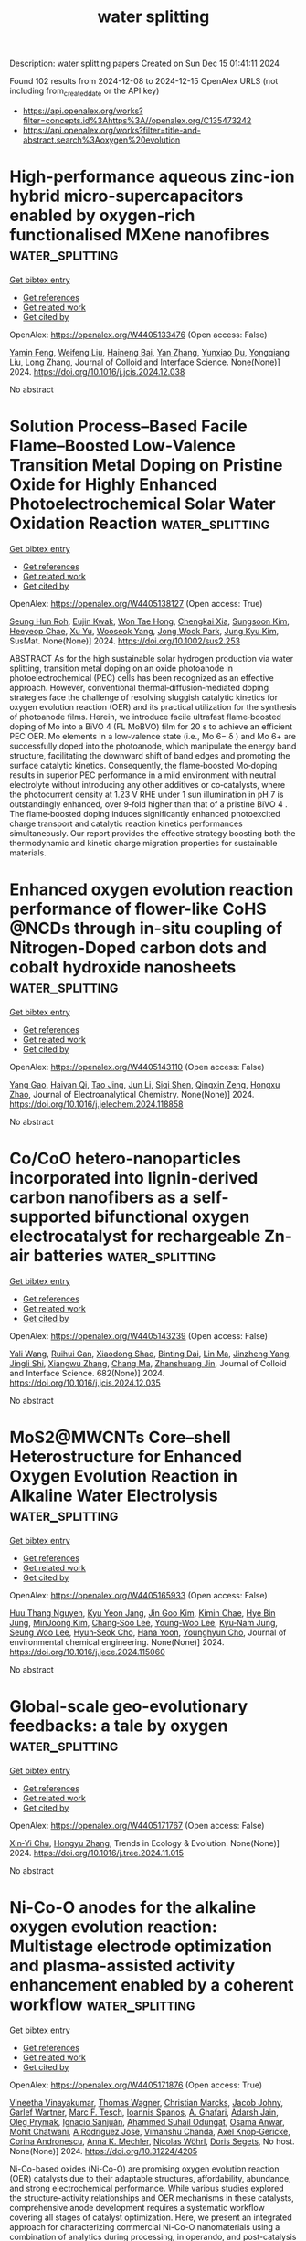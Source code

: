 #+TITLE: water splitting
Description: water splitting papers
Created on Sun Dec 15 01:41:11 2024

Found 102 results from 2024-12-08 to 2024-12-15
OpenAlex URLS (not including from_created_date or the API key)
- [[https://api.openalex.org/works?filter=concepts.id%3Ahttps%3A//openalex.org/C135473242]]
- [[https://api.openalex.org/works?filter=title-and-abstract.search%3Aoxygen%20evolution]]

* High-performance aqueous zinc-ion hybrid micro-supercapacitors enabled by oxygen-rich functionalised MXene nanofibres  :water_splitting:
:PROPERTIES:
:UUID: https://openalex.org/W4405133476
:TOPICS: MXene and MAX Phase Materials, Supercapacitor Materials and Fabrication, Advancements in Battery Materials
:PUBLICATION_DATE: 2024-12-01
:END:    
    
[[elisp:(doi-add-bibtex-entry "https://doi.org/10.1016/j.jcis.2024.12.038")][Get bibtex entry]] 

- [[elisp:(progn (xref--push-markers (current-buffer) (point)) (oa--referenced-works "https://openalex.org/W4405133476"))][Get references]]
- [[elisp:(progn (xref--push-markers (current-buffer) (point)) (oa--related-works "https://openalex.org/W4405133476"))][Get related work]]
- [[elisp:(progn (xref--push-markers (current-buffer) (point)) (oa--cited-by-works "https://openalex.org/W4405133476"))][Get cited by]]

OpenAlex: https://openalex.org/W4405133476 (Open access: False)
    
[[https://openalex.org/A5088245314][Yamin Feng]], [[https://openalex.org/A5100444174][Weifeng Liu]], [[https://openalex.org/A5101456067][Haineng Bai]], [[https://openalex.org/A5100449321][Yan Zhang]], [[https://openalex.org/A5018363529][Yunxiao Du]], [[https://openalex.org/A5100714022][Yongqiang Liu]], [[https://openalex.org/A5058031863][Long Zhang]], Journal of Colloid and Interface Science. None(None)] 2024. https://doi.org/10.1016/j.jcis.2024.12.038 
     
No abstract    

    

* Solution Process–Based Facile Flame–Boosted Low‐Valence Transition Metal Doping on Pristine Oxide for Highly Enhanced Photoelectrochemical Solar Water Oxidation Reaction  :water_splitting:
:PROPERTIES:
:UUID: https://openalex.org/W4405138127
:TOPICS: Advanced Photocatalysis Techniques, Copper-based nanomaterials and applications, Iron oxide chemistry and applications
:PUBLICATION_DATE: 2024-12-07
:END:    
    
[[elisp:(doi-add-bibtex-entry "https://doi.org/10.1002/sus2.253")][Get bibtex entry]] 

- [[elisp:(progn (xref--push-markers (current-buffer) (point)) (oa--referenced-works "https://openalex.org/W4405138127"))][Get references]]
- [[elisp:(progn (xref--push-markers (current-buffer) (point)) (oa--related-works "https://openalex.org/W4405138127"))][Get related work]]
- [[elisp:(progn (xref--push-markers (current-buffer) (point)) (oa--cited-by-works "https://openalex.org/W4405138127"))][Get cited by]]

OpenAlex: https://openalex.org/W4405138127 (Open access: True)
    
[[https://openalex.org/A5090220694][Seung Hun Roh]], [[https://openalex.org/A5035626861][Eujin Kwak]], [[https://openalex.org/A5026287233][Won Tae Hong]], [[https://openalex.org/A5033181211][Chengkai Xia]], [[https://openalex.org/A5103067735][Sungsoon Kim]], [[https://openalex.org/A5017477007][Heeyeop Chae]], [[https://openalex.org/A5090891492][Xu Yu]], [[https://openalex.org/A5051937422][Wooseok Yang]], [[https://openalex.org/A5040193467][Jong Wook Park]], [[https://openalex.org/A5052472508][Jung Kyu Kim]], SusMat. None(None)] 2024. https://doi.org/10.1002/sus2.253 
     
ABSTRACT As for the high sustainable solar hydrogen production via water splitting, transition metal doping on an oxide photoanode in photoelectrochemical (PEC) cells has been recognized as an effective approach. However, conventional thermal‐diffusion‐mediated doping strategies face the challenge of resolving sluggish catalytic kinetics for oxygen evolution reaction (OER) and its practical utilization for the synthesis of photoanode films. Herein, we introduce facile ultrafast flame‐boosted doping of Mo into a BiVO 4 (FL MoBVO) film for 20 s to achieve an efficient PEC OER. Mo elements in a low‐valence state (i.e., Mo 6− δ ) and Mo 6+ are successfully doped into the photoanode, which manipulate the energy band structure, facilitating the downward shift of band edges and promoting the surface catalytic kinetics. Consequently, the flame‐boosted Mo‐doping results in superior PEC performance in a mild environment with neutral electrolyte without introducing any other additives or co‐catalysts, where the photocurrent density at 1.23 V RHE under 1 sun illumination in pH 7 is outstandingly enhanced, over 9‐fold higher than that of a pristine BiVO 4 . The flame‐boosted doping induces significantly enhanced photoexcited charge transport and catalytic reaction kinetics performances simultaneously. Our report provides the effective strategy boosting both the thermodynamic and kinetic charge migration properties for sustainable materials.    

    

* Enhanced oxygen evolution reaction performance of flower-like CoHS @NCDs through in-situ coupling of Nitrogen-Doped carbon dots and cobalt hydroxide nanosheets  :water_splitting:
:PROPERTIES:
:UUID: https://openalex.org/W4405143110
:TOPICS: Electrocatalysts for Energy Conversion, Electrochemical sensors and biosensors, Electrochemical Analysis and Applications
:PUBLICATION_DATE: 2024-12-01
:END:    
    
[[elisp:(doi-add-bibtex-entry "https://doi.org/10.1016/j.jelechem.2024.118858")][Get bibtex entry]] 

- [[elisp:(progn (xref--push-markers (current-buffer) (point)) (oa--referenced-works "https://openalex.org/W4405143110"))][Get references]]
- [[elisp:(progn (xref--push-markers (current-buffer) (point)) (oa--related-works "https://openalex.org/W4405143110"))][Get related work]]
- [[elisp:(progn (xref--push-markers (current-buffer) (point)) (oa--cited-by-works "https://openalex.org/W4405143110"))][Get cited by]]

OpenAlex: https://openalex.org/W4405143110 (Open access: False)
    
[[https://openalex.org/A5036479590][Yang Gao]], [[https://openalex.org/A5073979868][Haiyan Qi]], [[https://openalex.org/A5088996830][Tao Jing]], [[https://openalex.org/A5100361631][Jun Li]], [[https://openalex.org/A5009542409][Siqi Shen]], [[https://openalex.org/A5017233089][Qingxin Zeng]], [[https://openalex.org/A5102969830][Hongxu Zhao]], Journal of Electroanalytical Chemistry. None(None)] 2024. https://doi.org/10.1016/j.jelechem.2024.118858 
     
No abstract    

    

* Co/CoO hetero-nanoparticles incorporated into lignin-derived carbon nanofibers as a self-supported bifunctional oxygen electrocatalyst for rechargeable Zn-air batteries  :water_splitting:
:PROPERTIES:
:UUID: https://openalex.org/W4405143239
:TOPICS: Advanced battery technologies research, Electrocatalysts for Energy Conversion, Conducting polymers and applications
:PUBLICATION_DATE: 2024-12-07
:END:    
    
[[elisp:(doi-add-bibtex-entry "https://doi.org/10.1016/j.jcis.2024.12.035")][Get bibtex entry]] 

- [[elisp:(progn (xref--push-markers (current-buffer) (point)) (oa--referenced-works "https://openalex.org/W4405143239"))][Get references]]
- [[elisp:(progn (xref--push-markers (current-buffer) (point)) (oa--related-works "https://openalex.org/W4405143239"))][Get related work]]
- [[elisp:(progn (xref--push-markers (current-buffer) (point)) (oa--cited-by-works "https://openalex.org/W4405143239"))][Get cited by]]

OpenAlex: https://openalex.org/W4405143239 (Open access: False)
    
[[https://openalex.org/A5100335704][Yali Wang]], [[https://openalex.org/A5076655461][Ruihui Gan]], [[https://openalex.org/A5100612053][Xiaodong Shao]], [[https://openalex.org/A5051428645][Binting Dai]], [[https://openalex.org/A5101571236][Lin Ma]], [[https://openalex.org/A5111147567][Jinzheng Yang]], [[https://openalex.org/A5101874747][Jingli Shi]], [[https://openalex.org/A5071361024][Xiangwu Zhang]], [[https://openalex.org/A5100669768][Chang Ma]], [[https://openalex.org/A5019157212][Zhanshuang Jin]], Journal of Colloid and Interface Science. 682(None)] 2024. https://doi.org/10.1016/j.jcis.2024.12.035 
     
No abstract    

    

* MoS2@MWCNTs Core–shell Heterostructure for Enhanced Oxygen Evolution Reaction in Alkaline Water Electrolysis  :water_splitting:
:PROPERTIES:
:UUID: https://openalex.org/W4405165933
:TOPICS: Electrocatalysts for Energy Conversion, Fuel Cells and Related Materials, Advanced battery technologies research
:PUBLICATION_DATE: 2024-12-01
:END:    
    
[[elisp:(doi-add-bibtex-entry "https://doi.org/10.1016/j.jece.2024.115060")][Get bibtex entry]] 

- [[elisp:(progn (xref--push-markers (current-buffer) (point)) (oa--referenced-works "https://openalex.org/W4405165933"))][Get references]]
- [[elisp:(progn (xref--push-markers (current-buffer) (point)) (oa--related-works "https://openalex.org/W4405165933"))][Get related work]]
- [[elisp:(progn (xref--push-markers (current-buffer) (point)) (oa--cited-by-works "https://openalex.org/W4405165933"))][Get cited by]]

OpenAlex: https://openalex.org/W4405165933 (Open access: False)
    
[[https://openalex.org/A5114241872][Huu Thang Nguyen]], [[https://openalex.org/A5043109791][Kyu Yeon Jang]], [[https://openalex.org/A5102989058][Jin Goo Kim]], [[https://openalex.org/A5113422192][Kimin Chae]], [[https://openalex.org/A5085253892][Hye Bin Jung]], [[https://openalex.org/A5031401877][MinJoong Kim]], [[https://openalex.org/A5080424957][Chang‐Soo Lee]], [[https://openalex.org/A5102018865][Young‐Woo Lee]], [[https://openalex.org/A5053360364][Kyu‐Nam Jung]], [[https://openalex.org/A5100671067][Seung Woo Lee]], [[https://openalex.org/A5045489385][Hyun‐Seok Cho]], [[https://openalex.org/A5023819463][Hana Yoon]], [[https://openalex.org/A5101500728][Younghyun Cho]], Journal of environmental chemical engineering. None(None)] 2024. https://doi.org/10.1016/j.jece.2024.115060 
     
No abstract    

    

* Global-scale geo-evolutionary feedbacks: a tale by oxygen  :water_splitting:
:PROPERTIES:
:UUID: https://openalex.org/W4405171767
:TOPICS: Marine and coastal ecosystems, Ocean Acidification Effects and Responses, Marine Biology and Ecology Research
:PUBLICATION_DATE: 2024-12-01
:END:    
    
[[elisp:(doi-add-bibtex-entry "https://doi.org/10.1016/j.tree.2024.11.015")][Get bibtex entry]] 

- [[elisp:(progn (xref--push-markers (current-buffer) (point)) (oa--referenced-works "https://openalex.org/W4405171767"))][Get references]]
- [[elisp:(progn (xref--push-markers (current-buffer) (point)) (oa--related-works "https://openalex.org/W4405171767"))][Get related work]]
- [[elisp:(progn (xref--push-markers (current-buffer) (point)) (oa--cited-by-works "https://openalex.org/W4405171767"))][Get cited by]]

OpenAlex: https://openalex.org/W4405171767 (Open access: False)
    
[[https://openalex.org/A5082796557][Xin‐Yi Chu]], [[https://openalex.org/A5100412608][Hongyu Zhang]], Trends in Ecology & Evolution. None(None)] 2024. https://doi.org/10.1016/j.tree.2024.11.015 
     
No abstract    

    

* Ni-Co-O anodes for the alkaline oxygen evolution reaction: Multistage electrode optimization and plasma-assisted activity enhancement enabled by a coherent workflow  :water_splitting:
:PROPERTIES:
:UUID: https://openalex.org/W4405171876
:TOPICS: Electrocatalysts for Energy Conversion, Electrochemical Analysis and Applications, Advanced Memory and Neural Computing
:PUBLICATION_DATE: 2024-12-09
:END:    
    
[[elisp:(doi-add-bibtex-entry "https://doi.org/10.31224/4205")][Get bibtex entry]] 

- [[elisp:(progn (xref--push-markers (current-buffer) (point)) (oa--referenced-works "https://openalex.org/W4405171876"))][Get references]]
- [[elisp:(progn (xref--push-markers (current-buffer) (point)) (oa--related-works "https://openalex.org/W4405171876"))][Get related work]]
- [[elisp:(progn (xref--push-markers (current-buffer) (point)) (oa--cited-by-works "https://openalex.org/W4405171876"))][Get cited by]]

OpenAlex: https://openalex.org/W4405171876 (Open access: True)
    
[[https://openalex.org/A5025930612][Vineetha Vinayakumar]], [[https://openalex.org/A5101881137][Thomas Wagner]], [[https://openalex.org/A5006249717][Christian Marcks]], [[https://openalex.org/A5052449351][Jacob Johny]], [[https://openalex.org/A5072309973][Garlef Wartner]], [[https://openalex.org/A5061166184][Marc F. Tesch]], [[https://openalex.org/A5034471811][Ioannis Spanos]], [[https://openalex.org/A5001691847][A. Ghafari]], [[https://openalex.org/A5041070012][Adarsh Jain]], [[https://openalex.org/A5000457069][Oleg Prymak]], [[https://openalex.org/A5072778758][Ignacio Sanjuán]], [[https://openalex.org/A5093725590][Ahammed Suhail Odungat]], [[https://openalex.org/A5076138207][Osama Anwar]], [[https://openalex.org/A5052683041][Mohit Chatwani]], [[https://openalex.org/A5046311211][A Rodriguez Jose]], [[https://openalex.org/A5090874783][Vimanshu Chanda]], [[https://openalex.org/A5107063313][Axel Knop‐Gericke]], [[https://openalex.org/A5082583063][Corina Andronescu]], [[https://openalex.org/A5057402984][Anna K. Mechler]], [[https://openalex.org/A5068259302][Nicolas Wöhrl]], [[https://openalex.org/A5062824606][Doris Segets]], No host. None(None)] 2024. https://doi.org/10.31224/4205 
     
Ni-Co-based oxides (Ni-Co-O) are promising oxygen evolution reaction (OER) catalysts due to their adaptable structures, affordability, abundance, and strong electrochemical performance. While various studies explored the structure-activity relationships and OER mechanisms in these catalysts, comprehensive anode development requires a systematic workflow covering all stages of catalyst optimization. Here, we present an integrated approach for characterizing commercial Ni-Co-O nanomaterials using a combination of analytics during processing, in operando, and post-catalysis to gain insights into parameters influencing anode performance. Key findings include the critical impact of catalyst ink optimization through solvent matrix screening, enabling high-quality electrode layers via ultrasonic spray coating on Ni plates. These Ni-Co-O layers, tested as anodes in alkaline OER, were further enhanced by plasma post-processing, resulting in binder-free surfaces with increased porosity and wettability compared to untreated samples. Notably, plasma treatment also promoted a more redox reversible catalyst structure, improved Fe uptake efficiency, and led to a significantly enhanced OER activity by reducing the overpotential by ~43 mV at 100 mA/cm² compared to untreated samples. Our study highlights the importance of a holistic evaluation approach, from catalyst powder to post-mortem analysis, that enabled us to discover how plasma post-processing can yield binder-free electrodes with superior electrochemical properties.    

    

* In-situ construction of 2D β-Co(OH)2 nanosheets hybridized with 1D N-doped carbon nanotubes as efficient bifunctional electrocatalyst for oxygen reduction and evolution reactions  :water_splitting:
:PROPERTIES:
:UUID: https://openalex.org/W4405172982
:TOPICS: Electrocatalysts for Energy Conversion, Electrochemical Analysis and Applications, Fuel Cells and Related Materials
:PUBLICATION_DATE: 2024-12-01
:END:    
    
[[elisp:(doi-add-bibtex-entry "https://doi.org/10.1016/j.cej.2024.158437")][Get bibtex entry]] 

- [[elisp:(progn (xref--push-markers (current-buffer) (point)) (oa--referenced-works "https://openalex.org/W4405172982"))][Get references]]
- [[elisp:(progn (xref--push-markers (current-buffer) (point)) (oa--related-works "https://openalex.org/W4405172982"))][Get related work]]
- [[elisp:(progn (xref--push-markers (current-buffer) (point)) (oa--cited-by-works "https://openalex.org/W4405172982"))][Get cited by]]

OpenAlex: https://openalex.org/W4405172982 (Open access: False)
    
[[https://openalex.org/A5082117830][Xiaojin Yin]], [[https://openalex.org/A5024138560][Wenhao Xi]], [[https://openalex.org/A5100429750][Pan Wang]], [[https://openalex.org/A5113387007][Tongchen Wu]], [[https://openalex.org/A5102011332][Peide Liu]], [[https://openalex.org/A5040506737][Bifen Gao]], [[https://openalex.org/A5063350048][Yun Zheng]], [[https://openalex.org/A5101529806][Bi‐Zhou Lin]], Chemical Engineering Journal. None(None)] 2024. https://doi.org/10.1016/j.cej.2024.158437 
     
No abstract    

    

* Enhanced oxygen evolution reaction via CuO@N-doped carbon nanostructures: a facile synthesis and electrocatalytic investigation  :water_splitting:
:PROPERTIES:
:UUID: https://openalex.org/W4405173425
:TOPICS: Electrocatalysts for Energy Conversion, Electrochemical Analysis and Applications, Advanced Memory and Neural Computing
:PUBLICATION_DATE: 2024-12-09
:END:    
    
[[elisp:(doi-add-bibtex-entry "https://doi.org/10.1007/s11164-024-05465-5")][Get bibtex entry]] 

- [[elisp:(progn (xref--push-markers (current-buffer) (point)) (oa--referenced-works "https://openalex.org/W4405173425"))][Get references]]
- [[elisp:(progn (xref--push-markers (current-buffer) (point)) (oa--related-works "https://openalex.org/W4405173425"))][Get related work]]
- [[elisp:(progn (xref--push-markers (current-buffer) (point)) (oa--cited-by-works "https://openalex.org/W4405173425"))][Get cited by]]

OpenAlex: https://openalex.org/W4405173425 (Open access: False)
    
[[https://openalex.org/A5077041141][Sahariya Priya]], [[https://openalex.org/A5009070466][Prarthana Srivastava]], [[https://openalex.org/A5115042559][Gollapalli Veera Satya Srinivas]], [[https://openalex.org/A5025836373][Sudipta Banerjee]], [[https://openalex.org/A5023573813][Amanullah Fatehmulla]], [[https://openalex.org/A5113891857][A. Haldar]], Research on Chemical Intermediates. None(None)] 2024. https://doi.org/10.1007/s11164-024-05465-5 
     
No abstract    

    

* Multitasking-Effect Ca Ions Triggered Symmetry-Breaking of RuO2 Coordination for Acidic Oxygen Evolution Reaction  :water_splitting:
:PROPERTIES:
:UUID: https://openalex.org/W4405186134
:TOPICS: Electrocatalysts for Energy Conversion, Machine Learning in Materials Science, Fuel Cells and Related Materials
:PUBLICATION_DATE: 2024-12-09
:END:    
    
[[elisp:(doi-add-bibtex-entry "https://doi.org/10.1021/acs.nanolett.4c05139")][Get bibtex entry]] 

- [[elisp:(progn (xref--push-markers (current-buffer) (point)) (oa--referenced-works "https://openalex.org/W4405186134"))][Get references]]
- [[elisp:(progn (xref--push-markers (current-buffer) (point)) (oa--related-works "https://openalex.org/W4405186134"))][Get related work]]
- [[elisp:(progn (xref--push-markers (current-buffer) (point)) (oa--cited-by-works "https://openalex.org/W4405186134"))][Get cited by]]

OpenAlex: https://openalex.org/W4405186134 (Open access: False)
    
[[https://openalex.org/A5110378924][Xu Zou]], [[https://openalex.org/A5100330782][Zhenyu Li]], [[https://openalex.org/A5101885875][Qing Liang]], [[https://openalex.org/A5008664656][Fuxi Liu]], [[https://openalex.org/A5085147638][Tiantian Xu]], [[https://openalex.org/A5067554764][Kexin Song]], [[https://openalex.org/A5071082922][Jiang Zhou]], [[https://openalex.org/A5100441678][Wei Zhang]], [[https://openalex.org/A5108050913][Weitao Zheng]], Nano Letters. None(None)] 2024. https://doi.org/10.1021/acs.nanolett.4c05139 
     
The development of highly active and stable electrocatalysts for the acid oxygen evolution reaction (OER) is both appealing and challenging. The generation of defects is an emerging strategy for improving the water oxidation efficiency. Herein, we introduced multitasking Ca ions to trigger oxygen vacancies in RuO    

    

* Metallic ruthenium and ruthenium oxide heterojunctions boost acidic oxygen evolution reaction activity and durability  :water_splitting:
:PROPERTIES:
:UUID: https://openalex.org/W4405188128
:TOPICS: Electrocatalysts for Energy Conversion, Electrochemical Analysis and Applications, Fuel Cells and Related Materials
:PUBLICATION_DATE: 2024-12-01
:END:    
    
[[elisp:(doi-add-bibtex-entry "https://doi.org/10.1016/j.electacta.2024.145442")][Get bibtex entry]] 

- [[elisp:(progn (xref--push-markers (current-buffer) (point)) (oa--referenced-works "https://openalex.org/W4405188128"))][Get references]]
- [[elisp:(progn (xref--push-markers (current-buffer) (point)) (oa--related-works "https://openalex.org/W4405188128"))][Get related work]]
- [[elisp:(progn (xref--push-markers (current-buffer) (point)) (oa--cited-by-works "https://openalex.org/W4405188128"))][Get cited by]]

OpenAlex: https://openalex.org/W4405188128 (Open access: False)
    
[[https://openalex.org/A5075790911][Felix Kwofie]], [[https://openalex.org/A5007116925][Zhenjiang He]], [[https://openalex.org/A5023067254][Weifeng Zeng]], [[https://openalex.org/A5111336902][Mai Gao]], [[https://openalex.org/A5101397649][Yang Li]], [[https://openalex.org/A5101641468][Junsong Zhang]], [[https://openalex.org/A5003649708][Yunjiao Li]], [[https://openalex.org/A5100652115][Yinong Liu]], [[https://openalex.org/A5057510328][Quentin Meyer]], [[https://openalex.org/A5018572654][Anjun Hu]], [[https://openalex.org/A5017827110][Yi‐Bing Cheng]], Electrochimica Acta. None(None)] 2024. https://doi.org/10.1016/j.electacta.2024.145442 
     
No abstract    

    

* Solar‐Driven Hydrogen Peroxide Production via BiVO4‐Based Photocatalysts  :water_splitting:
:PROPERTIES:
:UUID: https://openalex.org/W4405199814
:TOPICS: Advanced Photocatalysis Techniques, Copper-based nanomaterials and applications, Gas Sensing Nanomaterials and Sensors
:PUBLICATION_DATE: 2024-12-08
:END:    
    
[[elisp:(doi-add-bibtex-entry "https://doi.org/10.1002/advs.202407801")][Get bibtex entry]] 

- [[elisp:(progn (xref--push-markers (current-buffer) (point)) (oa--referenced-works "https://openalex.org/W4405199814"))][Get references]]
- [[elisp:(progn (xref--push-markers (current-buffer) (point)) (oa--related-works "https://openalex.org/W4405199814"))][Get related work]]
- [[elisp:(progn (xref--push-markers (current-buffer) (point)) (oa--cited-by-works "https://openalex.org/W4405199814"))][Get cited by]]

OpenAlex: https://openalex.org/W4405199814 (Open access: True)
    
[[https://openalex.org/A5024564150][Hui Ling Tan]], [[https://openalex.org/A5052567668][Casandra Hui Teng Chai]], [[https://openalex.org/A5034966598][Jerry Zhi Xiong Heng]], [[https://openalex.org/A5030074437][Quyen Vu Thi]], [[https://openalex.org/A5103071899][Xuelian Wu]], [[https://openalex.org/A5018028838][Yun Hau Ng]], [[https://openalex.org/A5019225060][Enyi Ye]], Advanced Science. None(None)] 2024. https://doi.org/10.1002/advs.202407801 
     
Abstract Solar hydrogen peroxide (H 2 O 2 ) production has garnered increased research interest owing to its safety, cost‐effectiveness, environmental friendliness, and sustainability. The synthesis of H 2 O 2 relies mainly on renewable resources such as water, oxygen, and solar energy, resulting in minimal waste. Bismuth vanadate (BiVO 4 ) stands out among various oxide semiconductors for selective H 2 O 2 production under visible light via direct two‐electron oxygen reduction reaction (ORR) and two‐electron water oxidation reaction (WOR) pathways. Significant advancements have been achieved using BiVO 4 ‐based materials in solar H 2 O 2 production over the last decade. This review explores advancements in BiVO 4 ‐based photocatalysts for H 2 O 2 production, focusing on photocatalytic powder suspension (PS) and photoelectrochemical (PEC) systems, representing the main approaches for heterogenous artificial photosynthesis. An overview of fundamental principles, performance assessment methodologies, photocatalyst and photoelectrode development, and optimization of reaction conditions is provided. While diverse strategies, such as heterojunction, doping, crystal facet engineering, cocatalyst loading, and surface passivation, have proven effective in enhancing H 2 O 2 generation, this review offers insights into their similar and distinct implementations within the PS and PEC systems. The challenges and future prospects in this field are also discussed to facilitate the rational design of high‐performing BiVO 4 ‐based photocatalysts and photoelectrodes for H 2 O 2 generation under visible light.    

    

* Dynamic Redeposition Over Bidirectional Amorphous NiFe‐Oxides toward Surface Self‐Healing for the Alkaline Oxygen Evolution Reaction  :water_splitting:
:PROPERTIES:
:UUID: https://openalex.org/W4405200567
:TOPICS: Electrocatalysts for Energy Conversion, Advanced battery technologies research, Fuel Cells and Related Materials
:PUBLICATION_DATE: 2024-12-08
:END:    
    
[[elisp:(doi-add-bibtex-entry "https://doi.org/10.1002/smll.202409374")][Get bibtex entry]] 

- [[elisp:(progn (xref--push-markers (current-buffer) (point)) (oa--referenced-works "https://openalex.org/W4405200567"))][Get references]]
- [[elisp:(progn (xref--push-markers (current-buffer) (point)) (oa--related-works "https://openalex.org/W4405200567"))][Get related work]]
- [[elisp:(progn (xref--push-markers (current-buffer) (point)) (oa--cited-by-works "https://openalex.org/W4405200567"))][Get cited by]]

OpenAlex: https://openalex.org/W4405200567 (Open access: True)
    
[[https://openalex.org/A5076559742][Tingxi Zhou]], [[https://openalex.org/A5101215920][Yike Jing]], [[https://openalex.org/A5100378741][Jing Wang]], [[https://openalex.org/A5057711219][Fei Yang]], [[https://openalex.org/A5101637370][Xuesong Yi]], [[https://openalex.org/A5081306801][Wei Sun]], Small. None(None)] 2024. https://doi.org/10.1002/smll.202409374  ([[https://onlinelibrary.wiley.com/doi/pdfdirect/10.1002/smll.202409374][pdf]])
     
Abstract The NiFe‐oxy/hydroxides (NiFeO x H y ) have emerged as promising candidates for alkaline oxygen evolution reaction (OER) but suffer from irreversible metal dissolution to pose a great challenge to long‐term stability. Here, a self‐supported electrode of NiFeO x H y /FeNiO x /SS‐A (substrate‐etched stainless steel, SS‐A; interlayer‐amorphous Fe 3 Ni 1 O x oxide; catalytic layer‐amorphous Ni 3 Fe 1 O x H y ) is fabricated and presents rare self‐healing property of surface cracks, as well excellent activity and stability. It is found that crack repair is driven by the redeposition of dissolved Fe and Ni ions from the amorphous interlayer involved in the OER process because no similar behavior is observed in Fe‐free and crystalline interlayer‐supported NiFeO x H y . Moreover, the repair performance is dependent on current density and electrolysis time, with 71% of surface cracks being repaired after 72 h operated on an industrial level of 500 mA cm −2 . It needs to be emphasized that the irreversible dissolution of Fe and Ni from the catalytic layer of NiFeO x H y still occurs but is effectively suppressed. It is demonstrated that the construction of an amorphous FeNiO x oxide interlayer in self‐supported electrodes plays an important role in improving the stability and is expected to open up an opportunity for the design and develop highly efficient and durable alkaline OER catalytic electrodes.    

    

* Lattice modulation strategy toward efficient and durable RuO2‐based catalysts for acidic water oxidation  :water_splitting:
:PROPERTIES:
:UUID: https://openalex.org/W4405201017
:TOPICS: Electrocatalysts for Energy Conversion, Fuel Cells and Related Materials, Advanced battery technologies research
:PUBLICATION_DATE: 2024-12-08
:END:    
    
[[elisp:(doi-add-bibtex-entry "https://doi.org/10.1002/aic.18665")][Get bibtex entry]] 

- [[elisp:(progn (xref--push-markers (current-buffer) (point)) (oa--referenced-works "https://openalex.org/W4405201017"))][Get references]]
- [[elisp:(progn (xref--push-markers (current-buffer) (point)) (oa--related-works "https://openalex.org/W4405201017"))][Get related work]]
- [[elisp:(progn (xref--push-markers (current-buffer) (point)) (oa--cited-by-works "https://openalex.org/W4405201017"))][Get cited by]]

OpenAlex: https://openalex.org/W4405201017 (Open access: False)
    
[[https://openalex.org/A5075890322][Linkai Han]], [[https://openalex.org/A5011382292][Zhonghua Xiang]], AIChE Journal. None(None)] 2024. https://doi.org/10.1002/aic.18665 
     
Abstract Rutile RuO 2 is recognized for its outstanding acidic oxygen evolution reaction (OER) activity and notable cost advantage compared to iridium oxide for proton exchange membrane water electrolyzers (PEMWEs). However, the unsatisfactory stability of RuO 2 hinders its practical application. Here, we report a lattice modulation strategy to enhance both the OER activity and stability of RuO 2 . Interestingly, the newly synthesized Mo 0.15 Nb 0.05 ‐RuO 2 , with Mo doped first and then Nb, presents the greatest lattice spacing and possesses an overpotential of merely 205 mV at 10 mA cm −2 , which significantly outperforms Nb 0.05 Mo 0.15 ‐RuO 2 (239 mV), where Nb was doped first followed by Mo, as well as the initial RuO 2 (323 mV). Remarkably, Mo 0.15 Nb 0.05 ‐RuO 2 requires only 1.76 V to achieve 1 A cm −2 and exhibits exceptional stability in PEMWE testing, with a voltage rise of only 58 mV at 200 mA cm −2 for more than 80 h.    

    

* Precise modulation of electron spin states in metal-organic framework towards exceptional oxygen evolution reaction  :water_splitting:
:PROPERTIES:
:UUID: https://openalex.org/W4405201185
:TOPICS: Electrocatalysts for Energy Conversion, Electrochemical Analysis and Applications, Advanced battery technologies research
:PUBLICATION_DATE: 2024-12-09
:END:    
    
[[elisp:(doi-add-bibtex-entry "https://doi.org/10.21203/rs.3.rs-5541146/v1")][Get bibtex entry]] 

- [[elisp:(progn (xref--push-markers (current-buffer) (point)) (oa--referenced-works "https://openalex.org/W4405201185"))][Get references]]
- [[elisp:(progn (xref--push-markers (current-buffer) (point)) (oa--related-works "https://openalex.org/W4405201185"))][Get related work]]
- [[elisp:(progn (xref--push-markers (current-buffer) (point)) (oa--cited-by-works "https://openalex.org/W4405201185"))][Get cited by]]

OpenAlex: https://openalex.org/W4405201185 (Open access: True)
    
[[https://openalex.org/A5037398992][Minghua Huang]], [[https://openalex.org/A5087746687][Xianbiao Hou]], [[https://openalex.org/A5104300631][Tengjia Ni]], [[https://openalex.org/A5113264359][Zhaozheng Zhang]], [[https://openalex.org/A5054863243][Zhou Jian]], [[https://openalex.org/A5003030422][Shucong Zhang]], [[https://openalex.org/A5039106340][Shuixing Dai]], [[https://openalex.org/A5041988024][Lei Chu]], [[https://openalex.org/A5023689555][Huanlei Wang]], [[https://openalex.org/A5022350148][Bolong Huang]], Research Square (Research Square). None(None)] 2024. https://doi.org/10.21203/rs.3.rs-5541146/v1  ([[https://www.researchsquare.com/article/rs-5541146/latest.pdf][pdf]])
     
Abstract Spin configuration and coordination environment changes have emerged as promising strategies to boost the oxygen evolution reaction (OER) activity. However, achieving the precise and gradual regulation of both spin states and coordination environment to elucidate the structure-activity relationship remains a key priority and is rarely reported. In this work, we successfully induce the gradual transition of spin states of Fe sites from low spin state to a medium spin state and ultimately to high spin state by meticulously adjusting coordination environment within NiFe-MOF, while the Ni sites still keep a low spin state. Experimental and theoretical calculations confirm the precise regulation of spin polarization and electrons migration from the Fe-t2g to the Fe-eg orbitals with a reduced coordination saturation, which optimizes the spin orbital exchange interactions between Fe and Ni ions and facilitates adsorption of reaction intermediates. The NiFe-MOF-D3 with unique NiO6-FeO4 geometric structure exhibits low overpotential of 328 mV@1 A cm-2 and 365 mV@1.5 A cm-2 in alkaline medium. Furthermore, the assembled alkaline electrolyzer also presents remarkable activity (1.77 V@500 mA cm-2) and lower cost ($ 0.94) than the target of U.S. Department of Energy ($ 2.00).    

    

* CuBP Microparticle Clusters (MPCs) as a Stable and Efficient Electrocatalyst for High‐Current‐Density Overall Water Splitting  :water_splitting:
:PROPERTIES:
:UUID: https://openalex.org/W4405201670
:TOPICS: Electrocatalysts for Energy Conversion, Nanomaterials for catalytic reactions, Advanced Photocatalysis Techniques
:PUBLICATION_DATE: 2024-12-08
:END:    
    
[[elisp:(doi-add-bibtex-entry "https://doi.org/10.1002/adsu.202400645")][Get bibtex entry]] 

- [[elisp:(progn (xref--push-markers (current-buffer) (point)) (oa--referenced-works "https://openalex.org/W4405201670"))][Get references]]
- [[elisp:(progn (xref--push-markers (current-buffer) (point)) (oa--related-works "https://openalex.org/W4405201670"))][Get related work]]
- [[elisp:(progn (xref--push-markers (current-buffer) (point)) (oa--cited-by-works "https://openalex.org/W4405201670"))][Get cited by]]

OpenAlex: https://openalex.org/W4405201670 (Open access: False)
    
[[https://openalex.org/A5008097326][Shusen Lin]], [[https://openalex.org/A5089416935][Rutuja Mandavkar]], [[https://openalex.org/A5075592332][Md Ahasan Habib]], [[https://openalex.org/A5014493334][Mehedi Hasan Joni]], [[https://openalex.org/A5095746574][Sumiya Akter Dristy]], [[https://openalex.org/A5064930496][Shalmali Burse]], [[https://openalex.org/A5100416282][Jihoon Lee]], Advanced Sustainable Systems. None(None)] 2024. https://doi.org/10.1002/adsu.202400645 
     
Abstract Developing stable and cost‐effective electrocatalysts for electrochemical water splitting is essential for advancing sustainable hydrogen production. In this work, CuBP microparticle clusters (MPCs) electrocatalyst is demonstrated on a Ni foam substrate, fabricated by using a one‐pot hydrothermal approach followed by post‐annealing treatment. The optimized CuBP electrode exhibits impressive activities for both hydrogen evolution reaction (HER) and oxygen evolution reaction (OER), showing overpotentials of 49 and 220 mV at 50 mA cm −2 in 1 m KOH, which are comparable to benchmark Pt/C and RuO 2 electrodes. The bifunctional CuBP achieves a cell voltage of 1.52 V at 50 mA cm −2 , outperforming the Pt/C||RuO 2 systems and also demonstrating excellent stability over 120‐h operations. At 2000 mA cm −2 , a voltage of 3.12 V is required in CuBP||CuBP configuration whereas the hybrid Pt/C||RuO 2 design exhibits a significantly lower cell voltage of 2.25 V at 2000 mA cm −2 . The superior catalytic behavior of the CuBP electrode can be attributed to the high active surface area due to the micro‐particle topology, the optimal balance of Cu, B, and P, and the enhanced conductivity achieved through vacuum annealing. Overall, the CuBP electrode is highly efficient and has significant potential to replace traditional RuO₂ electrodes.    

    

* Thin Nickel Coatings on Stainless Steel for Enhanced Oxygen Evolution and Reduced Iron Leaching in Alkaline Water Electrolysis  :water_splitting:
:PROPERTIES:
:UUID: https://openalex.org/W4405202960
:TOPICS: Electrocatalysts for Energy Conversion, Advanced battery technologies research, Fuel Cells and Related Materials
:PUBLICATION_DATE: 2024-12-08
:END:    
    
[[elisp:(doi-add-bibtex-entry "https://doi.org/10.1002/elsa.202400023")][Get bibtex entry]] 

- [[elisp:(progn (xref--push-markers (current-buffer) (point)) (oa--referenced-works "https://openalex.org/W4405202960"))][Get references]]
- [[elisp:(progn (xref--push-markers (current-buffer) (point)) (oa--related-works "https://openalex.org/W4405202960"))][Get related work]]
- [[elisp:(progn (xref--push-markers (current-buffer) (point)) (oa--cited-by-works "https://openalex.org/W4405202960"))][Get cited by]]

OpenAlex: https://openalex.org/W4405202960 (Open access: True)
    
[[https://openalex.org/A5035874732][Yashwardhan Deo]], [[https://openalex.org/A5034662410][Niklas Thissen]], [[https://openalex.org/A5075513227][Vera Seidl]], [[https://openalex.org/A5062190459][Julia Gallenberger]], [[https://openalex.org/A5103099428][Julia Hoffmann]], [[https://openalex.org/A5039183696][Jan P. Hofmann]], [[https://openalex.org/A5025897477][Bastian J. M. Etzold]], [[https://openalex.org/A5057402984][Anna K. Mechler]], Electrochemical Science Advances. None(None)] 2024. https://doi.org/10.1002/elsa.202400023 
     
ABSTRACT One of the most mature technologies for green hydrogen production is alkaline water electrolysis. However, this process is kinetically limited by the sluggish oxygen evolution reaction (OER). Improving the OER kinetics requires electrocatalysts, which can offer superior catalytic activity and stability in alkaline environments. Stainless steel (SS) has been reported as a cost‐effective and promising OER electrode due to its ability to form active Ni‐Fe oxyhydroxides during OER. However, it is limited by a high Fe‐to‐Ni ratio, leading to severe Fe‐leaching in alkaline environments. This affects not only the electrode activity and stability but can also be detrimental to the electrolyzer system. Therefore, we investigate the effect of different Ni‐coatings on both pure Ni‐ and SS‐supports on the OER activity, while monitoring the extent of Fe‐leaching during continuous operation. We show that thin layers of Ni enable enhanced OER activities compared to thicker ones. Especially, a less than 1 µm thick Ni layer on an SS‐support shows superior OER activity and stability with respect to the bare supports. X‐ray photoelectron spectroscopy reveals traces of oxidized Fe species on the catalyst surface after OER, suggesting that Fe from the SS may be incorporated into the layer during operation, forming active Ni‐Fe oxyhydroxides with a very low Fe leaching rate. Utilizing inductively coupled plasma‐optical emission spectroscopy, we prove that thin Ni layers on SS decrease Fe leaching whereas the Fe from the uncoated SS‐support dissolves into the electrolyte during operation. Thus, OER active and stable electrodes can be obtained while maintaining a low Fe concentration in the electrolyte. This is particularly relevant for application in high‐performance electrolyzer systems.    

    

* An efficient CoSe2-Co3O4-Ag hybrid catalyst for electrocatalytic oxygen evolution  :water_splitting:
:PROPERTIES:
:UUID: https://openalex.org/W4405203926
:TOPICS: Electrocatalysts for Energy Conversion, Electrochemical Analysis and Applications, Fuel Cells and Related Materials
:PUBLICATION_DATE: 2024-12-01
:END:    
    
[[elisp:(doi-add-bibtex-entry "https://doi.org/10.1142/9789819805365_0009")][Get bibtex entry]] 

- [[elisp:(progn (xref--push-markers (current-buffer) (point)) (oa--referenced-works "https://openalex.org/W4405203926"))][Get references]]
- [[elisp:(progn (xref--push-markers (current-buffer) (point)) (oa--related-works "https://openalex.org/W4405203926"))][Get related work]]
- [[elisp:(progn (xref--push-markers (current-buffer) (point)) (oa--cited-by-works "https://openalex.org/W4405203926"))][Get cited by]]

OpenAlex: https://openalex.org/W4405203926 (Open access: False)
    
[[https://openalex.org/A5102797212][Qichen Liang]], [[https://openalex.org/A5076053033][Nana Du]], [[https://openalex.org/A5006737428][Huajie Xu]], Deleted Journal. None(None)] 2024. https://doi.org/10.1142/9789819805365_0009 
     
No abstract    

    

* Comparison of In Situ and Postsynthetic Formation of MOF-Carbon Composites as Electrocatalysts for the Alkaline Oxygen Evolution Reaction (OER)  :water_splitting:
:PROPERTIES:
:UUID: https://openalex.org/W4405204241
:TOPICS: Electrocatalysts for Energy Conversion, Fuel Cells and Related Materials, Advancements in Solid Oxide Fuel Cells
:PUBLICATION_DATE: 2024-12-09
:END:    
    
[[elisp:(doi-add-bibtex-entry "https://doi.org/10.20944/preprints202412.0685.v1")][Get bibtex entry]] 

- [[elisp:(progn (xref--push-markers (current-buffer) (point)) (oa--referenced-works "https://openalex.org/W4405204241"))][Get references]]
- [[elisp:(progn (xref--push-markers (current-buffer) (point)) (oa--related-works "https://openalex.org/W4405204241"))][Get related work]]
- [[elisp:(progn (xref--push-markers (current-buffer) (point)) (oa--cited-by-works "https://openalex.org/W4405204241"))][Get cited by]]

OpenAlex: https://openalex.org/W4405204241 (Open access: True)
    
[[https://openalex.org/A5032550080][Linda Sondermann]], [[https://openalex.org/A5115068741][Laura Maria Voggenauer]], [[https://openalex.org/A5014038933][Annette Vollrath]], [[https://openalex.org/A5021173043][Till Strothmann]], [[https://openalex.org/A5090644272][Christoph Janiak]], No host. None(None)] 2024. https://doi.org/10.20944/preprints202412.0685.v1 
     
Mixed-metal nickel-iron, NixFe materials draw attention as affordable earth-abundant electrocatalysts for the oxygen evolution reaction (OER). Here nickel and mixed-metal nickel-iron metal-organic framework (MOF) composites with the carbon materials ketjenblack (KB) or carbon nanotubes (CNT) were synthesized in situ in a one-pot solvothermal reaction. As a direct comparison to these in situ synthesized composites, the neat MOFs were postsynthetically mixed by grinding with KB or CNT, to generate physical mixture composites. The in situ and postsynthetic MOF/carbon samples were comparatively tested as (pre-)catalysts for the OER and most of them outperformed the RuO2 benchmark. Depending on the carbon material and metal ratio the in situ or postsynthethic composites performed better, showing that the method to generate the composite can influence the OER activity. The best material Ni5Fe-CNT was synthesized in situ and achieved an overpotential (η) of 301 mV (RuO2 η = 354 mV), a Tafel slope (b) of 58 mV/dec (RuO2 b = 91 mV/dec), a charge transfer resistance (Rct) of 7 Ω (RuO2 Rct= 39 Ω) and a faradaic efficiency (FE) of 95% (RuO2 FE = 91%). Structural changes in the materials could be seen through a stability test in the alkaline electrolyte and chronopotentiometry over 12 h showed that the derived electrocatalysts and RuO2 have a good stability.    

    

* Semi‐coherent Interface and Vacancy Engineering for Constructing NiTe/FeTe/Fe3O4/FF to Boost Electrochemical Overall Water Splitting  :water_splitting:
:PROPERTIES:
:UUID: https://openalex.org/W4405208363
:TOPICS: Electrocatalysts for Energy Conversion, Advanced Photocatalysis Techniques, Advanced battery technologies research
:PUBLICATION_DATE: 2024-12-10
:END:    
    
[[elisp:(doi-add-bibtex-entry "https://doi.org/10.1002/smll.202407721")][Get bibtex entry]] 

- [[elisp:(progn (xref--push-markers (current-buffer) (point)) (oa--referenced-works "https://openalex.org/W4405208363"))][Get references]]
- [[elisp:(progn (xref--push-markers (current-buffer) (point)) (oa--related-works "https://openalex.org/W4405208363"))][Get related work]]
- [[elisp:(progn (xref--push-markers (current-buffer) (point)) (oa--cited-by-works "https://openalex.org/W4405208363"))][Get cited by]]

OpenAlex: https://openalex.org/W4405208363 (Open access: False)
    
[[https://openalex.org/A5100316847][Chunxiao Li]], [[https://openalex.org/A5100569288][Yuying Feng]], [[https://openalex.org/A5101584226][Jiahui Jiang]], [[https://openalex.org/A5007569823][Ting Zhao]], [[https://openalex.org/A5007599353][Guan‐Cheng Xu]], [[https://openalex.org/A5100425623][Li Zhang]], Small. None(None)] 2024. https://doi.org/10.1002/smll.202407721 
     
Abstract Transition metal‐based tellurides (TMTs) with excellent electrical conductivity are expected to be ideal electrocatalysts for overall water splitting. However, compared to transition metal sulfides and selenides, the reported applications of TMTs in overall water splitting are fewer. Herein, the NiTe/FeTe/Fe 3 O 4 /FF carnation flower‐like with a semi‐coherent interface is successfully constructed to enhance the electrochemical overall water splitting performance. Specifically, it achieves low overpotentials of 54 and 176 mV at 10 mA cm −2 for the hydrogen evolution reaction (HER) and the oxygen evolution reaction (OER), respectively. What's more, the electrolyzer requires a cell voltage of 1.5 V to sustain a current density of 10 mA cm −2 and maintains remarkable stability for an extensive duration of 450 h even at a current density of 100 mA cm −2 . Semi‐coherent interface engineering and vacancy engineering not only improve the OH⁻ adsorption capacity of catalysts but also promote the desorption of adsorbed hydrogen (H ads ). In situ Raman spectroscopy reveals that FeOOH and NiOOH formed by NiTe/FeTe/Fe 3 O 4 /FF during the OER are the genuine active sites. This study provides a promising approach for the electrochemical water splitting of TMTs by combining semi‐coherent interface engineering and vacancy engineering.    

    

* Isolated p‐Block Antimony Atoms Activated CuO@Co‐CN Enable High Performances for Water Splitting and Zn‐Air Batteries  :water_splitting:
:PROPERTIES:
:UUID: https://openalex.org/W4405208813
:TOPICS: Electrocatalysts for Energy Conversion, Advanced battery technologies research, Advanced Memory and Neural Computing
:PUBLICATION_DATE: 2024-12-10
:END:    
    
[[elisp:(doi-add-bibtex-entry "https://doi.org/10.1002/smll.202405452")][Get bibtex entry]] 

- [[elisp:(progn (xref--push-markers (current-buffer) (point)) (oa--referenced-works "https://openalex.org/W4405208813"))][Get references]]
- [[elisp:(progn (xref--push-markers (current-buffer) (point)) (oa--related-works "https://openalex.org/W4405208813"))][Get related work]]
- [[elisp:(progn (xref--push-markers (current-buffer) (point)) (oa--cited-by-works "https://openalex.org/W4405208813"))][Get cited by]]

OpenAlex: https://openalex.org/W4405208813 (Open access: True)
    
[[https://openalex.org/A5102498412][Xinfeng Zhu]], [[https://openalex.org/A5076997344][Kaixuan Dong]], [[https://openalex.org/A5101870136][Duy Thanh Tran]], [[https://openalex.org/A5093549463][Saleem Sidra]], [[https://openalex.org/A5028918749][Dinh Chuong Nguyen]], [[https://openalex.org/A5022726594][Do Hwan Kim]], [[https://openalex.org/A5100615737][Nam Hoon Kim]], [[https://openalex.org/A5068920211][Joong Hee Lee]], Small. None(None)] 2024. https://doi.org/10.1002/smll.202405452  ([[https://onlinelibrary.wiley.com/doi/pdfdirect/10.1002/smll.202405452][pdf]])
     
Abstract This study reports an effective strategy for designing 3D electrocatalyst via the deposition of ZIF67‐derived Co–CN shell layer over CuO nanoarrays to form a CuO@Co–CN hybrid, followed by incorporation with p ‐block Sb single atoms (CuO@Co–CN/Sb) to obtain highly activated catalytic behaviors. Inheriting both the excellent intrinsic catalytic activity of the components and their synergy, the CuO@Co–CN/Sb material serves as a high‐efficiency multifunctional catalyst for overall water splitting and zinc (Zn)–air batteries. The material yields a current density of 10 mA cm −2 at a low overpotential of 72 and 250 mV for the hydrogen evolution reaction and oxygen evolution reaction, respectively. Furthermore, an electrolyzer based on CuO@Co–CN/Sb shows remarkable performance with a derived current density of 0.5 A cm −2 at low cell voltage of 2.67 V and good stability for 50 h continuous operation at a high current density of 0.5 A cm −2 . Simultaneously, Zn–air battery using the CuO@Co–CN/Sb material as air cathode yields a high open circuit voltage of 1.455 V and a discharge power density of 131.07 mW cm −2 .    

    

* “Electron-reservoir” CeO2 Layer on S-Co(OH)2 to Stabilize Lattice Oxygen for Boosting Oxygen Evolution Reaction at Large Current Density  :water_splitting:
:PROPERTIES:
:UUID: https://openalex.org/W4405212168
:TOPICS: Electrocatalysts for Energy Conversion, Advanced Memory and Neural Computing, Electrochemical Analysis and Applications
:PUBLICATION_DATE: 2024-12-01
:END:    
    
[[elisp:(doi-add-bibtex-entry "https://doi.org/10.1016/j.nanoen.2024.110565")][Get bibtex entry]] 

- [[elisp:(progn (xref--push-markers (current-buffer) (point)) (oa--referenced-works "https://openalex.org/W4405212168"))][Get references]]
- [[elisp:(progn (xref--push-markers (current-buffer) (point)) (oa--related-works "https://openalex.org/W4405212168"))][Get related work]]
- [[elisp:(progn (xref--push-markers (current-buffer) (point)) (oa--cited-by-works "https://openalex.org/W4405212168"))][Get cited by]]

OpenAlex: https://openalex.org/W4405212168 (Open access: False)
    
[[https://openalex.org/A5110416985][Ying Zhi]], [[https://openalex.org/A5101639106][Zhimin Li]], [[https://openalex.org/A5102708905][Yu Tang]], [[https://openalex.org/A5021653380][Jian Peng]], [[https://openalex.org/A5057350721][Zhengfu Zhang]], [[https://openalex.org/A5071946137][Chengping Li]], [[https://openalex.org/A5069813616][Rui Bao]], [[https://openalex.org/A5111956750][Guo Chen]], [[https://openalex.org/A5102780947][Jianhong Yi]], [[https://openalex.org/A5005362151][Jiangzhao Chen]], [[https://openalex.org/A5028273524][Jiazhao Wang]], [[https://openalex.org/A5100639868][Jinsong Wang]], Nano Energy. None(None)] 2024. https://doi.org/10.1016/j.nanoen.2024.110565 
     
No abstract    

    

* 3D‐Printed Hierarchical Nanostructured N‐Co2NiO4 NF Electrode for Efficient Concurrent Electrocatalytic Production of Hydrogen and Formate  :water_splitting:
:PROPERTIES:
:UUID: https://openalex.org/W4405213199
:TOPICS: Electrocatalysts for Energy Conversion, Advanced battery technologies research, Advanced Photocatalysis Techniques
:PUBLICATION_DATE: 2024-12-09
:END:    
    
[[elisp:(doi-add-bibtex-entry "https://doi.org/10.1002/smll.202407349")][Get bibtex entry]] 

- [[elisp:(progn (xref--push-markers (current-buffer) (point)) (oa--referenced-works "https://openalex.org/W4405213199"))][Get references]]
- [[elisp:(progn (xref--push-markers (current-buffer) (point)) (oa--related-works "https://openalex.org/W4405213199"))][Get related work]]
- [[elisp:(progn (xref--push-markers (current-buffer) (point)) (oa--cited-by-works "https://openalex.org/W4405213199"))][Get cited by]]

OpenAlex: https://openalex.org/W4405213199 (Open access: False)
    
[[https://openalex.org/A5108816092][Zhaojing Han]], [[https://openalex.org/A5091541989][Haoxiang Tao]], [[https://openalex.org/A5014414658][Gang Wang]], [[https://openalex.org/A5044191560][Chuanting Fan]], [[https://openalex.org/A5100436602][Jie Zhang]], [[https://openalex.org/A5064675865][Zhiyong Tang]], Small. None(None)] 2024. https://doi.org/10.1002/smll.202407349 
     
Abstract Replacing the oxygen evolution reaction with the alternative glycerol electro‐oxidation reaction (GER) provides a promising strategy to enhance the efficiency of hydrogen production via water electrolysis while co‐generating high‐value chemicals. However, obtaining low‐cost and efficient GER electrocatalysts remains a big challenge. Herein, a self‐supported N‐doped Co 2 NiO 4 nanoflakes (N‐Co 2 NiO 4 NF) is proposed for efficient electrocatalytic oxidation of glycerol to formate. The synergistic effect induced by the interaction of the layered Co 2 NiO 4 nanostructures on the 3D‐printed Nickel‐Yttria‐stabilized zirconia (Ni‐YSZ) substrate and the amorphous nitrogen‐doping promotes the anodic GER. The N‐Co 2 NiO 4 NF exhibits low potentials of 1.07 and 1.18 V ( vs . RHE) for GER to drive 10 and 50 mA cm −2 , respectively. The constituted two‐electrode electrolyzer (N‐Co 2 NiO 4 NF//NiS‐Co‐NiP) displays excellent activity that only requires ultralow cell voltages of 1.24 and 1.55 V to afford 10 and 200 mA cm −2 , respectively, with a high FE (97%) for formate production and an excellent durability (120 h). This study provides a versatile approach for manufacturing high‐performance Ni‐based electrocatalyst for GER, paving the way for the energy‐saving and environmentally‐friendly co‐production of value‐added chemicals and hydrogen.    

    

* Identification of the reconstruction induced high-entropy spinel oxide nanosheets for boosting alkaline water oxygen evolution  :water_splitting:
:PROPERTIES:
:UUID: https://openalex.org/W4405235986
:TOPICS: Electrocatalysts for Energy Conversion, Advanced Memory and Neural Computing, Electronic and Structural Properties of Oxides
:PUBLICATION_DATE: 2024-12-01
:END:    
    
[[elisp:(doi-add-bibtex-entry "https://doi.org/10.1016/j.cej.2024.158488")][Get bibtex entry]] 

- [[elisp:(progn (xref--push-markers (current-buffer) (point)) (oa--referenced-works "https://openalex.org/W4405235986"))][Get references]]
- [[elisp:(progn (xref--push-markers (current-buffer) (point)) (oa--related-works "https://openalex.org/W4405235986"))][Get related work]]
- [[elisp:(progn (xref--push-markers (current-buffer) (point)) (oa--cited-by-works "https://openalex.org/W4405235986"))][Get cited by]]

OpenAlex: https://openalex.org/W4405235986 (Open access: False)
    
[[https://openalex.org/A5091806162][Xuexue Wang]], [[https://openalex.org/A5051423929][Runqing Lu]], [[https://openalex.org/A5027690279][Shanhe Gong]], [[https://openalex.org/A5112898430][Shaokang Yang]], [[https://openalex.org/A5100350661][Wenbo Wang]], [[https://openalex.org/A5049586106][Zhongti Sun]], [[https://openalex.org/A5101742243][Shouxin Zhang]], [[https://openalex.org/A5100442891][Jun Liu]], [[https://openalex.org/A5050327114][Xiaomeng Lv]], Chemical Engineering Journal. None(None)] 2024. https://doi.org/10.1016/j.cej.2024.158488 
     
No abstract    

    

* Engineering electron redistribution of CeO2/Ni(OH)2@Mo-NiS nanorod composites with rich oxygen vacancies for overall water splitting  :water_splitting:
:PROPERTIES:
:UUID: https://openalex.org/W4405237791
:TOPICS: Electrocatalysts for Energy Conversion, Catalytic Processes in Materials Science, Copper-based nanomaterials and applications
:PUBLICATION_DATE: 2024-12-01
:END:    
    
[[elisp:(doi-add-bibtex-entry "https://doi.org/10.1016/j.jcis.2024.12.062")][Get bibtex entry]] 

- [[elisp:(progn (xref--push-markers (current-buffer) (point)) (oa--referenced-works "https://openalex.org/W4405237791"))][Get references]]
- [[elisp:(progn (xref--push-markers (current-buffer) (point)) (oa--related-works "https://openalex.org/W4405237791"))][Get related work]]
- [[elisp:(progn (xref--push-markers (current-buffer) (point)) (oa--cited-by-works "https://openalex.org/W4405237791"))][Get cited by]]

OpenAlex: https://openalex.org/W4405237791 (Open access: False)
    
[[https://openalex.org/A5101296173][Chenxu Xie]], [[https://openalex.org/A5091512385][Zhengtong Ji]], [[https://openalex.org/A5100349735][Yutong Li]], [[https://openalex.org/A5101749387][Wenquan Wang]], [[https://openalex.org/A5065349081][Yong Zhu]], [[https://openalex.org/A5015570631][Lijun Zhao]], Journal of Colloid and Interface Science. None(None)] 2024. https://doi.org/10.1016/j.jcis.2024.12.062 
     
No abstract    

    

* p–n-Type LaCoO3/NiFe LDH Heterostructures for Enhanced Photogenerated Carrier-Assisted Electrocatalytic Oxygen Evolution Reaction  :water_splitting:
:PROPERTIES:
:UUID: https://openalex.org/W4405253515
:TOPICS: Electrocatalysts for Energy Conversion, Advanced Photocatalysis Techniques, Catalytic Processes in Materials Science
:PUBLICATION_DATE: 2024-12-11
:END:    
    
[[elisp:(doi-add-bibtex-entry "https://doi.org/10.1021/acsami.4c13756")][Get bibtex entry]] 

- [[elisp:(progn (xref--push-markers (current-buffer) (point)) (oa--referenced-works "https://openalex.org/W4405253515"))][Get references]]
- [[elisp:(progn (xref--push-markers (current-buffer) (point)) (oa--related-works "https://openalex.org/W4405253515"))][Get related work]]
- [[elisp:(progn (xref--push-markers (current-buffer) (point)) (oa--cited-by-works "https://openalex.org/W4405253515"))][Get cited by]]

OpenAlex: https://openalex.org/W4405253515 (Open access: False)
    
[[https://openalex.org/A5054444596][Hao Cui]], [[https://openalex.org/A5103026331][Shijie Jia]], [[https://openalex.org/A5100540994][Tingting Du]], [[https://openalex.org/A5101949745][Jiaqing Liu]], [[https://openalex.org/A5101771186][Lin Xing]], [[https://openalex.org/A5100327592][Xin Zhang]], [[https://openalex.org/A5068971498][Fengchun Yang]], ACS Applied Materials & Interfaces. None(None)] 2024. https://doi.org/10.1021/acsami.4c13756 
     
The oxygen evolution reaction (OER) poses a significant kinetic challenge for various critical energy conversion and storage technologies including electrocatalytic water splitting and metal-air batteries. In this study, a LaCoO    

    

* Enhancing Fenton-like Photo-degradation and Electrocatalytic Oxygen   Evolution Reaction (OER) in Fe-doped Copper Oxide (CuO) Catalysts  :water_splitting:
:PROPERTIES:
:UUID: https://openalex.org/W4405253610
:TOPICS: Electrocatalysts for Energy Conversion, Water Quality Monitoring and Analysis
:PUBLICATION_DATE: 2024-12-07
:END:    
    
[[elisp:(doi-add-bibtex-entry "https://doi.org/10.48550/arxiv.2412.05637")][Get bibtex entry]] 

- [[elisp:(progn (xref--push-markers (current-buffer) (point)) (oa--referenced-works "https://openalex.org/W4405253610"))][Get references]]
- [[elisp:(progn (xref--push-markers (current-buffer) (point)) (oa--related-works "https://openalex.org/W4405253610"))][Get related work]]
- [[elisp:(progn (xref--push-markers (current-buffer) (point)) (oa--cited-by-works "https://openalex.org/W4405253610"))][Get cited by]]

OpenAlex: https://openalex.org/W4405253610 (Open access: True)
    
[[https://openalex.org/A5015466378][Suresh Chandra Baral]], [[https://openalex.org/A5092210646][Dilip Sasmal]], [[https://openalex.org/A5056813821][Sayak Datta]], [[https://openalex.org/A5038124824][Mange Ram]], [[https://openalex.org/A5022029107][Krishna Kanta Haldar]], [[https://openalex.org/A5088940943][Ahmed Mekki]], [[https://openalex.org/A5040954691][Somaditya Sen]], arXiv (Cornell University). None(None)] 2024. https://doi.org/10.48550/arxiv.2412.05637  ([[http://arxiv.org/pdf/2412.05637][pdf]])
     
Although hydrogen generation by water electrolysis is the cheapest of all other available sources, water splitting still occurs with sluggish kinetics. It is a challenging barrier for H2 production on a large scale. Moreover, research is still underway to understand the oxygen evolution reaction (OER) and design the catalysts with improved OER performance. Herein, we report the synthesis, characterization, and OER performance of iron-doped copper oxide (CuO) as low-cost catalysts for water oxidation. The OER occurs at about 1.49 V versus the RHE with a Tafel slope of 69 mV/dec in a 1 M KOH solution. The overpotential of 338 mV at 10 mA/cm2 is among the lowest compared with other copper-based materials. The catalyst can deliver a stable current density of >10 mA/cm2 for more than 10 hours. Additionally, wastewater treatment, particularly synthetic dye wastewater, is vital for preventing water scarcity and adverse effects on human health and ecotoxicology. The as-synthesized catalysts are also utilized for Fenton-like photo-degradation under low-power visible household LED lights toward the most commonly industrially used simulated Methylene blue dye wastewater. Almost complete degradation of the MB dye has been achieved within 50 minutes of visible light irradiation with a first-order rate constant of 0.0973/min. This dual functionality feature can open new pathways as a non-noble, highly efficient, and robust catalyst for OER and wastewater treatments.    

    

* Halting Oxygen Evolution to Achieve Long Cycle Life in Sodium Layered Cathodes  :water_splitting:
:PROPERTIES:
:UUID: https://openalex.org/W4405259193
:TOPICS: Advancements in Battery Materials, Advanced Battery Materials and Technologies, Electrocatalysts for Energy Conversion
:PUBLICATION_DATE: 2024-12-01
:END:    
    
[[elisp:(doi-add-bibtex-entry "https://doi.org/10.1002/anie.202418605")][Get bibtex entry]] 

- [[elisp:(progn (xref--push-markers (current-buffer) (point)) (oa--referenced-works "https://openalex.org/W4405259193"))][Get references]]
- [[elisp:(progn (xref--push-markers (current-buffer) (point)) (oa--related-works "https://openalex.org/W4405259193"))][Get related work]]
- [[elisp:(progn (xref--push-markers (current-buffer) (point)) (oa--cited-by-works "https://openalex.org/W4405259193"))][Get cited by]]

OpenAlex: https://openalex.org/W4405259193 (Open access: False)
    
[[https://openalex.org/A5048320823][Haoji Wang]], [[https://openalex.org/A5067391755][Jinqiang Gao]], [[https://openalex.org/A5022413467][Yu Mei]], [[https://openalex.org/A5026067830][Lianshan Ni]], [[https://openalex.org/A5080069508][Yi He]], [[https://openalex.org/A5028689095][Ningyun Hong]], [[https://openalex.org/A5101433822][Jiangnan Huang]], [[https://openalex.org/A5103242043][Wentao Deng]], [[https://openalex.org/A5046362533][Guoqiang Zou]], [[https://openalex.org/A5045521391][Hongshuai Hou]], [[https://openalex.org/A5009341062][Chaoping Liang]], [[https://openalex.org/A5070273722][Tongchao Liu]], [[https://openalex.org/A5027037221][Xiaobo Ji]], [[https://openalex.org/A5030304672][Khalil Amine]], Angewandte Chemie International Edition. None(None)] 2024. https://doi.org/10.1002/anie.202418605 
     
Oxygen redox chemistries at high voltage have materialized as a revolutionary paradigm for cathodes with high-energy density; however, they are plagued by the challenges of labile oxygen loss and rapid degradations upon cycling, even after concerted endeavors from the research community. Here we propose a multi-concentration stratagem propelled by entropy reinforcement to enhance the electronic structure disorder (ESD) at high desodiation states for impeding undesired oxygen mobility and ensuring controlled oxygen activity, elucidated by density functional theory calculations. The increased disorder strengthens the reversible electrochemistry of lattice oxygen redox, leading to effectively suppressed P-O structural evolution and highly stable localized TMO6 octahedral environments, as demonstrated by soft/hard X-ray absorption spectroscopy. Furthermore, we reveal that a high-entropy state induced by cationic disordering has capacity to perturb cationic redox boundaries, significantly restraining the formation of detrimental P3' phases. As a consequence, the high-voltage cycling stability has been greatly enhanced, up to 4.4 V versus Na+/Na, with an impressive 90.1% capacity retention at 1C over 100 cycles and 76.1% capacity retention at 2C over 300 cycles. The resilient oxygen redox, enabled through the control of ESD, broadens the horizons for entropy engineering and lays the foundation for advancements in high-energy, long-cycling, safe batteries.    

    

* Halting Oxygen Evolution to Achieve Long Cycle Life in Sodium Layered Cathodes  :water_splitting:
:PROPERTIES:
:UUID: https://openalex.org/W4405259697
:TOPICS: Advancements in Battery Materials, Advanced Battery Materials and Technologies, Electrocatalysts for Energy Conversion
:PUBLICATION_DATE: 2024-12-11
:END:    
    
[[elisp:(doi-add-bibtex-entry "https://doi.org/10.1002/ange.202418605")][Get bibtex entry]] 

- [[elisp:(progn (xref--push-markers (current-buffer) (point)) (oa--referenced-works "https://openalex.org/W4405259697"))][Get references]]
- [[elisp:(progn (xref--push-markers (current-buffer) (point)) (oa--related-works "https://openalex.org/W4405259697"))][Get related work]]
- [[elisp:(progn (xref--push-markers (current-buffer) (point)) (oa--cited-by-works "https://openalex.org/W4405259697"))][Get cited by]]

OpenAlex: https://openalex.org/W4405259697 (Open access: False)
    
[[https://openalex.org/A5048320823][Haoji Wang]], [[https://openalex.org/A5067391755][Jinqiang Gao]], [[https://openalex.org/A5022413467][Yu Mei]], [[https://openalex.org/A5026067830][Lianshan Ni]], [[https://openalex.org/A5002615521][Yi He]], [[https://openalex.org/A5028689095][Ningyun Hong]], [[https://openalex.org/A5101433822][Jiangnan Huang]], [[https://openalex.org/A5103242043][Wentao Deng]], [[https://openalex.org/A5046362533][Guoqiang Zou]], [[https://openalex.org/A5045521391][Hongshuai Hou]], [[https://openalex.org/A5111593574][Chaoping Liang]], [[https://openalex.org/A5112540635][Tongchao Liu]], [[https://openalex.org/A5027037221][Xiaobo Ji]], [[https://openalex.org/A5030304672][Khalil Amine]], Angewandte Chemie. None(None)] 2024. https://doi.org/10.1002/ange.202418605 
     
Oxygen redox chemistries at high voltage have materialized as a revolutionary paradigm for cathodes with high‐energy density; however, they are plagued by the challenges of labile oxygen loss and rapid degradations upon cycling, even after concerted endeavors from the research community. Here we propose a multi‐concentration stratagem propelled by entropy reinforcement to enhance the electronic structure disorder (ESD) at high desodiation states for impeding undesired oxygen mobility and ensuring controlled oxygen activity, elucidated by density functional theory calculations. The increased disorder strengthens the reversible electrochemistry of lattice oxygen redox, leading to effectively suppressed P‐O structural evolution and highly stable localized TMO6 octahedral environments, as demonstrated by soft/hard X‐ray absorption spectroscopy. Furthermore, we reveal that a high‐entropy state induced by cationic disordering has capacity to perturb cationic redox boundaries, significantly restraining the formation of detrimental P3' phases. As a consequence, the high‐voltage cycling stability has been greatly enhanced, up to 4.4 V versus Na+/Na, with an impressive 90.1% capacity retention at 1C over 100 cycles and 76.1% capacity retention at 2C over 300 cycles. The resilient oxygen redox, enabled through the control of ESD, broadens the horizons for entropy engineering and lays the foundation for advancements in high‐energy, long‐cycling, safe batteries.    

    

* Mechanical Degradation by Anion Redox in LiNiO2 Countered via Pillaring  :water_splitting:
:PROPERTIES:
:UUID: https://openalex.org/W4405260966
:TOPICS: Advancements in Battery Materials, Ferroelectric and Piezoelectric Materials, Advanced Battery Materials and Technologies
:PUBLICATION_DATE: 2024-12-10
:END:    
    
[[elisp:(doi-add-bibtex-entry "https://doi.org/10.1002/aenm.202403837")][Get bibtex entry]] 

- [[elisp:(progn (xref--push-markers (current-buffer) (point)) (oa--referenced-works "https://openalex.org/W4405260966"))][Get references]]
- [[elisp:(progn (xref--push-markers (current-buffer) (point)) (oa--related-works "https://openalex.org/W4405260966"))][Get related work]]
- [[elisp:(progn (xref--push-markers (current-buffer) (point)) (oa--cited-by-works "https://openalex.org/W4405260966"))][Get cited by]]

OpenAlex: https://openalex.org/W4405260966 (Open access: False)
    
[[https://openalex.org/A5062201969][Matthew Bergschneider]], [[https://openalex.org/A5107546921][Fantai Kong]], [[https://openalex.org/A5040750501][Patrick Conlin]], [[https://openalex.org/A5066579076][Taesoon Hwang]], [[https://openalex.org/A5019145945][Seok‐Gwang Doo]], [[https://openalex.org/A5004018821][Kyeongjae Cho]], Advanced Energy Materials. None(None)] 2024. https://doi.org/10.1002/aenm.202403837 
     
Abstract A promising next‐generation high‐energy cathode material, LiNiO 2 (LNO) has failed to realize commercialization due to severe capacity degradation during cycling. The dual mechanisms of surface oxygen evolution due to anion redox and anisotropic volume change upon delithiation synergistically pulverize and degrade the material. Detailed Density Functional Theory (DFT) modeling and analysis of the anisotropic structural changes associated with crack formation in LiNiO 2 (LNO) reveals the link of mechanical behavior to charge transfer and oxygen redox activity upon deep charge cycling (>4.2 V vs Li/Li + ). In the two‐phase region and H2–H3 transition from 66% to 100% delithiation, oxygen of [NiO 6 ] octahedra is discovered to undergo redox in growing the Li‐deficient regions, causing c‐lattice mechanical weakening and collapse as the Li‐slab becomes depleted. Li‐site dopants are investigated to locally compensate against anion redox, resulting in enhanced coulombic repulsion and supporting the interslab layer thickness even at 100% depth of charge. Ionic size and oxidation state of M in Li x‐y M y NiO 2 are found to fundamentally impact stabilization capability, moderating the anisotropic strain and volume expansion asynchronously. Optimization of mixed doping composition may then enable “zero strain” high‐Ni Li(Ni,Co,Mn)O 2 (NCM) or LNO.    

    

* Constructing AgO/Ag2O Electrocatalysts with Highly Exposed and Tightly Contacted Active Facets for Efficient Oxygen Evolution  :water_splitting:
:PROPERTIES:
:UUID: https://openalex.org/W4405261426
:TOPICS: Electrocatalysts for Energy Conversion, Fuel Cells and Related Materials, Electrochemical Analysis and Applications
:PUBLICATION_DATE: 2024-12-10
:END:    
    
[[elisp:(doi-add-bibtex-entry "https://doi.org/10.1002/chem.202402951")][Get bibtex entry]] 

- [[elisp:(progn (xref--push-markers (current-buffer) (point)) (oa--referenced-works "https://openalex.org/W4405261426"))][Get references]]
- [[elisp:(progn (xref--push-markers (current-buffer) (point)) (oa--related-works "https://openalex.org/W4405261426"))][Get related work]]
- [[elisp:(progn (xref--push-markers (current-buffer) (point)) (oa--cited-by-works "https://openalex.org/W4405261426"))][Get cited by]]

OpenAlex: https://openalex.org/W4405261426 (Open access: False)
    
[[https://openalex.org/A5100394072][Lei Zhu]], [[https://openalex.org/A5016604822][Xiao‐Jing Sang]], [[https://openalex.org/A5079765591][Peng Zhao]], [[https://openalex.org/A5100631193][Jiansheng Li]], [[https://openalex.org/A5102929525][Sifan Li]], [[https://openalex.org/A5074073299][Hao Dong]], [[https://openalex.org/A5042502565][Xin Zhou]], [[https://openalex.org/A5101954827][Meiying Liu]], [[https://openalex.org/A5102723433][Wan‐Sheng You]], Chemistry - A European Journal. None(None)] 2024. https://doi.org/10.1002/chem.202402951 
     
The development of efficient electrocatalysts for the oxygen evolution reaction (OER) and the elucidation of their underlying mechanisms are crucial for overcoming the low efficiency of hydrogen production through the electrolysis of water. Utilizing the electrochemical anodic oxidation method, a series of silver-based electrocatalysts (Ag-x, where x signifies the applied direct current (DC) voltage, x = 0, 5, 10, 15) were prepared employing metallic silver wire as the anode under DC voltages. The resulting silver-based electrodes have been oxidized and reconstructed, yielding AgO/Ag2O composite on the surface. Notably, the Ag-10 electrode exhibited the lowest overpotential (399 mV at 50 mA cm-2 and 456 mV at 100 mA cm-2), along with good stability. The superior OER performance of Ag-10 is not only attributed to the high exposure and tight interface of the AgO (-111) and Ag2O (111) crystal phases, as well as the higher prevalence of Ag-O-O-Ag species on its surface, but also its larger electrochemical active surface area (ECSA). This work provides insight for the synthesis of metal oxide-based electrocatalysts and understanding the electrocatalytic mechanism.    

    

* Probing Surface Restructuring of Epitaxial IrO2 Thin Films During Oxygen Evolution Reaction  :water_splitting:
:PROPERTIES:
:UUID: https://openalex.org/W4405269549
:TOPICS: Semiconductor materials and devices
:PUBLICATION_DATE: 2024-11-29
:END:    
    
[[elisp:(doi-add-bibtex-entry "https://doi.org/10.46936/aps-187853/60012967")][Get bibtex entry]] 

- [[elisp:(progn (xref--push-markers (current-buffer) (point)) (oa--referenced-works "https://openalex.org/W4405269549"))][Get references]]
- [[elisp:(progn (xref--push-markers (current-buffer) (point)) (oa--related-works "https://openalex.org/W4405269549"))][Get related work]]
- [[elisp:(progn (xref--push-markers (current-buffer) (point)) (oa--cited-by-works "https://openalex.org/W4405269549"))][Get cited by]]

OpenAlex: https://openalex.org/W4405269549 (Open access: False)
    
, No host. None(None)] 2024. https://doi.org/10.46936/aps-187853/60012967 
     
No abstract    

    

* Assembly and Valence Modulation of Ordered Bimetallic MOFs for Highly Efficient Electrocatalytic Water Oxidation  :water_splitting:
:PROPERTIES:
:UUID: https://openalex.org/W4405284174
:TOPICS: Metal-Organic Frameworks: Synthesis and Applications, Copper-based nanomaterials and applications, Electrocatalysts for Energy Conversion
:PUBLICATION_DATE: 2024-12-11
:END:    
    
[[elisp:(doi-add-bibtex-entry "https://doi.org/10.3390/molecules29245845")][Get bibtex entry]] 

- [[elisp:(progn (xref--push-markers (current-buffer) (point)) (oa--referenced-works "https://openalex.org/W4405284174"))][Get references]]
- [[elisp:(progn (xref--push-markers (current-buffer) (point)) (oa--related-works "https://openalex.org/W4405284174"))][Get related work]]
- [[elisp:(progn (xref--push-markers (current-buffer) (point)) (oa--cited-by-works "https://openalex.org/W4405284174"))][Get cited by]]

OpenAlex: https://openalex.org/W4405284174 (Open access: True)
    
[[https://openalex.org/A5106825190][Yaling Wu]], [[https://openalex.org/A5054922040][Zhaopeng Sun]], [[https://openalex.org/A5086863553][Yingying Chen]], [[https://openalex.org/A5100326879][Dan Liu]], [[https://openalex.org/A5042048114][Yan Meng]], [[https://openalex.org/A5018361974][Yan Zheng]], Molecules. 29(24)] 2024. https://doi.org/10.3390/molecules29245845 
     
Metal synergy can enhance the catalytic performance, and a prefabricated solid precursor can guide the ordered embedding, of secondary metal source ions for the rapid synthesis of bimetallic organic frameworks (MM’-MOFs) with a stoichiometric ratio of 1:1. In this paper, Co-MOF-1D containing well-defined binding sites was synthesized by mechanical ball milling, which was used as a template for the induced introduction of Fe ions to successfully assemble the ordered bimetallic Co1Fe1-MOF-74@2 (where @2 denotes template-directed synthesis of MOF-74). Its electrocatalytic performance is superior to that of the conventional one-step-synthesized Co1Fe1-MOF-74@1 (where @1 denotes one-step synthesis of MOF-74), and the ratio of the two metal sources, Co and Fe, is close to 1:1. Meanwhile, the iron valence states (FeII and FeIII) in Co1Fe1-MOF-74@2 were further regulated to obtain the electrocatalytic materials Co1Fe1(II)-MOF-74@2 and Co1Fe1(III)-MOF-74@2. The electrochemical performance test results confirm that Co1Fe1(II)-MOF-74@2 regulated by valence state has a better catalytic performance than Co1Fe1(III)-MOF-74@2 in the oxygen evolution reaction (OER) process. This phenomenon is related to the gradual increase in the valence state of Fe ions in Co1Fe1(II)-MOF-74@2, which promotes the continuous improvement in the performance of the MOF before reaching the optimal steady state and makes the OER performance reach the optimum when the FeII/FeIII mixed-valence state reaches a certain proportion. This provides a new idea for the directed synthesis and optimization of highly efficient catalysts.    

    

* Constructing defect-rich CoO post smart Li extraction from spent Li-ion battery toward efficient oxygen evolution reaction  :water_splitting:
:PROPERTIES:
:UUID: https://openalex.org/W4405287144
:TOPICS: Extraction and Separation Processes, Advancements in Battery Materials, Advanced Battery Technologies Research
:PUBLICATION_DATE: 2024-12-01
:END:    
    
[[elisp:(doi-add-bibtex-entry "https://doi.org/10.1016/j.cej.2024.158325")][Get bibtex entry]] 

- [[elisp:(progn (xref--push-markers (current-buffer) (point)) (oa--referenced-works "https://openalex.org/W4405287144"))][Get references]]
- [[elisp:(progn (xref--push-markers (current-buffer) (point)) (oa--related-works "https://openalex.org/W4405287144"))][Get related work]]
- [[elisp:(progn (xref--push-markers (current-buffer) (point)) (oa--cited-by-works "https://openalex.org/W4405287144"))][Get cited by]]

OpenAlex: https://openalex.org/W4405287144 (Open access: False)
    
[[https://openalex.org/A5081171492][Shuya Lei]], [[https://openalex.org/A5101434548][Lin‐Bo Liu]], [[https://openalex.org/A5024546785][Subiao Liu]], [[https://openalex.org/A5058017187][Wei Sun]], [[https://openalex.org/A5081252332][Yue Yang]], [[https://openalex.org/A5015800353][Jing‐Li Luo]], Chemical Engineering Journal. None(None)] 2024. https://doi.org/10.1016/j.cej.2024.158325 
     
No abstract    

    

* Sustainable oxygen evolution catalysis: Water-based fabrication of FeNi-MIL-100 on recycled stainless steel substrates  :water_splitting:
:PROPERTIES:
:UUID: https://openalex.org/W4405301891
:TOPICS: Electrocatalysts for Energy Conversion, Advanced Memory and Neural Computing, Nanomaterials for catalytic reactions
:PUBLICATION_DATE: 2024-12-01
:END:    
    
[[elisp:(doi-add-bibtex-entry "https://doi.org/10.1016/j.jcis.2024.12.077")][Get bibtex entry]] 

- [[elisp:(progn (xref--push-markers (current-buffer) (point)) (oa--referenced-works "https://openalex.org/W4405301891"))][Get references]]
- [[elisp:(progn (xref--push-markers (current-buffer) (point)) (oa--related-works "https://openalex.org/W4405301891"))][Get related work]]
- [[elisp:(progn (xref--push-markers (current-buffer) (point)) (oa--cited-by-works "https://openalex.org/W4405301891"))][Get cited by]]

OpenAlex: https://openalex.org/W4405301891 (Open access: False)
    
[[https://openalex.org/A5100428651][Zhong Li]], [[https://openalex.org/A5101862985][Ni Wang]], [[https://openalex.org/A5103275820][Liangkui Sun]], [[https://openalex.org/A5051988598][Xingchen Xie]], [[https://openalex.org/A5017823919][Lixiang He]], [[https://openalex.org/A5100582221][Mingliang Xiang]], [[https://openalex.org/A5084124232][Wencheng Hu]], Journal of Colloid and Interface Science. None(None)] 2024. https://doi.org/10.1016/j.jcis.2024.12.077 
     
No abstract    

    

* Vacancies-Riched composite of ultrathin NiFe-LDH nanosheets on the etched Prussian blue analogue: An efficient alkaline oxygen evolution electrocatalyst  :water_splitting:
:PROPERTIES:
:UUID: https://openalex.org/W4405314359
:TOPICS: Electrocatalysts for Energy Conversion, Advanced battery technologies research, Fuel Cells and Related Materials
:PUBLICATION_DATE: 2024-12-12
:END:    
    
[[elisp:(doi-add-bibtex-entry "https://doi.org/10.1016/j.ijhydene.2024.12.068")][Get bibtex entry]] 

- [[elisp:(progn (xref--push-markers (current-buffer) (point)) (oa--referenced-works "https://openalex.org/W4405314359"))][Get references]]
- [[elisp:(progn (xref--push-markers (current-buffer) (point)) (oa--related-works "https://openalex.org/W4405314359"))][Get related work]]
- [[elisp:(progn (xref--push-markers (current-buffer) (point)) (oa--cited-by-works "https://openalex.org/W4405314359"))][Get cited by]]

OpenAlex: https://openalex.org/W4405314359 (Open access: False)
    
[[https://openalex.org/A5100406891][Chao Wang]], [[https://openalex.org/A5009181908][Luna Chen]], [[https://openalex.org/A5101489170][Xinyue Xu]], [[https://openalex.org/A5100338894][Yajie Liu]], [[https://openalex.org/A5062657824][Yuan Song]], [[https://openalex.org/A5023224543][Lingbo Zong]], [[https://openalex.org/A5061667297][Xingwei Li]], [[https://openalex.org/A5049505177][Guanjun Chen]], [[https://openalex.org/A5016055692][Tianrong Zhan]], International Journal of Hydrogen Energy. 98(None)] 2024. https://doi.org/10.1016/j.ijhydene.2024.12.068 
     
No abstract    

    

* Interfacial built-in electric field in 2D Ni(OH)2 heterojunction with the sodium organic compound for enhanced oxygen evolution catalysis  :water_splitting:
:PROPERTIES:
:UUID: https://openalex.org/W4405316505
:TOPICS: Electrocatalysts for Energy Conversion, Advanced Memory and Neural Computing, Electrochemical Analysis and Applications
:PUBLICATION_DATE: 2024-12-01
:END:    
    
[[elisp:(doi-add-bibtex-entry "https://doi.org/10.1016/j.cej.2024.158565")][Get bibtex entry]] 

- [[elisp:(progn (xref--push-markers (current-buffer) (point)) (oa--referenced-works "https://openalex.org/W4405316505"))][Get references]]
- [[elisp:(progn (xref--push-markers (current-buffer) (point)) (oa--related-works "https://openalex.org/W4405316505"))][Get related work]]
- [[elisp:(progn (xref--push-markers (current-buffer) (point)) (oa--cited-by-works "https://openalex.org/W4405316505"))][Get cited by]]

OpenAlex: https://openalex.org/W4405316505 (Open access: True)
    
[[https://openalex.org/A5109466702][Jiao Zhou]], [[https://openalex.org/A5100761772][Mingyuan Zhang]], [[https://openalex.org/A5050915982][Baiyu Ren]], [[https://openalex.org/A5102761159][Qian Yi]], [[https://openalex.org/A5100371335][Sheng Wang]], [[https://openalex.org/A5009720772][Baoyue Zhang]], [[https://openalex.org/A5030364609][An‐Ping Li]], [[https://openalex.org/A5004908753][Xinyi Hu]], [[https://openalex.org/A5111598895][Zhong Li]], [[https://openalex.org/A5100783380][Guanyu Chen]], [[https://openalex.org/A5080416048][Yinfen Cheng]], [[https://openalex.org/A5089175499][Rui Gao]], [[https://openalex.org/A5055851929][Yange Luan]], [[https://openalex.org/A5059144000][Jiaru Zhang]], [[https://openalex.org/A5100363938][Yichao Wang]], [[https://openalex.org/A5067857178][Yihong Hu]], [[https://openalex.org/A5054315925][Z. Yang]], [[https://openalex.org/A5089858342][Bo Liang]], [[https://openalex.org/A5036474813][Haigang Hao]], [[https://openalex.org/A5041179990][Jian Zhen Ou]], Chemical Engineering Journal. None(None)] 2024. https://doi.org/10.1016/j.cej.2024.158565 
     
No abstract    

    

* Enhanced electrocatalytic oxygen evolution reaction of network structured Polypyrrole-NaBiO2 nanocomposite in alkaline media  :water_splitting:
:PROPERTIES:
:UUID: https://openalex.org/W4405317491
:TOPICS: Conducting polymers and applications, Electrocatalysts for Energy Conversion, Fuel Cells and Related Materials
:PUBLICATION_DATE: 2024-12-12
:END:    
    
[[elisp:(doi-add-bibtex-entry "https://doi.org/10.1007/s41779-024-01132-5")][Get bibtex entry]] 

- [[elisp:(progn (xref--push-markers (current-buffer) (point)) (oa--referenced-works "https://openalex.org/W4405317491"))][Get references]]
- [[elisp:(progn (xref--push-markers (current-buffer) (point)) (oa--related-works "https://openalex.org/W4405317491"))][Get related work]]
- [[elisp:(progn (xref--push-markers (current-buffer) (point)) (oa--cited-by-works "https://openalex.org/W4405317491"))][Get cited by]]

OpenAlex: https://openalex.org/W4405317491 (Open access: False)
    
[[https://openalex.org/A5107918911][Munirah D. Albaqami]], [[https://openalex.org/A5102863973][Muhammad Imran Anwar]], [[https://openalex.org/A5113337377][Saikh Mohammad]], [[https://openalex.org/A5052155429][Abdul Ghafoor Abid]], [[https://openalex.org/A5015215111][Shahroz Saleem]], Journal of the Australian Ceramic Society. None(None)] 2024. https://doi.org/10.1007/s41779-024-01132-5 
     
No abstract    

    

* Controlled deposition of trimetallic Fe–Ni–V oxides on nickel foam as high-performance electrocatalysts for oxygen evolution reaction  :water_splitting:
:PROPERTIES:
:UUID: https://openalex.org/W4405318518
:TOPICS: Electrocatalysts for Energy Conversion, Advanced battery technologies research, Electrochemical Analysis and Applications
:PUBLICATION_DATE: 2024-12-12
:END:    
    
[[elisp:(doi-add-bibtex-entry "https://doi.org/10.1016/j.ijhydene.2024.12.044")][Get bibtex entry]] 

- [[elisp:(progn (xref--push-markers (current-buffer) (point)) (oa--referenced-works "https://openalex.org/W4405318518"))][Get references]]
- [[elisp:(progn (xref--push-markers (current-buffer) (point)) (oa--related-works "https://openalex.org/W4405318518"))][Get related work]]
- [[elisp:(progn (xref--push-markers (current-buffer) (point)) (oa--cited-by-works "https://openalex.org/W4405318518"))][Get cited by]]

OpenAlex: https://openalex.org/W4405318518 (Open access: False)
    
[[https://openalex.org/A5036861201][Muhammad Ali Ehsan]], [[https://openalex.org/A5049685663][Rashida Batool]], [[https://openalex.org/A5101679112][Abbas Saeed Hakeem]], [[https://openalex.org/A5104108938][Sameer Ali]], [[https://openalex.org/A5076360802][Muhammad Faizan Nazar]], [[https://openalex.org/A5003309162][Zaka Ullah]], International Journal of Hydrogen Energy. 98(None)] 2024. https://doi.org/10.1016/j.ijhydene.2024.12.044 
     
No abstract    

    

* Hierarchical NiFeP/CoP nano-arrays for efficient oxygen evolution reaction electrocatalysis  :water_splitting:
:PROPERTIES:
:UUID: https://openalex.org/W4405325991
:TOPICS: Electrocatalysts for Energy Conversion, Electrochemical Analysis and Applications, Fuel Cells and Related Materials
:PUBLICATION_DATE: 2024-12-12
:END:    
    
[[elisp:(doi-add-bibtex-entry "https://doi.org/10.1117/12.3054301")][Get bibtex entry]] 

- [[elisp:(progn (xref--push-markers (current-buffer) (point)) (oa--referenced-works "https://openalex.org/W4405325991"))][Get references]]
- [[elisp:(progn (xref--push-markers (current-buffer) (point)) (oa--related-works "https://openalex.org/W4405325991"))][Get related work]]
- [[elisp:(progn (xref--push-markers (current-buffer) (point)) (oa--cited-by-works "https://openalex.org/W4405325991"))][Get cited by]]

OpenAlex: https://openalex.org/W4405325991 (Open access: False)
    
[[https://openalex.org/A5018616602][Aobo Zhao]], No host. None(None)] 2024. https://doi.org/10.1117/12.3054301 
     
This paper provides a comprehensive overview of the development, working principles, and catalyst evaluation parameters in the realm of electrochemical water electrolysis, with a primary focus on the Hydrogen Evolution Reaction (HER). The discussion encompasses the historical perspective, reaction mechanisms, and fundamental principles underlying water electrolysis, with a strong emphasis on the pivotal role of electrocatalysts in driving efficient hydrogen production. Furthermore, this paper delves into a specific study that involves the fabrication of 3D hierarchical NiFeP/CoP nano-arrays on conductive carbon cloth. This innovative catalyst architecture, realized through a combination of hydrothermal methods and phosphating treatments, showcases remarkable performance in the Oxygen Evolution Reaction (OER) electrocatalysis. The hierarchical structure of this catalyst maximizes the electrochemically active area, exposing a higher number of active sites and facilitating efficient reaction kinetics. The catalytic performance of NiFeP/CoP/CC is distinguished by its low overpotentials, a small Tafel slope, and exceptional stability over prolonged durations. This promising performance positions it as a potential substitute for precious metal catalysts in the pursuit of sustainable energy conversion. In essence, this research significantly contributes to the ongoing endeavor to discover cost-effective, resource-efficient, and highly active electrocatalysts. It marks a notable step forward in the journey towards achieving green energy transformation, aligning with the imperative for sustainable and environmentally friendly energy solutions.    

    

* Engineering CoN4 and FeN4 Dual Sites with Adjacent Nanoclusters on Flexible Porous Carbon Fibers for Enhanced Electrocatalytic Oxygen Reduction and Evolution  :water_splitting:
:PROPERTIES:
:UUID: https://openalex.org/W4405337455
:TOPICS: Electrocatalysts for Energy Conversion, Fuel Cells and Related Materials, Electrochemical sensors and biosensors
:PUBLICATION_DATE: 2024-12-11
:END:    
    
[[elisp:(doi-add-bibtex-entry "https://doi.org/10.1002/adfm.202418489")][Get bibtex entry]] 

- [[elisp:(progn (xref--push-markers (current-buffer) (point)) (oa--referenced-works "https://openalex.org/W4405337455"))][Get references]]
- [[elisp:(progn (xref--push-markers (current-buffer) (point)) (oa--related-works "https://openalex.org/W4405337455"))][Get related work]]
- [[elisp:(progn (xref--push-markers (current-buffer) (point)) (oa--cited-by-works "https://openalex.org/W4405337455"))][Get cited by]]

OpenAlex: https://openalex.org/W4405337455 (Open access: False)
    
[[https://openalex.org/A5109948906][Zhe Lü]], [[https://openalex.org/A5100407585][Zhe Wang]], [[https://openalex.org/A5055796972][Zhenbei Yang]], [[https://openalex.org/A5100719782][Xiaoyan Jin]], [[https://openalex.org/A5100359057][Tong Li]], [[https://openalex.org/A5100585280][RuoJie Xu]], [[https://openalex.org/A5048281632][Ke‐Xin Kong]], [[https://openalex.org/A5101742243][Shouxin Zhang]], [[https://openalex.org/A5035836023][Yong Wang]], [[https://openalex.org/A5009315315][Yipu Liu]], [[https://openalex.org/A5045722539][Linxing Meng]], [[https://openalex.org/A5008216048][Zhijuan Pan]], [[https://openalex.org/A5065443386][Seong‐Ju Hwang]], [[https://openalex.org/A5040139090][Liang Li]], Advanced Functional Materials. None(None)] 2024. https://doi.org/10.1002/adfm.202418489 
     
Abstract Dual‐atom catalysts (DACs) possess tunable electronic structures and efficient atom utilization, making them highly promising for catalyzing the oxygen reduction reaction/oxygen evolution reaction (ORR/OER). However, achieving high catalytic activity and stability for both ORR and OER in DACs remains a challenge. Herein, a flexible membrane of porous carbon fiber anchored with atomically scattered CoN 4 /FeN 4 dual sites and adjacent Co 2 Fe 2 /Fe 5 nanoclusters (Co, Fe‐DACs/NCs@PCF) is synthesized. The local geometry and electronic structure of the CoN 4 /FeN 4 sites, which act as reaction centers for ORR/OER, are finely regulated by the neighboring Co 2 Fe 2 /Fe 5 nanoclusters. This unique structure imparts Co, Fe‐DACs/NCs@PCF with exceptional activity and durability toward ORR/OER, outperforming the performance of single‐atom catalysts containing only CoN 4 or FeN 4 sites, as well as commercial Pt/C and RuO 2 catalysts. Zinc–air battery employing a Co, Fe‐DACs/NCs@PCF cathode exhibits outstanding stability, maintaining cyclability for over 1500 h, outperforming a Pt/C + RuO 2 air cathode. Theoretical calculations highlight distinct synergies between Fe 5 (Co 2 Fe 2 ) clusters and FeN 4 (CoN 4 ) sites, which optimize the coupling strength of Fe(Co)─OH at the potential‐determining steps and thus improve ORR (OER) catalytic kinetics. This study lays a theoretical and practical foundation for rational design of heterostructure catalysts featuring coexisting DACs and nanoclusters within porous carbon fibers.    

    

* Direct electrodeposition of NiFe-based high-entropy compound on nickel foam for oxygen evolution reaction  :water_splitting:
:PROPERTIES:
:UUID: https://openalex.org/W4405338076
:TOPICS: Electrocatalysts for Energy Conversion, Catalytic Processes in Materials Science, High Entropy Alloys Studies
:PUBLICATION_DATE: 2024-12-12
:END:    
    
[[elisp:(doi-add-bibtex-entry "https://doi.org/10.21203/rs.3.rs-5328722/v1")][Get bibtex entry]] 

- [[elisp:(progn (xref--push-markers (current-buffer) (point)) (oa--referenced-works "https://openalex.org/W4405338076"))][Get references]]
- [[elisp:(progn (xref--push-markers (current-buffer) (point)) (oa--related-works "https://openalex.org/W4405338076"))][Get related work]]
- [[elisp:(progn (xref--push-markers (current-buffer) (point)) (oa--cited-by-works "https://openalex.org/W4405338076"))][Get cited by]]

OpenAlex: https://openalex.org/W4405338076 (Open access: False)
    
[[https://openalex.org/A5080911790][Yibin Yang]], [[https://openalex.org/A5113590479][Yang Ji-tao]], [[https://openalex.org/A5101764751][Xinghua Huang]], [[https://openalex.org/A5100340766][Wang Chen]], [[https://openalex.org/A5100349347][Yuhao Zhang]], [[https://openalex.org/A5100362518][Xiaowen Zhang]], [[https://openalex.org/A5049084929][Lijuan Dong]], [[https://openalex.org/A5080075909][Zhihao Duan]], [[https://openalex.org/A5113799578][Mingzhu Wu]], [[https://openalex.org/A5100414019][Ying Li]], Research Square (Research Square). None(None)] 2024. https://doi.org/10.21203/rs.3.rs-5328722/v1 
     
Abstract Electrochemical water splitting represents a highly promising avenue for sustainable energy conversion and storage, paving the way for a future hydrogen-based society. This approach necessitates the development of durable and cost-effective electrocatalysts for the OER. In this study, we report the as-synthesized NiFe-based high-entropy compound grown on nickel foam via direct electrochemical deposition. Remarkably, electrodeposition onto 1×1 cm2 nickel foam was optimized by strategically varying critical parameters. Subsequently, the fabricated electrodes underwent evaluation for comprehensive water splitting within the identical flow cell under alkaline conditions. The best-performing sample, NiFe-2:1, required relatively low overpotentials of 232 mV to reach a current density of 10 mA cm-2 for the OER. The NiFe-2:1 hydroxides exhibit high entropy, which optimizes the flat-band potential (Efb) and carrier concentration (NA) in high-entropy NiFe-based electrocatalysts. This enhancement facilitates sensitive electron transfer, thereby reducing the kinetic barrier for the OER. Furthermore, this review thoroughly discusses potential degradation mechanisms of active sites and outlines corresponding mitigation strategies. It also offers insights into the discrepancies between research and the design of non-precious metal-based catalysts for the OER, as well as their implementation in practical devices.    

    

* Enhanced photocatalytic and electrocatalytic properties of IrO2 nanoparticles via Cr and Co ion doping: Insights into surface oxygen defect structures  :water_splitting:
:PROPERTIES:
:UUID: https://openalex.org/W4405338674
:TOPICS: Catalytic Processes in Materials Science, Electrocatalysts for Energy Conversion, Advanced Photocatalysis Techniques
:PUBLICATION_DATE: 2024-12-01
:END:    
    
[[elisp:(doi-add-bibtex-entry "https://doi.org/10.1016/j.apsusc.2024.162088")][Get bibtex entry]] 

- [[elisp:(progn (xref--push-markers (current-buffer) (point)) (oa--referenced-works "https://openalex.org/W4405338674"))][Get references]]
- [[elisp:(progn (xref--push-markers (current-buffer) (point)) (oa--related-works "https://openalex.org/W4405338674"))][Get related work]]
- [[elisp:(progn (xref--push-markers (current-buffer) (point)) (oa--cited-by-works "https://openalex.org/W4405338674"))][Get cited by]]

OpenAlex: https://openalex.org/W4405338674 (Open access: False)
    
[[https://openalex.org/A5032068341][Hyeri Jeon]], [[https://openalex.org/A5018939817][Dung Thanh Hoang]], [[https://openalex.org/A5044698836][Gyuri Kim]], [[https://openalex.org/A5100740481][In Young Kim]], [[https://openalex.org/A5101997187][Hangil Lee]], [[https://openalex.org/A5033430968][Seungwoo Hong]], Applied Surface Science. None(None)] 2024. https://doi.org/10.1016/j.apsusc.2024.162088 
     
No abstract    

    

* Metallic Compounds for Electrocatalytic Oxygen Evolution Reaction  :water_splitting:
:PROPERTIES:
:UUID: https://openalex.org/W4405352517
:TOPICS: Electrocatalysts for Energy Conversion, Fuel Cells and Related Materials, Electrochemical Analysis and Applications
:PUBLICATION_DATE: 2024-12-13
:END:    
    
[[elisp:(doi-add-bibtex-entry "https://doi.org/10.1002/9783527846368.ch12")][Get bibtex entry]] 

- [[elisp:(progn (xref--push-markers (current-buffer) (point)) (oa--referenced-works "https://openalex.org/W4405352517"))][Get references]]
- [[elisp:(progn (xref--push-markers (current-buffer) (point)) (oa--related-works "https://openalex.org/W4405352517"))][Get related work]]
- [[elisp:(progn (xref--push-markers (current-buffer) (point)) (oa--cited-by-works "https://openalex.org/W4405352517"))][Get cited by]]

OpenAlex: https://openalex.org/W4405352517 (Open access: False)
    
[[https://openalex.org/A5101529576][Xiaobo Zheng]], [[https://openalex.org/A5100318967][Yao Wang]], No host. None(None)] 2024. https://doi.org/10.1002/9783527846368.ch12 
     
The oxygen evolution reaction (OER) stands as a pivotal electrochemical process, playing a crucial role in various cutting-edge renewable energy technologies such as water-splitting and metal-air batteries. However, its inherent sluggish kinetics necessitate a substantial overpotential to drive the OER, which significantly constrains the widespread application of these devices. Consequently, a range of efficient, durable, and cost-effective electrocatalysts, including carbon-based materials, metals, and metallic compounds, have been engineered to reduce the OER overpotential and enhance energy efficiency. In this section, we provide a comprehensive discussion of the recent intriguing advancements in metallic compounds for the OER, with a deep exploration of the catalytic mechanisms and the underlying structure–performance relationships. Specifically, we systematically delve into metal oxides, hydroxides, and their supported single-atom/nanoparticle materials, showcasing their superiority in driving the OER. Finally, we offer some new insights into the remaining challenges and opportunities for the development of metallic compounds.    

    

* Porous Materials for Electrocatalytic Oxygen Evolution Reaction  :water_splitting:
:PROPERTIES:
:UUID: https://openalex.org/W4405352615
:TOPICS: Electrocatalysts for Energy Conversion, Fuel Cells and Related Materials, Metal-Organic Frameworks: Synthesis and Applications
:PUBLICATION_DATE: 2024-12-13
:END:    
    
[[elisp:(doi-add-bibtex-entry "https://doi.org/10.1002/9783527846368.ch13")][Get bibtex entry]] 

- [[elisp:(progn (xref--push-markers (current-buffer) (point)) (oa--referenced-works "https://openalex.org/W4405352615"))][Get references]]
- [[elisp:(progn (xref--push-markers (current-buffer) (point)) (oa--related-works "https://openalex.org/W4405352615"))][Get related work]]
- [[elisp:(progn (xref--push-markers (current-buffer) (point)) (oa--cited-by-works "https://openalex.org/W4405352615"))][Get cited by]]

OpenAlex: https://openalex.org/W4405352615 (Open access: False)
    
[[https://openalex.org/A5088004348][Zhongjie Yang]], [[https://openalex.org/A5089636617][D.J. Fu]], No host. None(None)] 2024. https://doi.org/10.1002/9783527846368.ch13 
     
No abstract    

    

* Metal‐Based Materials for Electrocatalytic Oxygen Evolution Reaction  :water_splitting:
:PROPERTIES:
:UUID: https://openalex.org/W4405352622
:TOPICS: Electrocatalysts for Energy Conversion, Fuel Cells and Related Materials, Electrochemical Analysis and Applications
:PUBLICATION_DATE: 2024-12-13
:END:    
    
[[elisp:(doi-add-bibtex-entry "https://doi.org/10.1002/9783527846368.ch11")][Get bibtex entry]] 

- [[elisp:(progn (xref--push-markers (current-buffer) (point)) (oa--referenced-works "https://openalex.org/W4405352622"))][Get references]]
- [[elisp:(progn (xref--push-markers (current-buffer) (point)) (oa--related-works "https://openalex.org/W4405352622"))][Get related work]]
- [[elisp:(progn (xref--push-markers (current-buffer) (point)) (oa--cited-by-works "https://openalex.org/W4405352622"))][Get cited by]]

OpenAlex: https://openalex.org/W4405352622 (Open access: False)
    
[[https://openalex.org/A5101434899][Mengyi Xu]], [[https://openalex.org/A5102696448][Li Xu]], [[https://openalex.org/A5110064403][Yurong Su]], [[https://openalex.org/A5103285359][Meirong Song]], [[https://openalex.org/A5100582194][Xian‐Fu Zheng]], [[https://openalex.org/A5023825093][Yuchen Qin]], [[https://openalex.org/A5056336153][Guang-Xin Ru]], [[https://openalex.org/A5015720237][Xiuhong Zhu]], [[https://openalex.org/A5100322864][Li Wang]], [[https://openalex.org/A5030572988][Sheng Xia]], No host. None(None)] 2024. https://doi.org/10.1002/9783527846368.ch11 
     
No abstract    

    

* Review for "Vector Substrate Design for Grain Boundary Engineering: Boosting Oxygen Evolution Reaction Performance in LaNiO3"  :water_splitting:
:PROPERTIES:
:UUID: https://openalex.org/W4405392767
:TOPICS: Metal and Thin Film Mechanics, Advancements in Solid Oxide Fuel Cells, Catalytic Processes in Materials Science
:PUBLICATION_DATE: 2024-11-19
:END:    
    
[[elisp:(doi-add-bibtex-entry "https://doi.org/10.1039/d4mh01565g/v1/review3")][Get bibtex entry]] 

- [[elisp:(progn (xref--push-markers (current-buffer) (point)) (oa--referenced-works "https://openalex.org/W4405392767"))][Get references]]
- [[elisp:(progn (xref--push-markers (current-buffer) (point)) (oa--related-works "https://openalex.org/W4405392767"))][Get related work]]
- [[elisp:(progn (xref--push-markers (current-buffer) (point)) (oa--cited-by-works "https://openalex.org/W4405392767"))][Get cited by]]

OpenAlex: https://openalex.org/W4405392767 (Open access: False)
    
, No host. None(None)] 2024. https://doi.org/10.1039/d4mh01565g/v1/review3 
     
No abstract    

    

* Review for "Vector Substrate Design for Grain Boundary Engineering: Boosting Oxygen Evolution Reaction Performance in LaNiO3"  :water_splitting:
:PROPERTIES:
:UUID: https://openalex.org/W4405392936
:TOPICS: Metal and Thin Film Mechanics, Advancements in Solid Oxide Fuel Cells, Catalytic Processes in Materials Science
:PUBLICATION_DATE: 2024-12-11
:END:    
    
[[elisp:(doi-add-bibtex-entry "https://doi.org/10.1039/d4mh01565g/v2/review1")][Get bibtex entry]] 

- [[elisp:(progn (xref--push-markers (current-buffer) (point)) (oa--referenced-works "https://openalex.org/W4405392936"))][Get references]]
- [[elisp:(progn (xref--push-markers (current-buffer) (point)) (oa--related-works "https://openalex.org/W4405392936"))][Get related work]]
- [[elisp:(progn (xref--push-markers (current-buffer) (point)) (oa--cited-by-works "https://openalex.org/W4405392936"))][Get cited by]]

OpenAlex: https://openalex.org/W4405392936 (Open access: False)
    
, No host. None(None)] 2024. https://doi.org/10.1039/d4mh01565g/v2/review1 
     
No abstract    

    

* Towards active and stable oxygen evolution reaction electrocatalysts  :water_splitting:
:PROPERTIES:
:UUID: https://openalex.org/W4405205836
:TOPICS: Electrocatalysts for Energy Conversion, Fuel Cells and Related Materials, Electrochemical Analysis and Applications
:PUBLICATION_DATE: 2019-10-15
:END:    
    
[[elisp:(doi-add-bibtex-entry "None")][Get bibtex entry]] 

- [[elisp:(progn (xref--push-markers (current-buffer) (point)) (oa--referenced-works "https://openalex.org/W4405205836"))][Get references]]
- [[elisp:(progn (xref--push-markers (current-buffer) (point)) (oa--related-works "https://openalex.org/W4405205836"))][Get related work]]
- [[elisp:(progn (xref--push-markers (current-buffer) (point)) (oa--cited-by-works "https://openalex.org/W4405205836"))][Get cited by]]

OpenAlex: https://openalex.org/W4405205836 (Open access: True)
    
[[https://openalex.org/A5035137899][Fabien Claudel]], No host. None(None)] 2019. None  ([[https://hal.science/tel-04825835/document][pdf]])
     
No abstract    

    

* Oxygen evolution activity of nickel-based phosphates and effects of their electronic orbitals  :water_splitting:
:PROPERTIES:
:UUID: https://openalex.org/W4405196768
:TOPICS: Electrocatalysts for Energy Conversion, Electrochemical Analysis and Applications, Transition Metal Oxide Nanomaterials
:PUBLICATION_DATE: 2024-12-09
:END:    
    
[[elisp:(doi-add-bibtex-entry "https://doi.org/10.1039/d4na00794h")][Get bibtex entry]] 

- [[elisp:(progn (xref--push-markers (current-buffer) (point)) (oa--referenced-works "https://openalex.org/W4405196768"))][Get references]]
- [[elisp:(progn (xref--push-markers (current-buffer) (point)) (oa--related-works "https://openalex.org/W4405196768"))][Get related work]]
- [[elisp:(progn (xref--push-markers (current-buffer) (point)) (oa--cited-by-works "https://openalex.org/W4405196768"))][Get cited by]]

OpenAlex: https://openalex.org/W4405196768 (Open access: False)
    
[[https://openalex.org/A5020049969][Yuuki Sugawara]], [[https://openalex.org/A5082427281][Y Nakase]], [[https://openalex.org/A5057275854][Gopinathan M. Anilkumar]], [[https://openalex.org/A5075720737][Keigo Kamata]], [[https://openalex.org/A5020439739][Takeo Yamaguchi]], Nanoscale Advances. None(None)] 2024. https://doi.org/10.1039/d4na00794h 
     
Metal phosphate-type compounds have been utilized in diverse applications, and their distinctive chemical properties have recently opened avenues for their use as catalysts. Metal phosphates have previously demonstrated significant electrocatalytic activity for the anodic oxygen evolution reaction (OER) in electrochemical water splitting. However, the critical factors influencing OER electrocatalysis on Ni-based phosphates have been insufficiently explored. We herein demonstrate nickel (Ni)-based phosphates-monoclinic Ni    

    

* Role of Plasma in Catalyst Preparation and Modification for Oxygen Evolution Reaction  :water_splitting:
:PROPERTIES:
:UUID: https://openalex.org/W4405318450
:TOPICS: Catalytic Processes in Materials Science, Electrocatalysts for Energy Conversion, Electronic and Structural Properties of Oxides
:PUBLICATION_DATE: 2024-12-12
:END:    
    
[[elisp:(doi-add-bibtex-entry "https://doi.org/10.1021/prechem.4c00075")][Get bibtex entry]] 

- [[elisp:(progn (xref--push-markers (current-buffer) (point)) (oa--referenced-works "https://openalex.org/W4405318450"))][Get references]]
- [[elisp:(progn (xref--push-markers (current-buffer) (point)) (oa--related-works "https://openalex.org/W4405318450"))][Get related work]]
- [[elisp:(progn (xref--push-markers (current-buffer) (point)) (oa--cited-by-works "https://openalex.org/W4405318450"))][Get cited by]]

OpenAlex: https://openalex.org/W4405318450 (Open access: True)
    
[[https://openalex.org/A5055991825][Naeem Ahmed]], [[https://openalex.org/A5100392071][Wei Ma]], [[https://openalex.org/A5053914840][Ruijuan Zhao]], [[https://openalex.org/A5101988183][Qiu Zhang]], [[https://openalex.org/A5077437685][Di Wu]], [[https://openalex.org/A5101120330][Xia Zheng]], [[https://openalex.org/A5101600525][Haorui Wang]], [[https://openalex.org/A5073055675][Chunhua Cui]], Precision Chemistry. None(None)] 2024. https://doi.org/10.1021/prechem.4c00075 
     
No abstract    

    

* Alkene Epoxidation and Oxygen Evolution Reactions Compete for Reactive Surface Oxygen Atoms on Gold Anodes  :water_splitting:
:PROPERTIES:
:UUID: https://openalex.org/W4405274268
:TOPICS: Electrocatalysts for Energy Conversion, Electrochemical Analysis and Applications, Advanced Memory and Neural Computing
:PUBLICATION_DATE: 2024-12-11
:END:    
    
[[elisp:(doi-add-bibtex-entry "https://doi.org/10.1021/jacs.4c08948")][Get bibtex entry]] 

- [[elisp:(progn (xref--push-markers (current-buffer) (point)) (oa--referenced-works "https://openalex.org/W4405274268"))][Get references]]
- [[elisp:(progn (xref--push-markers (current-buffer) (point)) (oa--related-works "https://openalex.org/W4405274268"))][Get related work]]
- [[elisp:(progn (xref--push-markers (current-buffer) (point)) (oa--cited-by-works "https://openalex.org/W4405274268"))][Get cited by]]

OpenAlex: https://openalex.org/W4405274268 (Open access: True)
    
[[https://openalex.org/A5072672915][Richa Ghosh]], [[https://openalex.org/A10000002564][Geoffrey M. Hopping]], [[https://openalex.org/A5063163179][Jiong Lu]], [[https://openalex.org/A10000002565][Drew W. Hollyfield]], [[https://openalex.org/A5062793974][David W. Flaherty]], Journal of the American Chemical Society. None(None)] 2024. https://doi.org/10.1021/jacs.4c08948 
     
Rates and selectivities for the partial oxidation of organic molecules on reactive electrodes depend on the identity and prevalence of reactive and spectator species. Here, we investigate the mechanism for the epoxidation of 1-hexene (C    

    

* High Entropy Rare Earth Prussian Blue Analogues for Boosting Oxygen Evolution Catalysis  :water_splitting:
:PROPERTIES:
:UUID: https://openalex.org/W4405171230
:TOPICS: Electrocatalysts for Energy Conversion, Machine Learning in Materials Science, Inorganic Chemistry and Materials
:PUBLICATION_DATE: 2024-01-01
:END:    
    
[[elisp:(doi-add-bibtex-entry "https://doi.org/10.2139/ssrn.5033247")][Get bibtex entry]] 

- [[elisp:(progn (xref--push-markers (current-buffer) (point)) (oa--referenced-works "https://openalex.org/W4405171230"))][Get references]]
- [[elisp:(progn (xref--push-markers (current-buffer) (point)) (oa--related-works "https://openalex.org/W4405171230"))][Get related work]]
- [[elisp:(progn (xref--push-markers (current-buffer) (point)) (oa--cited-by-works "https://openalex.org/W4405171230"))][Get cited by]]

OpenAlex: https://openalex.org/W4405171230 (Open access: False)
    
[[https://openalex.org/A5100365737][Ke Zhang]], [[https://openalex.org/A5067457667][Jinzhao Huang]], [[https://openalex.org/A5100600139][Jiao Feng]], [[https://openalex.org/A5112316260][Guixin Zhao]], [[https://openalex.org/A5101814743][Yong‐Min Liang]], [[https://openalex.org/A5060462038][Xiaolong Deng]], [[https://openalex.org/A5101576482][Zehui Liu]], No host. None(None)] 2024. https://doi.org/10.2139/ssrn.5033247 
     
No abstract    

    

* Transition metal atom supported on N-terminated diamond (100) surface as an efficient electrocatalyst for oxygen evolution and reduction reactions  :water_splitting:
:PROPERTIES:
:UUID: https://openalex.org/W4405323235
:TOPICS: Electrocatalysts for Energy Conversion, Fuel Cells and Related Materials, Electrochemical Analysis and Applications
:PUBLICATION_DATE: 2024-12-09
:END:    
    
[[elisp:(doi-add-bibtex-entry "https://doi.org/10.1063/5.0242133")][Get bibtex entry]] 

- [[elisp:(progn (xref--push-markers (current-buffer) (point)) (oa--referenced-works "https://openalex.org/W4405323235"))][Get references]]
- [[elisp:(progn (xref--push-markers (current-buffer) (point)) (oa--related-works "https://openalex.org/W4405323235"))][Get related work]]
- [[elisp:(progn (xref--push-markers (current-buffer) (point)) (oa--cited-by-works "https://openalex.org/W4405323235"))][Get cited by]]

OpenAlex: https://openalex.org/W4405323235 (Open access: False)
    
[[https://openalex.org/A5072189554][Gaoxian Li]], [[https://openalex.org/A5100682679][Yuanhang Wang]], [[https://openalex.org/A5074303730][Nan Gao]], [[https://openalex.org/A5101819059][Hongdong Li]], Applied Physics Letters. 125(24)] 2024. https://doi.org/10.1063/5.0242133 
     
To alleviate the increasingly serious energy issues, it is essential to develop highly efficient and stable electrocatalysts for the oxygen evolution reaction (OER) and oxygen reduction reaction (ORR). In this study, we employed density functional theory to investigate a broad spectrum of transition metal (TM = Sc, Ti, V, Cr, Mn, Fe, Co, Ni, Cu, Zn, Y, Zr, Mo, Ru, Rh, Ag, W, Ir, and Pt) atoms supported on N-terminated diamond (100) surface (TM@ND) as single-atom catalysts for their OER and ORR performances. TM atoms (Sc, Ti, V, Cr, Mn, Y, Zr, and Ir) show large binding energy with substrate and thermal stability, which is advantageous for electrocatalytic reactions. Especially, Ir@ND demonstrates high efficacy as an OER electrocatalyst, and Mn@ND is identified as an efficient ORR electrocatalyst, exhibiting the theoretical overpotentials smaller than 1 V. Consequently, it suggests that diamond-based catalysts could serve as promising candidates for energy conversion and storage applications.    

    

* Review for "Vector Substrate Design for Grain Boundary Engineering: Boosting Oxygen Evolution Reaction Performance in LaNiO3"  :water_splitting:
:PROPERTIES:
:UUID: https://openalex.org/W4405392818
:TOPICS: Metal and Thin Film Mechanics, Advancements in Solid Oxide Fuel Cells, Catalytic Processes in Materials Science
:PUBLICATION_DATE: 2024-11-15
:END:    
    
[[elisp:(doi-add-bibtex-entry "https://doi.org/10.1039/d4mh01565g/v1/review1")][Get bibtex entry]] 

- [[elisp:(progn (xref--push-markers (current-buffer) (point)) (oa--referenced-works "https://openalex.org/W4405392818"))][Get references]]
- [[elisp:(progn (xref--push-markers (current-buffer) (point)) (oa--related-works "https://openalex.org/W4405392818"))][Get related work]]
- [[elisp:(progn (xref--push-markers (current-buffer) (point)) (oa--cited-by-works "https://openalex.org/W4405392818"))][Get cited by]]

OpenAlex: https://openalex.org/W4405392818 (Open access: False)
    
, No host. None(None)] 2024. https://doi.org/10.1039/d4mh01565g/v1/review1 
     
No abstract    

    

* Review for "Vector Substrate Design for Grain Boundary Engineering: Boosting Oxygen Evolution Reaction Performance in LaNiO3"  :water_splitting:
:PROPERTIES:
:UUID: https://openalex.org/W4405392894
:TOPICS: Metal and Thin Film Mechanics, Advancements in Solid Oxide Fuel Cells, Catalytic Processes in Materials Science
:PUBLICATION_DATE: 2024-11-17
:END:    
    
[[elisp:(doi-add-bibtex-entry "https://doi.org/10.1039/d4mh01565g/v1/review2")][Get bibtex entry]] 

- [[elisp:(progn (xref--push-markers (current-buffer) (point)) (oa--referenced-works "https://openalex.org/W4405392894"))][Get references]]
- [[elisp:(progn (xref--push-markers (current-buffer) (point)) (oa--related-works "https://openalex.org/W4405392894"))][Get related work]]
- [[elisp:(progn (xref--push-markers (current-buffer) (point)) (oa--cited-by-works "https://openalex.org/W4405392894"))][Get cited by]]

OpenAlex: https://openalex.org/W4405392894 (Open access: False)
    
, No host. None(None)] 2024. https://doi.org/10.1039/d4mh01565g/v1/review2 
     
No abstract    

    

* Decision letter for "Vector Substrate Design for Grain Boundary Engineering: Boosting Oxygen Evolution Reaction Performance in LaNiO3"  :water_splitting:
:PROPERTIES:
:UUID: https://openalex.org/W4405392952
:TOPICS: Magnetic and transport properties of perovskites and related materials, Advancements in Solid Oxide Fuel Cells, Catalytic Processes in Materials Science
:PUBLICATION_DATE: 2024-12-12
:END:    
    
[[elisp:(doi-add-bibtex-entry "https://doi.org/10.1039/d4mh01565g/v2/decision1")][Get bibtex entry]] 

- [[elisp:(progn (xref--push-markers (current-buffer) (point)) (oa--referenced-works "https://openalex.org/W4405392952"))][Get references]]
- [[elisp:(progn (xref--push-markers (current-buffer) (point)) (oa--related-works "https://openalex.org/W4405392952"))][Get related work]]
- [[elisp:(progn (xref--push-markers (current-buffer) (point)) (oa--cited-by-works "https://openalex.org/W4405392952"))][Get cited by]]

OpenAlex: https://openalex.org/W4405392952 (Open access: False)
    
, No host. None(None)] 2024. https://doi.org/10.1039/d4mh01565g/v2/decision1 
     
No abstract    

    

* Decision letter for "Vector Substrate Design for Grain Boundary Engineering: Boosting Oxygen Evolution Reaction Performance in LaNiO3"  :water_splitting:
:PROPERTIES:
:UUID: https://openalex.org/W4405393013
:TOPICS: Magnetic and transport properties of perovskites and related materials, Advancements in Solid Oxide Fuel Cells, Catalytic Processes in Materials Science
:PUBLICATION_DATE: 2024-11-19
:END:    
    
[[elisp:(doi-add-bibtex-entry "https://doi.org/10.1039/d4mh01565g/v1/decision1")][Get bibtex entry]] 

- [[elisp:(progn (xref--push-markers (current-buffer) (point)) (oa--referenced-works "https://openalex.org/W4405393013"))][Get references]]
- [[elisp:(progn (xref--push-markers (current-buffer) (point)) (oa--related-works "https://openalex.org/W4405393013"))][Get related work]]
- [[elisp:(progn (xref--push-markers (current-buffer) (point)) (oa--cited-by-works "https://openalex.org/W4405393013"))][Get cited by]]

OpenAlex: https://openalex.org/W4405393013 (Open access: False)
    
, No host. None(None)] 2024. https://doi.org/10.1039/d4mh01565g/v1/decision1 
     
No abstract    

    

* Understanding of the synergetic effect of FeCoN8C dual active centers catalyst for oxygen reduction reaction and oxygen evolution reaction: A density functional theory study  :water_splitting:
:PROPERTIES:
:UUID: https://openalex.org/W4405199310
:TOPICS: Electrocatalysts for Energy Conversion, Fuel Cells and Related Materials, Catalytic Processes in Materials Science
:PUBLICATION_DATE: 2024-12-01
:END:    
    
[[elisp:(doi-add-bibtex-entry "https://doi.org/10.1016/j.apsusc.2024.162055")][Get bibtex entry]] 

- [[elisp:(progn (xref--push-markers (current-buffer) (point)) (oa--referenced-works "https://openalex.org/W4405199310"))][Get references]]
- [[elisp:(progn (xref--push-markers (current-buffer) (point)) (oa--related-works "https://openalex.org/W4405199310"))][Get related work]]
- [[elisp:(progn (xref--push-markers (current-buffer) (point)) (oa--cited-by-works "https://openalex.org/W4405199310"))][Get cited by]]

OpenAlex: https://openalex.org/W4405199310 (Open access: False)
    
[[https://openalex.org/A5103202598][Chen‐Shuang Yin]], [[https://openalex.org/A5032424877][Hui‐Jian Zou]], [[https://openalex.org/A5029261299][Yan Leng]], [[https://openalex.org/A5102991781][Xikun Yang]], [[https://openalex.org/A5081827181][Chungang Min]], [[https://openalex.org/A5070348501][Feng Tan]], [[https://openalex.org/A5004710943][Ai‐Min Ren]], Applied Surface Science. None(None)] 2024. https://doi.org/10.1016/j.apsusc.2024.162055 
     
No abstract    

    

* Electrically driven phosphorus dissolution from iron-nickel phosphate surfaces exposing highly active sites for oxygen evolution reaction  :water_splitting:
:PROPERTIES:
:UUID: https://openalex.org/W4405199622
:TOPICS: Electrocatalysts for Energy Conversion, Electrochemical Analysis and Applications, Fuel Cells and Related Materials
:PUBLICATION_DATE: 2024-12-01
:END:    
    
[[elisp:(doi-add-bibtex-entry "https://doi.org/10.1016/j.jcis.2024.12.031")][Get bibtex entry]] 

- [[elisp:(progn (xref--push-markers (current-buffer) (point)) (oa--referenced-works "https://openalex.org/W4405199622"))][Get references]]
- [[elisp:(progn (xref--push-markers (current-buffer) (point)) (oa--related-works "https://openalex.org/W4405199622"))][Get related work]]
- [[elisp:(progn (xref--push-markers (current-buffer) (point)) (oa--cited-by-works "https://openalex.org/W4405199622"))][Get cited by]]

OpenAlex: https://openalex.org/W4405199622 (Open access: False)
    
[[https://openalex.org/A5109708857][Ya Liu]], [[https://openalex.org/A5072158846][Jinghui Zhu]], [[https://openalex.org/A5072996393][Liang Yu]], [[https://openalex.org/A5100553725][Yubin Zhao]], [[https://openalex.org/A5028560250][Xing Cao]], [[https://openalex.org/A5113134327][Shoujing Wei]], [[https://openalex.org/A5101084759][Junrong Zeng]], [[https://openalex.org/A5109763755][Huanhui Chen]], [[https://openalex.org/A5033864203][Ziqian Lu]], [[https://openalex.org/A5085262206][Binyi Chen]], [[https://openalex.org/A5063481799][Gaowei Zhang]], [[https://openalex.org/A5022607763][Liubiao Zhong]], [[https://openalex.org/A5022771740][Yejun Qiu]], Journal of Colloid and Interface Science. None(None)] 2024. https://doi.org/10.1016/j.jcis.2024.12.031 
     
No abstract    

    

* Correction: Construction of efficient Pb(ii) carboxylate catalysts for the oxygen and hydrogen evolution reactions  :water_splitting:
:PROPERTIES:
:UUID: https://openalex.org/W4405316906
:TOPICS: Electrocatalysts for Energy Conversion, Fuel Cells and Related Materials, Advanced Nanomaterials in Catalysis
:PUBLICATION_DATE: 2024-12-12
:END:    
    
[[elisp:(doi-add-bibtex-entry "https://doi.org/10.1039/d4dt90216e")][Get bibtex entry]] 

- [[elisp:(progn (xref--push-markers (current-buffer) (point)) (oa--referenced-works "https://openalex.org/W4405316906"))][Get references]]
- [[elisp:(progn (xref--push-markers (current-buffer) (point)) (oa--related-works "https://openalex.org/W4405316906"))][Get related work]]
- [[elisp:(progn (xref--push-markers (current-buffer) (point)) (oa--cited-by-works "https://openalex.org/W4405316906"))][Get cited by]]

OpenAlex: https://openalex.org/W4405316906 (Open access: True)
    
[[https://openalex.org/A5046796906][Janak]], [[https://openalex.org/A5034672729][Vijay S. Sapner]], [[https://openalex.org/A5059671912][Bhaskar R. Sathe]], [[https://openalex.org/A5066486040][Sadhika Khullar]], Dalton Transactions. None(None)] 2024. https://doi.org/10.1039/d4dt90216e 
     
Correction for ‘Construction of efficient Pb( ii ) carboxylate catalysts for the oxygen and hydrogen evolution reactions’ by Janak et al. , Dalton Trans. , 2024, https://doi.org/10.1039/d4dt02958e.    

    

* Ligand regulated the Coordination Environment of Cobalt-group-MOF for efficient electrocatalytic oxygen reduction/evolution catalysis  :water_splitting:
:PROPERTIES:
:UUID: https://openalex.org/W4405266739
:TOPICS: Electrocatalysts for Energy Conversion, Electrochemical Analysis and Applications, Fuel Cells and Related Materials
:PUBLICATION_DATE: 2024-12-12
:END:    
    
[[elisp:(doi-add-bibtex-entry "https://doi.org/10.22541/au.173396889.98261479/v1")][Get bibtex entry]] 

- [[elisp:(progn (xref--push-markers (current-buffer) (point)) (oa--referenced-works "https://openalex.org/W4405266739"))][Get references]]
- [[elisp:(progn (xref--push-markers (current-buffer) (point)) (oa--related-works "https://openalex.org/W4405266739"))][Get related work]]
- [[elisp:(progn (xref--push-markers (current-buffer) (point)) (oa--cited-by-works "https://openalex.org/W4405266739"))][Get cited by]]

OpenAlex: https://openalex.org/W4405266739 (Open access: False)
    
[[https://openalex.org/A5070208047][Kun Xie]], [[https://openalex.org/A5101531760][Long Lin]], [[https://openalex.org/A5100781668][Pengtao Wang]], [[https://openalex.org/A5082750032][Xiangyu Guo]], [[https://openalex.org/A5100413426][Shengli Zhang]], Authorea (Authorea). None(None)] 2024. https://doi.org/10.22541/au.173396889.98261479/v1 
     
No abstract    

    

* Regulation of the diatomic-site electronic structure with alloy nanoparticles in hollow carbon nanospheres for efficient oxygen reduction and evolution reactions  :water_splitting:
:PROPERTIES:
:UUID: https://openalex.org/W4405316643
:TOPICS: Electrocatalysts for Energy Conversion, Electrochemical Analysis and Applications, Fuel Cells and Related Materials
:PUBLICATION_DATE: 2024-12-01
:END:    
    
[[elisp:(doi-add-bibtex-entry "https://doi.org/10.1016/j.cej.2024.158579")][Get bibtex entry]] 

- [[elisp:(progn (xref--push-markers (current-buffer) (point)) (oa--referenced-works "https://openalex.org/W4405316643"))][Get references]]
- [[elisp:(progn (xref--push-markers (current-buffer) (point)) (oa--related-works "https://openalex.org/W4405316643"))][Get related work]]
- [[elisp:(progn (xref--push-markers (current-buffer) (point)) (oa--cited-by-works "https://openalex.org/W4405316643"))][Get cited by]]

OpenAlex: https://openalex.org/W4405316643 (Open access: False)
    
[[https://openalex.org/A5018828723][Yuxuan Liang]], [[https://openalex.org/A5101696300][Dingyu Zhang]], [[https://openalex.org/A5100368739][Yuan Zhang]], [[https://openalex.org/A5083108254][Fengfeng Yan]], [[https://openalex.org/A5030388070][Liang Sun]], [[https://openalex.org/A5071774176][Xinyue Jin]], [[https://openalex.org/A5100444820][Wei Wang]], [[https://openalex.org/A5065268874][Lirong Zheng]], [[https://openalex.org/A5107943060][Wei Li]], Chemical Engineering Journal. None(None)] 2024. https://doi.org/10.1016/j.cej.2024.158579 
     
No abstract    

    

* Dual Heteroatoms Doped Carbon Bearing Nanoscale Pd-Co Alloy as an Efficient Electrocatalyst for Hydrogen Evolution and Oxygen Reduction Reactions  :water_splitting:
:PROPERTIES:
:UUID: https://openalex.org/W4405226784
:TOPICS: Electrocatalysts for Energy Conversion, Fuel Cells and Related Materials, Machine Learning in Materials Science
:PUBLICATION_DATE: 2024-01-01
:END:    
    
[[elisp:(doi-add-bibtex-entry "https://doi.org/10.2139/ssrn.5051190")][Get bibtex entry]] 

- [[elisp:(progn (xref--push-markers (current-buffer) (point)) (oa--referenced-works "https://openalex.org/W4405226784"))][Get references]]
- [[elisp:(progn (xref--push-markers (current-buffer) (point)) (oa--related-works "https://openalex.org/W4405226784"))][Get related work]]
- [[elisp:(progn (xref--push-markers (current-buffer) (point)) (oa--cited-by-works "https://openalex.org/W4405226784"))][Get cited by]]

OpenAlex: https://openalex.org/W4405226784 (Open access: False)
    
[[https://openalex.org/A5021710079][C. Renugadevi]], [[https://openalex.org/A5013108193][L. Cindrella]], No host. None(None)] 2024. https://doi.org/10.2139/ssrn.5051190 
     
No abstract    

    

* CoPc-based donor-acceptor covalent organic frameworks with charge transfer for efficient electrocatalytic oxygen reduction reaction and hydrogen evolution reaction  :water_splitting:
:PROPERTIES:
:UUID: https://openalex.org/W4405328760
:TOPICS: Electrocatalysts for Energy Conversion, Covalent Organic Framework Applications, Advanced Photocatalysis Techniques
:PUBLICATION_DATE: 2024-12-12
:END:    
    
[[elisp:(doi-add-bibtex-entry "https://doi.org/10.1016/j.ijhydene.2024.12.100")][Get bibtex entry]] 

- [[elisp:(progn (xref--push-markers (current-buffer) (point)) (oa--referenced-works "https://openalex.org/W4405328760"))][Get references]]
- [[elisp:(progn (xref--push-markers (current-buffer) (point)) (oa--related-works "https://openalex.org/W4405328760"))][Get related work]]
- [[elisp:(progn (xref--push-markers (current-buffer) (point)) (oa--cited-by-works "https://openalex.org/W4405328760"))][Get cited by]]

OpenAlex: https://openalex.org/W4405328760 (Open access: False)
    
[[https://openalex.org/A5102811069][Ruichen Li]], [[https://openalex.org/A5065295188][Yang Tian]], [[https://openalex.org/A5100369380][Jingjing Zhang]], [[https://openalex.org/A5004411022][Ziang Xu]], [[https://openalex.org/A5076785484][Shujun Chao]], International Journal of Hydrogen Energy. 98(None)] 2024. https://doi.org/10.1016/j.ijhydene.2024.12.100 
     
No abstract    

    

* W-promoted OER Kinetics of Bimetallic hydroxide: An Experimental Analysis via Operando EIS and Temperature-Dependent Study  :water_splitting:
:PROPERTIES:
:UUID: https://openalex.org/W4405185572
:TOPICS: Catalytic Processes in Materials Science, Thermal and Kinetic Analysis, Industrial Gas Emission Control
:PUBLICATION_DATE: 2024-12-09
:END:    
    
[[elisp:(doi-add-bibtex-entry "https://doi.org/10.1039/d4ta07619b")][Get bibtex entry]] 

- [[elisp:(progn (xref--push-markers (current-buffer) (point)) (oa--referenced-works "https://openalex.org/W4405185572"))][Get references]]
- [[elisp:(progn (xref--push-markers (current-buffer) (point)) (oa--related-works "https://openalex.org/W4405185572"))][Get related work]]
- [[elisp:(progn (xref--push-markers (current-buffer) (point)) (oa--cited-by-works "https://openalex.org/W4405185572"))][Get cited by]]

OpenAlex: https://openalex.org/W4405185572 (Open access: False)
    
[[https://openalex.org/A5005995301][Hariharan N. Dhandapani]], [[https://openalex.org/A5004321820][M. Ramasubramanian]], [[https://openalex.org/A5115062387][Priyadharshini Laxminarayanan]], [[https://openalex.org/A5065679412][Suprobhat Singha Roy]], [[https://openalex.org/A5006268497][Aditi De]], [[https://openalex.org/A5058540327][Ramesh Babu Balakrishnan]], [[https://openalex.org/A5067628877][Subrata Kundu]], Journal of Materials Chemistry A. None(None)] 2024. https://doi.org/10.1039/d4ta07619b 
     
Developing a cost-effective and highly efficient electrocatalyst to improve oxygen evolution reaction (OER) remains a significant challenge in water splitting. A thorough understanding of reaction kinetics and the physical, chemical,...    

    

* Beyond conventional structures: emerging complex metal oxides for efficient oxygen and hydrogen electrocatalysis  :water_splitting:
:PROPERTIES:
:UUID: https://openalex.org/W4405281726
:TOPICS: Electrocatalysts for Energy Conversion, Advanced battery technologies research, Catalytic Processes in Materials Science
:PUBLICATION_DATE: 2024-12-11
:END:    
    
[[elisp:(doi-add-bibtex-entry "https://doi.org/10.1039/d3cs01020a")][Get bibtex entry]] 

- [[elisp:(progn (xref--push-markers (current-buffer) (point)) (oa--referenced-works "https://openalex.org/W4405281726"))][Get references]]
- [[elisp:(progn (xref--push-markers (current-buffer) (point)) (oa--related-works "https://openalex.org/W4405281726"))][Get related work]]
- [[elisp:(progn (xref--push-markers (current-buffer) (point)) (oa--cited-by-works "https://openalex.org/W4405281726"))][Get cited by]]

OpenAlex: https://openalex.org/W4405281726 (Open access: False)
    
[[https://openalex.org/A5041878300][Yinlong Zhu]], [[https://openalex.org/A5009434167][Zheng Tang]], [[https://openalex.org/A5041272249][Ling Yuan]], [[https://openalex.org/A5101295045][Bowen Li]], [[https://openalex.org/A5114093097][Zongping Shao]], [[https://openalex.org/A5035104993][Wanlin Guo]], Chemical Society Reviews. None(None)] 2024. https://doi.org/10.1039/d3cs01020a 
     
The core of clean energy technologies such as fuel cells, water electrolyzers, and metal-air batteries depends on a series of oxygen and hydrogen-based electrocatalysis reactions, including the oxygen reduction reaction (ORR), oxygen evolution reaction (OER) and hydrogen evolution reaction (HER), which necessitate cost-effective electrocatalysts to improve their energy efficiency. In the recent decade, complex metal oxides (beyond simple transition metal oxides, spinel oxides and ABO    

    

* Solar Hydrogen Production via Z-Scheme Water Splitting System Based Solely on Perovskite-type Tantalum Oxynitrides  :water_splitting:
:PROPERTIES:
:UUID: https://openalex.org/W4405175553
:TOPICS: Advanced Photocatalysis Techniques, Hydrogen Storage and Materials, Inorganic Chemistry and Materials
:PUBLICATION_DATE: 2024-12-10
:END:    
    
[[elisp:(doi-add-bibtex-entry "https://doi.org/10.1039/d4ta07592g")][Get bibtex entry]] 

- [[elisp:(progn (xref--push-markers (current-buffer) (point)) (oa--referenced-works "https://openalex.org/W4405175553"))][Get references]]
- [[elisp:(progn (xref--push-markers (current-buffer) (point)) (oa--related-works "https://openalex.org/W4405175553"))][Get related work]]
- [[elisp:(progn (xref--push-markers (current-buffer) (point)) (oa--cited-by-works "https://openalex.org/W4405175553"))][Get cited by]]

OpenAlex: https://openalex.org/W4405175553 (Open access: False)
    
[[https://openalex.org/A5101547304][Wenpeng Li]], [[https://openalex.org/A5109684310][Akio Hirako]], [[https://openalex.org/A5106958937][Shuji Sekimori]], [[https://openalex.org/A5044076644][Rhauane A. Galvão]], [[https://openalex.org/A5010999023][Mamiko Nakabayashi]], [[https://openalex.org/A5036077010][Faze Wang]], [[https://openalex.org/A5056326428][Takashi Hisatomi]], [[https://openalex.org/A5017910924][Kazunari Domen]], Journal of Materials Chemistry A. None(None)] 2024. https://doi.org/10.1039/d4ta07592g 
     
Z-scheme overall water splitting (ZOWS) systems can provide efficient hydrogen production in response to visible light. However, the integration of narrow-bandgap non-oxide photocatalysts as oxygen evolution photocatalysts (OEPs) in such...    

    

* Dynamic Restructuring of Asymmetric Built‐in Electric Field Catalysts Facilitates the Efficient Water Splitting  :water_splitting:
:PROPERTIES:
:UUID: https://openalex.org/W4405325603
:TOPICS: Electrocatalysts for Energy Conversion, Ammonia Synthesis and Nitrogen Reduction, Nanomaterials for catalytic reactions
:PUBLICATION_DATE: 2024-12-12
:END:    
    
[[elisp:(doi-add-bibtex-entry "https://doi.org/10.1002/adfm.202422734")][Get bibtex entry]] 

- [[elisp:(progn (xref--push-markers (current-buffer) (point)) (oa--referenced-works "https://openalex.org/W4405325603"))][Get references]]
- [[elisp:(progn (xref--push-markers (current-buffer) (point)) (oa--related-works "https://openalex.org/W4405325603"))][Get related work]]
- [[elisp:(progn (xref--push-markers (current-buffer) (point)) (oa--cited-by-works "https://openalex.org/W4405325603"))][Get cited by]]

OpenAlex: https://openalex.org/W4405325603 (Open access: False)
    
[[https://openalex.org/A5052004316][Wansen Ma]], [[https://openalex.org/A5074669495][Yuhan Zhang]], [[https://openalex.org/A5019817156][Liwen Hu]], [[https://openalex.org/A5101886457][Xuewei Lv]], [[https://openalex.org/A5078435931][Jie Dang]], Advanced Functional Materials. None(None)] 2024. https://doi.org/10.1002/adfm.202422734 
     
Abstract Efficient and stable bifunctional catalysts for hydrogen and oxygen evolution reaction play an important role in realizing hydrogen economy. In this study, the multi‐heterogeneous interfacial catalyst, Ni 2 P@FeP@Co 2 P (denoted as NFC), with an asymmetric built‐in electric field is successfully designed and synthesized. Benefiting from the double charge balance effect, NFC exhibits superior hydrogen evolution reaction (HER) and oxygen evolution reaction (OER) catalytic activity. Importantly, the NFC‐assembled anion‐exchange membrane (AEM) electrolyzer exhibits enhanced performance and remarkable stability at industrial current densities and high temperatures, reaching a current density of 1000 mA cm −2 at the small voltage of 1.95 V. The results of the dynamic X‐ray photoelectron spectroscopy tests indicate that the self‐reconfiguration of the NFC during OER provides additional active sites for the reaction. The density functional theory (DFT) results demonstrate that the asymmetric built‐in electric field (BIEF) induces an adaptive distribution of charge, which optimizes the adsorption and desorption of hydrogen/oxygen intermediates during the reaction, thereby enhancing the catalytic kinetics of the overall water splitting process. This work presents novel strategies for the design of highly active catalysts in the field of energy conversion.    

    

* In Situ Modulation of NiFeOOH Coordination Environment for Enhanced Electrocatalytic‐Conversion of Glucose and Energy‐Efficient Hydrogen Production  :water_splitting:
:PROPERTIES:
:UUID: https://openalex.org/W4405279322
:TOPICS: Electrocatalysts for Energy Conversion, Advanced battery technologies research, CO2 Reduction Techniques and Catalysts
:PUBLICATION_DATE: 2024-12-11
:END:    
    
[[elisp:(doi-add-bibtex-entry "https://doi.org/10.1002/advs.202412872")][Get bibtex entry]] 

- [[elisp:(progn (xref--push-markers (current-buffer) (point)) (oa--referenced-works "https://openalex.org/W4405279322"))][Get references]]
- [[elisp:(progn (xref--push-markers (current-buffer) (point)) (oa--related-works "https://openalex.org/W4405279322"))][Get related work]]
- [[elisp:(progn (xref--push-markers (current-buffer) (point)) (oa--cited-by-works "https://openalex.org/W4405279322"))][Get cited by]]

OpenAlex: https://openalex.org/W4405279322 (Open access: True)
    
[[https://openalex.org/A5101713440][Ning Wei]], [[https://openalex.org/A5101524081][Sufeng Zhang]], [[https://openalex.org/A5081277109][Xue Yao]], [[https://openalex.org/A5017042307][Qinglu Li]], [[https://openalex.org/A5085302507][Nan Li]], [[https://openalex.org/A5100768304][Jingrui Li]], [[https://openalex.org/A5046020898][Dingjie Pan]], [[https://openalex.org/A5019760949][Qiming Liu]], [[https://openalex.org/A5100604750][Shaowei Chen]], [[https://openalex.org/A5056460031][Scott Renneckar]], Advanced Science. None(None)] 2024. https://doi.org/10.1002/advs.202412872 
     
Glucose electrocatalytic-conversion reaction (GCR) is a promising anode reaction to replace the slow oxygen evolution reaction (OER), thus promoting the development of hydrogen production by electrochemical water splitting. Herein, NiFe-based metal-organic framework (MOF) is used as a precursor to prepare W-doped nickel-iron phosphide (W-NiFeP) nanosheet arrays by ion exchange and phosphorylation, which exhibit a high electrocatalytic activity toward the hydrogen evolution reaction (HER), featuring an overpotential of only -179 mV to achieve the current density of 100 mA cm    

    

* Manipulating Trimetal Catalytic Activities for Efficient Urea Electrooxidation-Coupled Hydrogen Production at Ampere-Level Current Densities  :water_splitting:
:PROPERTIES:
:UUID: https://openalex.org/W4405274216
:TOPICS: Electrocatalysts for Energy Conversion, Ammonia Synthesis and Nitrogen Reduction, Hydrogen Storage and Materials
:PUBLICATION_DATE: 2024-12-11
:END:    
    
[[elisp:(doi-add-bibtex-entry "https://doi.org/10.1021/acsnano.4c14406")][Get bibtex entry]] 

- [[elisp:(progn (xref--push-markers (current-buffer) (point)) (oa--referenced-works "https://openalex.org/W4405274216"))][Get references]]
- [[elisp:(progn (xref--push-markers (current-buffer) (point)) (oa--related-works "https://openalex.org/W4405274216"))][Get related work]]
- [[elisp:(progn (xref--push-markers (current-buffer) (point)) (oa--cited-by-works "https://openalex.org/W4405274216"))][Get cited by]]

OpenAlex: https://openalex.org/W4405274216 (Open access: False)
    
[[https://openalex.org/A5028604589][Huachuan Sun]], [[https://openalex.org/A5102802295][Zhiqiang Luo]], [[https://openalex.org/A5029728198][Mingpeng Chen]], [[https://openalex.org/A5019343752][Tong Zhou]], [[https://openalex.org/A5085536354][Boxue Wang]], [[https://openalex.org/A5072077711][Bin Xiao]], [[https://openalex.org/A5109579282][Qingjie Lu]], [[https://openalex.org/A5038768039][Baoye Zi]], [[https://openalex.org/A5101580168][Kai Zhao]], [[https://openalex.org/A5057992734][Xia Zhang]], [[https://openalex.org/A5000912067][Jianhong Zhao]], [[https://openalex.org/A5069490944][Tianwei He]], [[https://openalex.org/A5100405900][Jin Zhang]], [[https://openalex.org/A5059651484][Hao Cui]], [[https://openalex.org/A5100394072][Lei Zhu]], [[https://openalex.org/A5031825962][Chundong Wang]], [[https://openalex.org/A5042841794][Dingsheng Wang]], [[https://openalex.org/A5074138677][Qingju Liu]], ACS Nano. None(None)] 2024. https://doi.org/10.1021/acsnano.4c14406 
     
Replacing the oxygen evolution reaction (OER) with the urea oxidation reaction (UOR) in conjunction with the hydrogen evolution reaction (HER) offers a feasible and environmentally friendly approach for handling urea-rich wastewater and generating energy-saving hydrogen. However, the deactivation and detachment of active sites in powder electrocatalysts reported hitherto present significant challenges to achieving high efficiency and sustainability in energy-saving hydrogen production. Herein, a self-supported bimetallic nickel manganese metal-organic framework (NiMn-MOF) nanosheet and its derived heterostructure composed of NiMn-MOF decorated with ultrafine Pt nanocrystals (Pt    

    

* N-Doped Carbon-Incorporated Cobalt–Iron Mixed-Metal Phosphide Nanoboxes as Efficient Bifunctional Catalysts for Overall Water Splitting  :water_splitting:
:PROPERTIES:
:UUID: https://openalex.org/W4405238985
:TOPICS: Electrocatalysts for Energy Conversion, Nanomaterials for catalytic reactions, Ammonia Synthesis and Nitrogen Reduction
:PUBLICATION_DATE: 2024-12-10
:END:    
    
[[elisp:(doi-add-bibtex-entry "https://doi.org/10.1021/acsami.4c13462")][Get bibtex entry]] 

- [[elisp:(progn (xref--push-markers (current-buffer) (point)) (oa--referenced-works "https://openalex.org/W4405238985"))][Get references]]
- [[elisp:(progn (xref--push-markers (current-buffer) (point)) (oa--related-works "https://openalex.org/W4405238985"))][Get related work]]
- [[elisp:(progn (xref--push-markers (current-buffer) (point)) (oa--cited-by-works "https://openalex.org/W4405238985"))][Get cited by]]

OpenAlex: https://openalex.org/W4405238985 (Open access: False)
    
[[https://openalex.org/A5100616218][Hua Li]], [[https://openalex.org/A5020793716][Shuiqiang Chen]], [[https://openalex.org/A5100610583][Fang Su]], [[https://openalex.org/A5070491283][Zheng Li]], [[https://openalex.org/A5006957980][Kewen Tang]], ACS Applied Materials & Interfaces. None(None)] 2024. https://doi.org/10.1021/acsami.4c13462 
     
Optimizing the composition and structure of nanocatalysts is an efficient approach to achieving the top electrocatalytic performance. However, the construction of hollow nanocomposites composed of metal phosphides and highly conductive carbon to promote the electrocatalytic performance of metal phosphide-based catalysts is rarely reported. Herein, a CoFeP/C nanobox nanocomposite consisting of Co-Fe mixed-metal phosphides and N-doped carbon was successfully fabricated through an ion-exchange phosphidation strategy derived from ZIF-67 nanocubes. Benefiting from the synergistic effects between multiple components and the unique hollow structure, CoFeP/C nanoboxes can catalyze the alkaline oxygen evolution reaction (OER) and hydrogen evolution reaction (HER) with high activity and stability. Furthermore, in the construction of an alkaline water electrolyzer using CoFeP/C nanoboxes as both OER and HER catalysts, they were capable of efficiently splitting water with a current density of 10 mA cm    

    

* Engineering p‐Orbital States via Molecular Modules in All‐Organic Electrocatalysts toward Direct Water Oxidation  :water_splitting:
:PROPERTIES:
:UUID: https://openalex.org/W4405279486
:TOPICS: Electrocatalysts for Energy Conversion, Molecular Junctions and Nanostructures, Electrochemical Analysis and Applications
:PUBLICATION_DATE: 2024-12-11
:END:    
    
[[elisp:(doi-add-bibtex-entry "https://doi.org/10.1002/advs.202410507")][Get bibtex entry]] 

- [[elisp:(progn (xref--push-markers (current-buffer) (point)) (oa--referenced-works "https://openalex.org/W4405279486"))][Get references]]
- [[elisp:(progn (xref--push-markers (current-buffer) (point)) (oa--related-works "https://openalex.org/W4405279486"))][Get related work]]
- [[elisp:(progn (xref--push-markers (current-buffer) (point)) (oa--cited-by-works "https://openalex.org/W4405279486"))][Get cited by]]

OpenAlex: https://openalex.org/W4405279486 (Open access: True)
    
[[https://openalex.org/A5101658174][Lihong Yu]], [[https://openalex.org/A5100402663][Xuefeng Zhang]], [[https://openalex.org/A5084484536][Zi‐Ming Ye]], [[https://openalex.org/A5108870332][Hong‐Gang Du]], [[https://openalex.org/A5100424660][Lidong Wang]], [[https://openalex.org/A5101822163][Pingping Xu]], [[https://openalex.org/A5003922176][Yuhai Dou]], [[https://openalex.org/A5025668318][Liming Cao]], [[https://openalex.org/A5040466916][Chun‐Ting He]], Advanced Science. None(None)] 2024. https://doi.org/10.1002/advs.202410507 
     
Oxygen evolution reaction (OER) is an indispensable anode reaction for sustainable hydrogen production from water electrolysis, yet overreliance on metal-based catalysts featured with vibrant d-electrons. It still has notable gap between metal-free and metal-based electrocatalysts, due to lacking accurate and efficient p-band regulation methods on non-metal atoms. Herein, a molecular modularization strategy is proposed for fine-tuning the p-orbital states of series metal-free covalent organic frameworks (COFs) for realizing OER performance beyond benchmark precious metal catalysts. Optimized combination of benzodioxazole/benzodiimide-based building blocks achieves an impressive applied potential of 1.670 ± 0.004 V versus reversible hydrogen electrode (RHE) and 1.735 ± 0.006 V versus RHE to deliver enhanced current densities of 0.5 and 1.0 A cm    

    

* Architecture and functional regulation of a plant PSII-LHCII megacomplex  :water_splitting:
:PROPERTIES:
:UUID: https://openalex.org/W4405361367
:TOPICS: Radiation Effects in Electronics, Silicon and Solar Cell Technologies, Particle Detector Development and Performance
:PUBLICATION_DATE: 2024-12-13
:END:    
    
[[elisp:(doi-add-bibtex-entry "https://doi.org/10.1126/sciadv.adq9967")][Get bibtex entry]] 

- [[elisp:(progn (xref--push-markers (current-buffer) (point)) (oa--referenced-works "https://openalex.org/W4405361367"))][Get references]]
- [[elisp:(progn (xref--push-markers (current-buffer) (point)) (oa--related-works "https://openalex.org/W4405361367"))][Get related work]]
- [[elisp:(progn (xref--push-markers (current-buffer) (point)) (oa--cited-by-works "https://openalex.org/W4405361367"))][Get cited by]]

OpenAlex: https://openalex.org/W4405361367 (Open access: True)
    
[[https://openalex.org/A5054103491][Jianyu Shan]], [[https://openalex.org/A5061217120][Dariusz M. Niedzwiedzki]], [[https://openalex.org/A5066978273][Rupal Singh Tomar]], [[https://openalex.org/A5100337369][Zhenfeng Liu]], [[https://openalex.org/A5100652355][Haijun Liu]], Science Advances. 10(50)] 2024. https://doi.org/10.1126/sciadv.adq9967 
     
Photosystem II (PSII) splits water in oxygenic photosynthesis on Earth. The structure and function of the C 4 S 4 M 2 -type PSII-LHCII (light-harvesting complex II) megacomplexes from the wild-type and PsbR-deletion mutant plants are studied through electron microscopy (EM), structural mass spectrometry, and ultrafast fluorescence spectroscopy [time-resolved fluorescence (TRF)]. The cryo-EM structure of a type I C 4 S 4 M 2 megacomplex demonstrates that the three domains of PsbR bind to the stromal side of D1, D2, and CP43; associate with the single transmembrane helix of the redox active Cyt b 559 ; and stabilize the luminal extrinsic PsbP, respectively. This megacomplex, with PsbR and PsbY centered around the narrow interface between two dimeric PSII cores, provides the supramolecular structural basis that regulates the plastoquinone occupancy in Q B site, excitation energy transfer, and oxygen evolution. PSII-LHCII megacomplexes (types I and II) and LHC aggregation levels in Arabidopsis psbR mutant were also interrogated and compared to wild-type plants through EM and picosecond TRF.    

    

* Investigation of Nb2AlC Max Phase Integrated With 2D GCN (Nb‐MX/GCN) as a Bifunctional Electrocatalyst for Water Splitting Reaction  :water_splitting:
:PROPERTIES:
:UUID: https://openalex.org/W4405229692
:TOPICS: MXene and MAX Phase Materials, Ammonia Synthesis and Nitrogen Reduction, Electrocatalysts for Energy Conversion
:PUBLICATION_DATE: 2024-12-01
:END:    
    
[[elisp:(doi-add-bibtex-entry "https://doi.org/10.1002/slct.202403746")][Get bibtex entry]] 

- [[elisp:(progn (xref--push-markers (current-buffer) (point)) (oa--referenced-works "https://openalex.org/W4405229692"))][Get references]]
- [[elisp:(progn (xref--push-markers (current-buffer) (point)) (oa--related-works "https://openalex.org/W4405229692"))][Get related work]]
- [[elisp:(progn (xref--push-markers (current-buffer) (point)) (oa--cited-by-works "https://openalex.org/W4405229692"))][Get cited by]]

OpenAlex: https://openalex.org/W4405229692 (Open access: False)
    
[[https://openalex.org/A5113243069][V. Sridevi]], [[https://openalex.org/A5083878238][N. Abirami]], [[https://openalex.org/A5060450416][R. Arulmozhi]], [[https://openalex.org/A5014981673][Pavithra Suresh]], [[https://openalex.org/A5035291760][Kayalvizhi Rajagopal]], ChemistrySelect. 9(46)] 2024. https://doi.org/10.1002/slct.202403746 
     
Abstract Noble metal‐based electrocatalysts are impractical for large‐scale manufacture due to their high cost, limited availability, and poor long‐term stability in performing several functions. Hence, an alternative is the need of the hour that emphasizes blending metals and ceramic property materials with compelling electroconductivity. In this research, we synthesized two bare materials, Nb 2 AlC MAX (Nb‐MX) phase and graphitic carbon‐nitride (GCN) sheets using the calcination method which is then converted into a composite (Nb‐MX/GCN) material through wet impregnation technique. The electrochemical investigations were conducted to assess the catalytic efficacy of the composite material. The synthesized Nb‐MX/GCN electrocatalyst exhibited outstanding electrocatalytic efficiency for the hydrogen evolution reaction (HER) and oxygen evolution reaction (OER) in an alkaline environment. The catalyst exhibits a significantly low overpotential of just 66 mV and 450 mV for the HER and OER performance, respectively, at a current density of 10 mA cm −2 in a 1.0 M KOH solution. In addition, the catalytic activity exhibited no change over 24 h which indicated the excellent stability of the material. This performance surpassed the previously reported electrocatalysts.    

    

* Effect of Electrolyte pH in Additive‐Free NiFe Catalyst Electrodeposition for Electro‐Catalytic OER Applications  :water_splitting:
:PROPERTIES:
:UUID: https://openalex.org/W4405247823
:TOPICS: Electrocatalysts for Energy Conversion, Electrodeposition and Electroless Coatings, Electrochemical Analysis and Applications
:PUBLICATION_DATE: 2024-12-10
:END:    
    
[[elisp:(doi-add-bibtex-entry "https://doi.org/10.1002/celc.202400492")][Get bibtex entry]] 

- [[elisp:(progn (xref--push-markers (current-buffer) (point)) (oa--referenced-works "https://openalex.org/W4405247823"))][Get references]]
- [[elisp:(progn (xref--push-markers (current-buffer) (point)) (oa--related-works "https://openalex.org/W4405247823"))][Get related work]]
- [[elisp:(progn (xref--push-markers (current-buffer) (point)) (oa--cited-by-works "https://openalex.org/W4405247823"))][Get cited by]]

OpenAlex: https://openalex.org/W4405247823 (Open access: True)
    
[[https://openalex.org/A5077671604][Maximilian Cieluch]], [[https://openalex.org/A5087325231][Norbert Kazamer]], [[https://openalex.org/A5064083547][Leonard Böhm]], [[https://openalex.org/A5028009082][Sebastian Sanden]], [[https://openalex.org/A5041601123][Swen Zerebecki]], [[https://openalex.org/A5018272788][Florian J. Wirkert]], [[https://openalex.org/A5031865515][Ulf‐Peter Apfel]], [[https://openalex.org/A5024561790][Michael Brodmann]], ChemElectroChem. None(None)] 2024. https://doi.org/10.1002/celc.202400492 
     
Abstract This study presents the correlation between electrolyte pH, surface morphology, chemical speciation and electro‐catalytic oxygen evolution activity of additive‐free electrodeposited NiFe catalysts for application in anion exchange membrane water electrolysis. Spherical morphologies were identified at pH 0, shifting towards honey‐combed structures at pH 4 with increasing surface area, especially at pH 3. Further, the electrolyte pH was found to influence the NiFe composition and electro‐catalytic activity. Enhanced OER activity was noted at pH 2 with overpotentials of 214 mV at 10 mA cm −2 and 267 mV at 100 mA cm −2 . The results reveal that the electrolyte pH is a parameter not only influencing the morphology but also tailoring the surface area, Fe oxide and Fe hydroxide composition and consequently the catalytic activity. Further, the outcomes highlight the electrolyte pH as a key process parameter that should be adjusted according to the application, and may substitute the addition of electrolyte‐additives, proposing a simpler method for improving catalyst electrodeposition.    

    

* Accelerated Electrocatalyst Degradation Testing by Accurate and Robust Forecasting of Multidimensional Kinetic Model with Bayesian Data Assimilation  :water_splitting:
:PROPERTIES:
:UUID: https://openalex.org/W4405193872
:TOPICS: Electrocatalysts for Energy Conversion, Machine Learning in Materials Science, Fuel Cells and Related Materials
:PUBLICATION_DATE: 2024-12-09
:END:    
    
[[elisp:(doi-add-bibtex-entry "https://doi.org/10.1021/acsenergylett.4c02868")][Get bibtex entry]] 

- [[elisp:(progn (xref--push-markers (current-buffer) (point)) (oa--referenced-works "https://openalex.org/W4405193872"))][Get references]]
- [[elisp:(progn (xref--push-markers (current-buffer) (point)) (oa--related-works "https://openalex.org/W4405193872"))][Get related work]]
- [[elisp:(progn (xref--push-markers (current-buffer) (point)) (oa--cited-by-works "https://openalex.org/W4405193872"))][Get cited by]]

OpenAlex: https://openalex.org/W4405193872 (Open access: True)
    
[[https://openalex.org/A5100415827][Miao Wang]], [[https://openalex.org/A5067949625][Akimitsu Ishii]], [[https://openalex.org/A5051138648][Ken Sakaushi]], ACS Energy Letters. None(None)] 2024. https://doi.org/10.1021/acsenergylett.4c02868 
     
Degradation tests represent a significant bottleneck in electrochemical technology development, occasionally requiring tens of thousands of hours. Thus, reliable degradation forecasting in a short time frame is a game-changer in accelerating the establishment of future electrochemical devices. Herein, we show a multidimensional kinetic model for electrocatalyst degradation by quantifying the relationship among potential, current, and time, applicable under various conditions. Aiming to predict reliable degradation behaviors in shorter experimental timeframes and inspired by modern weather forecasting methods, we integrated Bayesian data assimilation with our model to expedite multidimensional parameter optimization. Consequently, we achieved accurate and robust forecasting of electrocatalyst lifetime by employing oxygen evolution reaction as a representative system: it takes just 300 h to obtain the final lifetime of close to 1000 h even with environmental noise. This data-driven approach can accelerate our understanding of the microscopic electrochemical mechanisms and simultaneously directly bridge this understanding to develop next-generation energy technologies.    

    

* Innovations and Challenges in Water Electrolysis for Sustainable Hydrogen Production  :water_splitting:
:PROPERTIES:
:UUID: https://openalex.org/W4405208416
:TOPICS: Hybrid Renewable Energy Systems, Electrocatalysts for Energy Conversion, Hydrogen Storage and Materials
:PUBLICATION_DATE: 2024-11-12
:END:    
    
[[elisp:(doi-add-bibtex-entry "https://doi.org/10.55529/jeet.46.22.35")][Get bibtex entry]] 

- [[elisp:(progn (xref--push-markers (current-buffer) (point)) (oa--referenced-works "https://openalex.org/W4405208416"))][Get references]]
- [[elisp:(progn (xref--push-markers (current-buffer) (point)) (oa--related-works "https://openalex.org/W4405208416"))][Get related work]]
- [[elisp:(progn (xref--push-markers (current-buffer) (point)) (oa--cited-by-works "https://openalex.org/W4405208416"))][Get cited by]]

OpenAlex: https://openalex.org/W4405208416 (Open access: False)
    
[[https://openalex.org/A5115070338][Tanvir Haider]], [[https://openalex.org/A5076984036][Zulfiqar Haider]], Journal of Energy Engineering and Thermodynamics. None(46)] 2024. https://doi.org/10.55529/jeet.46.22.35 
     
Hydrogen is renewable, efficient energy carrier that can contribute to solve the climate change problem when paired with sustainable electricity and water electrolysis. While PEM electrolysis is outstanding in producing high purity of hydrogen, the AWE electrolysis has been Versatile in meeting several industrial purposes. AEM technology is considered as more cost effective than the existing technologies which uses highly costly metal catalysts such as Pt, Au, Ru, etc. However, water electrolysis which is a sustainable method for hydrogen production supplies only 4% of the global hydrogen due to high costs. Unfortunately, the use of precious metals constrains the prospect of scale-up; nevertheless, automation-based naked-metal electrocatalysts can be advanced as cost-effective yet conductive and electrocatalytically active solutions. But much more work has to be done to improve their characteristics and stability. In the context of this paper, the major developments and problems in water electrolysis are discussed based on the outlook for the effective and inexpensive catalysts for hydrogen and oxygen evolution reactions. To this end, it seeks to overcome these barriers in order to provide direction to future studies and facilitate the development of cost-effective water electrolyzers for sustainable hydrogen generation.    

    

* Enhanced Urea Oxidation Reaction Through Layered Double Hydroxides: Insights From ZIF‐67‐Derived Nanostructures  :water_splitting:
:PROPERTIES:
:UUID: https://openalex.org/W4405249297
:TOPICS: Advanced Photocatalysis Techniques, Covalent Organic Framework Applications, Metal-Organic Frameworks: Synthesis and Applications
:PUBLICATION_DATE: 2024-12-10
:END:    
    
[[elisp:(doi-add-bibtex-entry "https://doi.org/10.1002/eom2.12510")][Get bibtex entry]] 

- [[elisp:(progn (xref--push-markers (current-buffer) (point)) (oa--referenced-works "https://openalex.org/W4405249297"))][Get references]]
- [[elisp:(progn (xref--push-markers (current-buffer) (point)) (oa--related-works "https://openalex.org/W4405249297"))][Get related work]]
- [[elisp:(progn (xref--push-markers (current-buffer) (point)) (oa--cited-by-works "https://openalex.org/W4405249297"))][Get cited by]]

OpenAlex: https://openalex.org/W4405249297 (Open access: True)
    
[[https://openalex.org/A5008774263][Yuri Jeon]], [[https://openalex.org/A5035818922][Jury J. Medvedev]], [[https://openalex.org/A5094200818][Yeeun Seong]], [[https://openalex.org/A5001486802][Xenia V. Medvedeva]], [[https://openalex.org/A5033415106][Cheongwon Bae]], [[https://openalex.org/A5069929629][Jeongeon Kim]], [[https://openalex.org/A5028992497][Anna Klinkova]], [[https://openalex.org/A5046262181][Juyeong Kim]], EcoMat. None(None)] 2024. https://doi.org/10.1002/eom2.12510 
     
ABSTRACT Layered double hydroxides (LDHs) are ionic layered compounds characterized by anion‐containing intermediate regions within positively charged brucite‐like layers. LDHs have shown high electrochemical activity in energy conversion systems such as batteries and fuel cells. In this study, we developed a hierarchically porous nanostructure derived from zeolitic imidazolate framework‐67, which was subsequently transformed into an LDH structure with varying Ni concentrations. We precisely controlled the Ni‐to‐Co ratio within the LDH structure and investigated how different mole fractions of Co and Ni influence catalytic activity and selectivity for the electrochemical urea oxidation reaction (UOR). LDH structures with low Ni content (up to 40%) demonstrated high activity and selectivity for O 2 due to their structural instability and the predominant oxygen evolution reaction (OER) originating from ZIF‐67. In contrast, LDHs with high Ni content (over 60%) supressed OER and exhibited enhanced activity for UOR. The resulting hollow structure with an expanded electrochemically active surface in LDHs with high Ni content could improve mass transport and diffusion at the electrode interface, leading to better reaction kinetics and higher current densities. These findings provide a foundational design guideline for metal–organic framework‐derived nanostructure in UOR. image    

    

* Ecogeographic body size clines in turtles: analysis and synthesis of pattern and process  :water_splitting:
:PROPERTIES:
:UUID: https://openalex.org/W4405251489
:TOPICS: Turtle Biology and Conservation, Animal Behavior and Reproduction, Evolution and Paleontology Studies
:PUBLICATION_DATE: 2024-11-16
:END:    
    
[[elisp:(doi-add-bibtex-entry "https://doi.org/10.1093/biolinnean/blae108")][Get bibtex entry]] 

- [[elisp:(progn (xref--push-markers (current-buffer) (point)) (oa--referenced-works "https://openalex.org/W4405251489"))][Get references]]
- [[elisp:(progn (xref--push-markers (current-buffer) (point)) (oa--related-works "https://openalex.org/W4405251489"))][Get related work]]
- [[elisp:(progn (xref--push-markers (current-buffer) (point)) (oa--cited-by-works "https://openalex.org/W4405251489"))][Get cited by]]

OpenAlex: https://openalex.org/W4405251489 (Open access: False)
    
[[https://openalex.org/A5113189469][C. K. Yang]], [[https://openalex.org/A5053572405][John B. Iverson]], [[https://openalex.org/A5005383922][Joshua R. Ennen]], [[https://openalex.org/A5081461898][Njal Rollinson]], Biological Journal of the Linnean Society. 143(4)] 2024. https://doi.org/10.1093/biolinnean/blae108 
     
Abstract The mechanisms underpinning the evolution of ectotherm body size across temperature and latitude remain an enduring mystery. Oxygen limitation in warmer aquatic environments is often invoked to explain steeper temperature–size relationships of aquatic species across latitude, but the role of aquatic environments on body size evolution of aquatic species that respire primarily in air is unclear. We tested the generality of intraspecific temperature–size responses in Testudines, assessing whether turtles generally follow Bergmann’s Rule, and whether aquatic versus terrestrial turtles exhibit different temperature–size responses. Using a global dataset of turtle body sizes, we found that turtles generally show decreasing body size with increasing temperature. However, we also found that aquatic, semi-aquatic, and terrestrial turtles respond similarly to temperature. Our study affirms the possibility that temperature–size relationships are driven partly by oxygen limitation in other ectotherms, but casts doubt on hypotheses related to oxygen limitation for groups that respire primarily in air. We formalize and explore a hypothesis that temperature–size responses in turtles are a result of heat balance, arguing small size in warm environments reduces overheating risk, and large size in cool environments minimizes heat loss. Ultimately, we provide new insight and direction in the study of ecogeographic clines.    

    

* Stabilized Oxygen Vacancy Chemistry toward High-Performance Layered Oxide Cathodes for Sodium-Ion Batteries  :water_splitting:
:PROPERTIES:
:UUID: https://openalex.org/W4405318406
:TOPICS: Advancements in Battery Materials, Advanced Battery Materials and Technologies, Advanced Battery Technologies Research
:PUBLICATION_DATE: 2024-12-12
:END:    
    
[[elisp:(doi-add-bibtex-entry "https://doi.org/10.1021/acsnano.4c14724")][Get bibtex entry]] 

- [[elisp:(progn (xref--push-markers (current-buffer) (point)) (oa--referenced-works "https://openalex.org/W4405318406"))][Get references]]
- [[elisp:(progn (xref--push-markers (current-buffer) (point)) (oa--related-works "https://openalex.org/W4405318406"))][Get related work]]
- [[elisp:(progn (xref--push-markers (current-buffer) (point)) (oa--cited-by-works "https://openalex.org/W4405318406"))][Get cited by]]

OpenAlex: https://openalex.org/W4405318406 (Open access: False)
    
[[https://openalex.org/A5100420578][Cheng Chen]], [[https://openalex.org/A5000799654][Zengqing Zhuo]], [[https://openalex.org/A5100633006][Xia Xiao]], [[https://openalex.org/A5108013819][Tong Liu]], [[https://openalex.org/A5010131057][Yihao Shen]], [[https://openalex.org/A5058272109][Yuan Cheng]], [[https://openalex.org/A5100406365][Pan Zeng]], [[https://openalex.org/A5048684494][Duanyun Cao]], [[https://openalex.org/A5059519857][Ying Zou]], [[https://openalex.org/A5044541675][Jinghua Guo]], [[https://openalex.org/A5100425201][Liang Zhang]], ACS Nano. None(None)] 2024. https://doi.org/10.1021/acsnano.4c14724 
     
Anionic redox has emerged as a transformative paradigm for high-energy layered transition-metal (TM) oxide cathodes, but it is usually accompanied by the formation of anionic redox-mediated oxygen vacancies (OVs) due to irreversible oxygen release. Additionally, external factor-induced OVs (defined as intrinsic OVs) also play a pivotal role in the physicochemical properties of layered TM oxides. However, an in-depth understanding of the interplay between intrinsic and anionic redox-mediated OVs and the corresponding regulation mechanism of the dynamic evolution of OVs is still missing. Herein, we disclose the strong interrelationship between these OVs and demonstrate that the presence of intrinsic OVs in the TMO    

    

* Molecular and seasonal characteristics of organic vapors in urban Beijing: insights from Vocus-PTR measurements  :water_splitting:
:PROPERTIES:
:UUID: https://openalex.org/W4405322441
:TOPICS: Atmospheric chemistry and aerosols, Atmospheric Ozone and Climate, Spectroscopy and Laser Applications
:PUBLICATION_DATE: 2024-12-12
:END:    
    
[[elisp:(doi-add-bibtex-entry "https://doi.org/10.5194/acp-24-13793-2024")][Get bibtex entry]] 

- [[elisp:(progn (xref--push-markers (current-buffer) (point)) (oa--referenced-works "https://openalex.org/W4405322441"))][Get references]]
- [[elisp:(progn (xref--push-markers (current-buffer) (point)) (oa--related-works "https://openalex.org/W4405322441"))][Get related work]]
- [[elisp:(progn (xref--push-markers (current-buffer) (point)) (oa--cited-by-works "https://openalex.org/W4405322441"))][Get cited by]]

OpenAlex: https://openalex.org/W4405322441 (Open access: True)
    
[[https://openalex.org/A5073542754][Zhaojin An]], [[https://openalex.org/A5083093876][Rujing Yin]], [[https://openalex.org/A5062767191][Xinyan Zhao]], [[https://openalex.org/A5100458647][Xiaoxiao Li]], [[https://openalex.org/A5100317618][Yuyang Li]], [[https://openalex.org/A5113224395][Yi Yuan]], [[https://openalex.org/A5101304439][Junchen Guo]], [[https://openalex.org/A5091681525][Yiqi Zhao]], [[https://openalex.org/A5100372190][Xue Li]], [[https://openalex.org/A5109649136][Dandan Li]], [[https://openalex.org/A5034135008][Yaowei Li]], [[https://openalex.org/A5070384577][Dongbin Wang]], [[https://openalex.org/A5049317897][Chao Yan]], [[https://openalex.org/A5013221837][Kebin He]], [[https://openalex.org/A5026978286][Douglas R. Worsnop]], [[https://openalex.org/A5017675392][Frank N. Keutsch]], [[https://openalex.org/A5004977348][Jingkun Jiang]], Atmospheric chemistry and physics. 24(23)] 2024. https://doi.org/10.5194/acp-24-13793-2024 
     
Abstract. Understanding the composition and evolution of atmospheric organic vapors is crucial for exploring their impact on air quality. However, the molecular and seasonal characteristics of organic vapors in urban areas, with complex anthropogenic emissions and high variability, remain inadequately understood. In this study, we conducted measurements in urban Beijing during 2021–2022, covering four seasons, using improved proton-transfer-reaction mass spectrometry (Vocus-PTR-MS). During the measurement period, a total of 895 peaks were observed, and 512 of them can be assigned to formulas. The contribution of CxHyOz species is most significant, composing up to 54 % of the number and 74 % of the mixing ratio of total organics. With enhanced sensitivity and mass resolution, various species with multiple oxygens (≥ 3) or at a level of sub-parts per trillion (ppt) were observed, with 44 % of the number measured at sub-ppt level and 38 % of the number containing three–eight oxygen atoms. Organic vapors with multiple oxygens mainly consist of intermediate/semi-volatile compounds, and many formulae detected were reported to be the oxidation products of various volatile organic precursors. In summer, the fast photooxidation process generated organic vapors with multiple oxygens and led to an increase in both their mixing ratio and proportion, while, in other seasons, the variations in organic vapors with multiple oxygens were closely correlated with those of organic vapors with 1–2 oxygens, which could be substantially influenced by primary emissions. Organic vapors with low oxygen content (≤ 2 oxygens) are comparable to the results obtained by traditional PTR-MS measurements in both urban Beijing and neighboring regions.    

    

* To Explode or Not Explode? An Analysis of the Explodability of Binary and Single Stars  :water_splitting:
:PROPERTIES:
:UUID: https://openalex.org/W4405279288
:TOPICS: Stellar, planetary, and galactic studies, Astro and Planetary Science, Astrophysics and Star Formation Studies
:PUBLICATION_DATE: 2024-12-11
:END:    
    
[[elisp:(doi-add-bibtex-entry "https://doi.org/10.3847/2515-5172/ad9baa")][Get bibtex entry]] 

- [[elisp:(progn (xref--push-markers (current-buffer) (point)) (oa--referenced-works "https://openalex.org/W4405279288"))][Get references]]
- [[elisp:(progn (xref--push-markers (current-buffer) (point)) (oa--related-works "https://openalex.org/W4405279288"))][Get related work]]
- [[elisp:(progn (xref--push-markers (current-buffer) (point)) (oa--cited-by-works "https://openalex.org/W4405279288"))][Get cited by]]

OpenAlex: https://openalex.org/W4405279288 (Open access: True)
    
[[https://openalex.org/A5073723084][Sangeeta Kumar]], [[https://openalex.org/A5064961277][Luca Boccioli]], Research Notes of the AAS. 8(12)] 2024. https://doi.org/10.3847/2515-5172/ad9baa 
     
Abstract Most massive stars in our universe are born in binary systems, and yet their fates are quite uncertain, due to a poor understanding of their evolution. It is well known, however, that the density profile of a collapsing core, particularly at the interface between silicon and oxygen shells, is important when determining the explodability of a star. While this has been studied for single stars, it has been rarely studied for binary stars. In this note, we explore the explodability of single and binary stars using self-consistent supernova simulations. We study the differences in the silicon–oxygen interface and compactness of the progenitor stars and how they affect the explodability. We find that binary-stripped stars with initial masses above 37 M ⊙ are not as explodable as their single-star counterparts.    

    

* Nutrient-rich spatial refuges buffer against extinction and promote evolutionary rescue in evolving microbial populations  :water_splitting:
:PROPERTIES:
:UUID: https://openalex.org/W4405221396
:TOPICS: Evolution and Genetic Dynamics, Microbial Community Ecology and Physiology, Evolutionary Game Theory and Cooperation
:PUBLICATION_DATE: 2024-12-01
:END:    
    
[[elisp:(doi-add-bibtex-entry "https://doi.org/10.1098/rspb.2024.2197")][Get bibtex entry]] 

- [[elisp:(progn (xref--push-markers (current-buffer) (point)) (oa--referenced-works "https://openalex.org/W4405221396"))][Get references]]
- [[elisp:(progn (xref--push-markers (current-buffer) (point)) (oa--related-works "https://openalex.org/W4405221396"))][Get related work]]
- [[elisp:(progn (xref--push-markers (current-buffer) (point)) (oa--cited-by-works "https://openalex.org/W4405221396"))][Get cited by]]

OpenAlex: https://openalex.org/W4405221396 (Open access: True)
    
[[https://openalex.org/A5066530595][Matthew Kelbrick]], [[https://openalex.org/A5049804351][Andy Fenton]], [[https://openalex.org/A5090816483][Steven R. Parratt]], [[https://openalex.org/A5019437463][James P. J. Hall]], [[https://openalex.org/A5084629056][Siobhán O’Brien]], Proceedings of the Royal Society B Biological Sciences. 291(2036)] 2024. https://doi.org/10.1098/rspb.2024.2197 
     
Microbial populations are often exposed to long-term abiotic disturbances, which can reduce population viability and cause local extinction. Eco-evolutionary theory suggests that spatial refuges can facilitate persistence and evolutionary rescue. However, one drawback of spatial refuges is reduced exposure to nutrients such as carbon and oxygen, suggesting the protective effect of refuges depends on the interplay between environmental conditions and the degree of stress. Here, we test this general idea using mathematical modelling, and experimental evolution of the model bacterium    

    

* Gas dynamics around a Jupiter-mass planet. II. Chemical evolution of circumplanetary material  :water_splitting:
:PROPERTIES:
:UUID: https://openalex.org/W4405229724
:TOPICS: Astro and Planetary Science, Molecular Spectroscopy and Structure, Astrophysics and Star Formation Studies
:PUBLICATION_DATE: 2024-12-10
:END:    
    
[[elisp:(doi-add-bibtex-entry "https://doi.org/10.1051/0004-6361/202451140")][Get bibtex entry]] 

- [[elisp:(progn (xref--push-markers (current-buffer) (point)) (oa--referenced-works "https://openalex.org/W4405229724"))][Get references]]
- [[elisp:(progn (xref--push-markers (current-buffer) (point)) (oa--related-works "https://openalex.org/W4405229724"))][Get related work]]
- [[elisp:(progn (xref--push-markers (current-buffer) (point)) (oa--cited-by-works "https://openalex.org/W4405229724"))][Get cited by]]

OpenAlex: https://openalex.org/W4405229724 (Open access: False)
    
[[https://openalex.org/A5020298532][A. Cridland]], [[https://openalex.org/A5076976542][Elena Lega]], [[https://openalex.org/A5081520912][M. Benisty]], Astronomy and Astrophysics. None(None)] 2024. https://doi.org/10.1051/0004-6361/202451140 
     
The link between the chemistry of the protoplanetary disk and the properties of the resulting planets have long been a subject of interest in the effort to understand planet formation. These connections have generally been made between mature planets and young protoplanetary disks through the carbon-to-oxygen (C/O) ratio. In a rare number of systems, young protoplanets have been found within their natal protoplanetary disks. These systems offer a unique opportunity to directly study the delivery of gas from the protoplanetary disk to the planet. In this work we post-process 3D numerical simulations of an embedded Jupiter-mass planet in its protoplanetary disk to explore the chemical evolution of gas as it flows from the disk to the planet. The relevant dust to this chemical evolution is assumed to be small co-moving grains with a reduced dust-to-gas ratio indicative of the upper atmosphere of a protoplanetary disk. We find that as the gas enters deep into the planet's gravitational well, it warms significantly (up to $ 800$ K), releasing all of the volatile content from the ice phase. This change in phase can influence our understanding of the delivery of volatile species to the atmospheres of giant planets. The primary carbon, oxygen, and sulphur carrying ices (CO$_2$, H$_2$O, and H$_2$S) are released into the gas phase and along with the warm gas temperatures near the embedded planets lead to the production of unique species such as CS, SO, and SO$_2$ compared to the protoplanetary disk. We compute the column densities of SO, SO$_2$, CS, and H$_2$CS in our model and find that their values are consistent with previous observational studies.    

    

* Synthesis of O,F Co-Modified g-C3N4 for Photocatalytic H2 Evolution Activity Improvement and Corrosion Protection  :water_splitting:
:PROPERTIES:
:UUID: https://openalex.org/W4405195974
:TOPICS: Advanced Photocatalysis Techniques, Gas Sensing Nanomaterials and Sensors, MXene and MAX Phase Materials
:PUBLICATION_DATE: 2024-12-09
:END:    
    
[[elisp:(doi-add-bibtex-entry "https://doi.org/10.3390/cryst14121063")][Get bibtex entry]] 

- [[elisp:(progn (xref--push-markers (current-buffer) (point)) (oa--referenced-works "https://openalex.org/W4405195974"))][Get references]]
- [[elisp:(progn (xref--push-markers (current-buffer) (point)) (oa--related-works "https://openalex.org/W4405195974"))][Get related work]]
- [[elisp:(progn (xref--push-markers (current-buffer) (point)) (oa--cited-by-works "https://openalex.org/W4405195974"))][Get cited by]]

OpenAlex: https://openalex.org/W4405195974 (Open access: True)
    
[[https://openalex.org/A5050279517][Shiyu Zhou]], [[https://openalex.org/A5100439839][Pei Li]], [[https://openalex.org/A5061479929][Chunbo Zhang]], [[https://openalex.org/A5015215572][Yang Wang]], [[https://openalex.org/A5075214227][Jingting Hu]], [[https://openalex.org/A5108579059][Ruokun Jia]], Crystals. 14(12)] 2024. https://doi.org/10.3390/cryst14121063 
     
Herein, we report the rational synthesis of porous g-C3N4 co-modified with oxygen (O) and fluorine (F) for the first time. Incorporating colloidal SiO2 during thermal polymerization introduces lattice oxygen, forming C–O bonds, while post-treatment with NH4·HF2 establishes C–F bonds. The dual incorporation of O and F elements extends visible light absorption and effectively promotes the separation and transport of photoexcited charge carriers. Consequently, the co-modified g-C3N4 (O,F-g-C3N4) achieves a 13.2-fold increase in H2 evolution rate compared to pristine g-C3N4. This synthesized O,F-g-C3N4 is then dispersed in waterborne polyurethane (WPU) to create an anti-corrosive coating for Q235 carbon steel substrates. Water resistance, mechanical property, and electrochemical characterization analyses reveal that the O,F-g-C3N4/WPU composite coating exhibits remarkable corrosion resistance with a high protection efficiency of 90.23%. This work offers a straightforward approach for developing highly efficient g-C3N4-based photocatalysts and corrosion-resistant coatings.    

    

* Critical nanoparticle formation in iron combustion: single particle   experiments with in-situ multi-parameter diagnostics aided by multi-scale   simulations  :water_splitting:
:PROPERTIES:
:UUID: https://openalex.org/W4405354530
:TOPICS: nanoparticles nucleation surface interactions, Coagulation and Flocculation Studies, Particle Dynamics in Fluid Flows
:PUBLICATION_DATE: 2024-12-11
:END:    
    
[[elisp:(doi-add-bibtex-entry "https://doi.org/10.48550/arxiv.2412.08736")][Get bibtex entry]] 

- [[elisp:(progn (xref--push-markers (current-buffer) (point)) (oa--referenced-works "https://openalex.org/W4405354530"))][Get references]]
- [[elisp:(progn (xref--push-markers (current-buffer) (point)) (oa--related-works "https://openalex.org/W4405354530"))][Get related work]]
- [[elisp:(progn (xref--push-markers (current-buffer) (point)) (oa--cited-by-works "https://openalex.org/W4405354530"))][Get cited by]]

OpenAlex: https://openalex.org/W4405354530 (Open access: True)
    
[[https://openalex.org/A5042847449][Tao Li]], [[https://openalex.org/A5012422224][Bich-Diep Nguyen]], [[https://openalex.org/A5064730472][Yawei Gao]], [[https://openalex.org/A5017027778][Daoguan Ning]], [[https://openalex.org/A5109512042][Benjamin Böhm]], [[https://openalex.org/A5002293047][Arne Scholtissek]], [[https://openalex.org/A5077401838][Adri C. T. van Duin]], [[https://openalex.org/A5034190951][Christian Hasse]], [[https://openalex.org/A5077581382][Andreas Dreizler]], arXiv (Cornell University). None(None)] 2024. https://doi.org/10.48550/arxiv.2412.08736  ([[http://arxiv.org/pdf/2412.08736][pdf]])
     
The formation of iron oxide nanoparticles (NPs) presents challenges such as efficiency losses and fine dust emissions in practical iron combustion systems, highlighting the need for deeper understanding of the formation mechanisms and thermochemical conditions. This study combines experiments and multi-scale simulations to analyze NP clouds generated by single iron particles burning in high-temperature oxidizing environments. The ambient gas conditions were provided by a laminar flat flame burner, with post-flame oxygen mole fractions varied between 20, 30, and 40 vol% at a constant temperature of ~1800K. High-speed in-situ diagnostics were used to measure particle size, NP initiation, NP cloud evolution, and microparticle surface temperature history. The experimental setup utilized three 10kHz imaging systems: one for two-color pyrometry and two for diffusive-backlight illumination (DBI), targeting particle size and NP measurements. The findings showcase the powerful capabilities of multi-physics diagnostics in quantifying NP initiation time and temperature, which depend on particle size and ambient oxygen concentration. CFD simulations revealed enhanced convection velocity driven by increased Stefan flow, which transported NPs toward parent iron particles under high-oxygen conditions. This delayed the detection of NP clouds, leading to higher microparticle temperatures at NP initiation. Molecular dynamics (MD) simulations uncovered FeO2(g) as a key NP precursor, forming when Fe atoms dissociate from the liquid phase. The initial temperature significantly influenced the resulting nanocluster composition, with Fe(II) dominating at higher temperatures and Fe(III) at lower temperatures. This integrated approach enhances understanding of NP formation in iron combustion, offering insights into the conditions affecting nanoparticle characteristics.    

    

* Early‐Branching Cyanobacteria Grow Faster and Upregulate Superoxide Dismutase Activity Under a Simulated Early Earth Anoxic Atmosphere  :water_splitting:
:PROPERTIES:
:UUID: https://openalex.org/W4405322204
:TOPICS: Paleontology and Stratigraphy of Fossils, Microbial Community Ecology and Physiology, Geochemistry and Elemental Analysis
:PUBLICATION_DATE: 2024-11-01
:END:    
    
[[elisp:(doi-add-bibtex-entry "https://doi.org/10.1111/gbi.70005")][Get bibtex entry]] 

- [[elisp:(progn (xref--push-markers (current-buffer) (point)) (oa--referenced-works "https://openalex.org/W4405322204"))][Get references]]
- [[elisp:(progn (xref--push-markers (current-buffer) (point)) (oa--related-works "https://openalex.org/W4405322204"))][Get related work]]
- [[elisp:(progn (xref--push-markers (current-buffer) (point)) (oa--cited-by-works "https://openalex.org/W4405322204"))][Get cited by]]

OpenAlex: https://openalex.org/W4405322204 (Open access: True)
    
[[https://openalex.org/A5093604166][Sadia S. Tamanna]], [[https://openalex.org/A5050339585][Joanne S. Boden]], [[https://openalex.org/A5102625928][Kimberly Michelle Kaiser]], [[https://openalex.org/A5011127887][Nicola Wannicke]], [[https://openalex.org/A5079167705][Jonas Hoering]], [[https://openalex.org/A5076900269][Patricia Sánchez‐Baracaldo]], [[https://openalex.org/A5079136155][Marcel Deponte]], [[https://openalex.org/A5004160673][Nicole Frankenberg‐Dinkel]], [[https://openalex.org/A5022211393][Michelle M. Gehringer]], Geobiology. 22(6)] 2024. https://doi.org/10.1111/gbi.70005 
     
ABSTRACT The evolution of oxygenic photosynthesis during the Archean (4–2.5 Ga) required the presence of complementary reducing pathways to maintain the cellular redox balance. While the timing of the evolution of superoxide dismutases (SODs), enzymes that convert superoxide to hydrogen peroxide and O 2 , within bacteria and archaea is not resolved, the first SODs appearing in cyanobacteria contained copper and zinc in the reaction center (CuZnSOD). Here, we analyse growth characteristics, SOD gene expression (qRT‐PCR) and cellular enzyme activity in the deep branching strain, Pseudanabaena sp. PCC7367, previously demonstrated to release significantly more O 2 under anoxic conditions. The observed significantly higher growth rates ( p < 0.001) and protein and glycogen contents ( p < 0.05) in anoxically cultured Pseudanabaena PCC7367 compared to control cultures grown under present‐day oxygen‐rich conditions prompted the following question: Is the growth of Pseudanabaena sp. PCC7367 correlated to atmospheric p O 2 and cellular SOD activity? Expression of sodB (encoding FeSOD) and sodC (encoding CuZnSOD) strongly correlated with medium O 2 levels ( p < 0.001). Expression of sodA (encoding MnSOD) correlated significantly to SOD activity during the day ( p = 0.019) when medium O 2 concentrations were the highest. The cellular SOD enzyme activity of anoxically grown cultures was significantly higher ( p < 0.001) 2 h before the onset of the dark phase compared to O 2 ‐rich growth conditions. The expression of SOD encoding genes was significantly reduced ( p < 0.05) under anoxic conditions in stirred cultures, as were medium O 2 levels ( p ≤ 0.001), compared to oxic‐grown cultures, whereas total cellular SOD activity remained comparable. Our data suggest that increasing p O 2 negatively impacts the viability of early cyanobacteria, possibly by increasing photorespiration. Additionally, the increased expression of superoxide‐inactivating genes during the dark phase suggests the increased replacement rates of SODs under modern‐day conditions compared to those on early Earth.    

    

* Viral niche-partitioning: Comparative genomics of giant viruses across environmental gradients in a High Arctic freshwater-saltwater lake  :water_splitting:
:PROPERTIES:
:UUID: https://openalex.org/W4405222482
:TOPICS: Bacteriophages and microbial interactions, Microbial Community Ecology and Physiology
:PUBLICATION_DATE: 2024-12-08
:END:    
    
[[elisp:(doi-add-bibtex-entry "https://doi.org/10.1093/ismeco/ycae155")][Get bibtex entry]] 

- [[elisp:(progn (xref--push-markers (current-buffer) (point)) (oa--referenced-works "https://openalex.org/W4405222482"))][Get references]]
- [[elisp:(progn (xref--push-markers (current-buffer) (point)) (oa--related-works "https://openalex.org/W4405222482"))][Get related work]]
- [[elisp:(progn (xref--push-markers (current-buffer) (point)) (oa--cited-by-works "https://openalex.org/W4405222482"))][Get cited by]]

OpenAlex: https://openalex.org/W4405222482 (Open access: True)
    
[[https://openalex.org/A5044246088][Thomas M. Pitot]], [[https://openalex.org/A5028275496][Catherine Girard]], [[https://openalex.org/A5059341452][Josephine Z. Rapp]], [[https://openalex.org/A5020172304][Vincent Somerville]], [[https://openalex.org/A5030660305][Alexander I. Culley]], [[https://openalex.org/A5022631395][Warwick F. Vincent]], [[https://openalex.org/A5079257651][Sylvain Moineau]], [[https://openalex.org/A5013600763][Simon Roux]], ISME Communications. None(None)] 2024. https://doi.org/10.1093/ismeco/ycae155 
     
Abstract Giant viruses (GVs; Nucleocytoviricota) impact the biology and ecology of a wide range of eukaryotic hosts, with implications for global biogeochemical cycles. Here, we investigated GV niche separation in highly stratified Lake A at the northern coast of Ellesmere Island, Nunavut, Canada. This lake is composed of a layer of ice-covered freshwater that overlies saltwater derived from the ancient Arctic Ocean, and it therefore provides a broad gradient of environmental conditions and ecological habitats, each with a distinct protist community and rich assemblages of associated GVs. The upper layer (mixolimnion) had measurable light and oxygen, and contained diverse GVs linked to photosynthetic protists, indicating adaptation to surface biotic and abiotic conditions. In contrast, the saline lower layer (monimolimnion), lacking oxygen and light, hosted GVs associated with predicted heterotrophic protists, some of which are known for a predatory lifestyle, and with several viral genes suggesting adaptation to deep-water anaerobic conditions. Our observations underscore the coupling between physical and chemical gradients, microeukaryotes and their associated GVs in Lake A, and provide insight into the potential for GVs to directly and indirectly impact host metabolism. There were similarities between the genetic composition of GVs and the metabolic processes of their potential hosts, implying co-evolution and niche-adaptation within the lake habitats. Notably, we found a greater presence of viral rhodopsins in deeper water layers, suggesting an evolutionary relationship with potential hosts capable of supplementing their energetic needs to thrive in low energy, anoxic conditions.    

    

* Numerical simulation study on the mechanism of plasma dissociation of carbon dioxide in atmospheric pressure packed-bed reactors  :water_splitting:
:PROPERTIES:
:UUID: https://openalex.org/W4405263325
:TOPICS: Plasma Applications and Diagnostics, Aerosol Filtration and Electrostatic Precipitation, Electrohydrodynamics and Fluid Dynamics
:PUBLICATION_DATE: 2024-12-11
:END:    
    
[[elisp:(doi-add-bibtex-entry "https://doi.org/10.7498/aps.74.20241241")][Get bibtex entry]] 

- [[elisp:(progn (xref--push-markers (current-buffer) (point)) (oa--referenced-works "https://openalex.org/W4405263325"))][Get references]]
- [[elisp:(progn (xref--push-markers (current-buffer) (point)) (oa--related-works "https://openalex.org/W4405263325"))][Get related work]]
- [[elisp:(progn (xref--push-markers (current-buffer) (point)) (oa--cited-by-works "https://openalex.org/W4405263325"))][Get cited by]]

OpenAlex: https://openalex.org/W4405263325 (Open access: False)
    
[[https://openalex.org/A5103134158][Yi Peng]], [[https://openalex.org/A5046254885][Chunjing Wang]], [[https://openalex.org/A5100603652][Jing Li]], [[https://openalex.org/A5053560484][K. Gao]], [[https://openalex.org/A5003095412][Han Xu]], [[https://openalex.org/A5030826369][Chuan-Jie Chen]], [[https://openalex.org/A5086783173][Muyang Qian]], [[https://openalex.org/A5089237863][Bingyan Dong]], [[https://openalex.org/A5103029606][Dezhen Wang]], Acta Physica Sinica. 74(2)] 2024. https://doi.org/10.7498/aps.74.20241241 
     
The streamer propagation and electric field distribution in a two-dimensional fluid model of a packed bed reactor (PBR) filled with carbon dioxide are comprehensively studied by utilizing the PASSKEy simulation platform in this work. The spatiotemporal evolution of electron density, electric fields and key plasma species in the discharge process are studied in depth. The PBR with layered dielectric spheres is simulated by using the model, indicating that the inner sides of the first layer and the second layer of dielectric spheres are not the main regions for reactions such as CO<sub>2</sub> dissociation; instead, the main regions are along the streamer propagation path and the outer side of the first layer of dielectric sphere. In this work, the propagation of streamers in an electric field is investigated, highlighting the influence of anode voltage rise and dielectric polarization on local electric field enhancement. This enhancement leads the electron density and temperature to increase, which facilitats streamer propagation and the formation of filamentary microdischarges and surface ionization waves. This work provides a detailed analysis of the local electric field evolution at specific points within the PBR, and a further investigation of the spatiotemporal dynamics of spatial and surface charges, revealing that negative charges concentrate in the streamer and on the dielectric surface, with density being significantly higher than that of positive charges. The positive charge distribution is closely related to the streamer path, and with time going by, the charge distribution becomes dominated in the discharge space. This work also explores the surface charge deposition on the dielectric spheres, and discusses the evolution trend of the distribution. Additionally, this work discusses the temporal and spatial evolution of key plasma species, including ions and radicals, and their contributions to the overall discharge characteristics. The production mechanisms of carbon monoxide particles, carbon dioxide ions, and oxygen ions are analyzed, with a focus on their spatial distribution and correlation with electron density. Finally, the energy deposition within the PBR is examined by integrating the spatial energy deposition of electrons and major positive ions. The results indicate a total energy deposition value of approximately 1.428 mJ/m, with carbon dioxide ions accounting for 8.8% of this value.    

    

* Enhancement of superconductivity in electron-hole coexisting   Sr$_{1-x}$Eu$_{x}$CuO$_{2+y}$ films  :water_splitting:
:PROPERTIES:
:UUID: https://openalex.org/W4405301268
:TOPICS: Physics of Superconductivity and Magnetism, Magnetic and transport properties of perovskites and related materials, Electronic and Structural Properties of Oxides
:PUBLICATION_DATE: 2024-12-11
:END:    
    
[[elisp:(doi-add-bibtex-entry "https://doi.org/10.48550/arxiv.2412.08213")][Get bibtex entry]] 

- [[elisp:(progn (xref--push-markers (current-buffer) (point)) (oa--referenced-works "https://openalex.org/W4405301268"))][Get references]]
- [[elisp:(progn (xref--push-markers (current-buffer) (point)) (oa--related-works "https://openalex.org/W4405301268"))][Get related work]]
- [[elisp:(progn (xref--push-markers (current-buffer) (point)) (oa--cited-by-works "https://openalex.org/W4405301268"))][Get cited by]]

OpenAlex: https://openalex.org/W4405301268 (Open access: True)
    
[[https://openalex.org/A5100567689][Hang Yan]], [[https://openalex.org/A5018468610][Ze-Xian Deng]], [[https://openalex.org/A5102326503][Xue-Qing Yu]], [[https://openalex.org/A5108542024][Yanling Xiong]], [[https://openalex.org/A5110146728][Qun Zhu]], [[https://openalex.org/A5100727200][Ding Zhang]], [[https://openalex.org/A5010390259][Can‐Li Song]], [[https://openalex.org/A5047969879][Xucun Ma]], [[https://openalex.org/A5101862667][Qi‐Kun Xue]], arXiv (Cornell University). None(None)] 2024. https://doi.org/10.48550/arxiv.2412.08213  ([[http://arxiv.org/pdf/2412.08213][pdf]])
     
We report transport measurements of infinite-layer cuprate Sr$_{1-x}$Eu$_{x}$CuO$_{2+y}$ films with controlled electron (by trivalent europium) and hole (by interstitial apical oxygen) carriers grown on SrTiO$_3$(001) with molecular beam epitaxy. An unusual enhancement of superconductivity upon moderate electron-hole coexistence in the films is found, which spans over the whole superconducting phase diagram and becomes more prominent in the underdoped regime. The superconductivity exhibits a two-dimensional nature with a thickness of approximately 5.2 nm, irrespective of the varying carriers, confirmed by angle-resolved magnetoresistance measurements and the Berzzinsky-Kosterlitz-Thouless transition. Nevertheless, the electron-hole coexistence enlarges the thermal activation energy of vortex motion that deviates obviously from the usual logarithmic evolution with the magnetic field. Our results offer a promising perspective to understand and enhance the high-temperature superconductivity in cuprates.    

    

* Insights into the Properties of Type Ibn/Icn Supernovae and Their   Progenitor Channels through X-ray Emission  :water_splitting:
:PROPERTIES:
:UUID: https://openalex.org/W4405354908
:TOPICS: Gamma-ray bursts and supernovae
:PUBLICATION_DATE: 2024-12-12
:END:    
    
[[elisp:(doi-add-bibtex-entry "https://doi.org/10.48550/arxiv.2412.09066")][Get bibtex entry]] 

- [[elisp:(progn (xref--push-markers (current-buffer) (point)) (oa--referenced-works "https://openalex.org/W4405354908"))][Get references]]
- [[elisp:(progn (xref--push-markers (current-buffer) (point)) (oa--related-works "https://openalex.org/W4405354908"))][Get related work]]
- [[elisp:(progn (xref--push-markers (current-buffer) (point)) (oa--cited-by-works "https://openalex.org/W4405354908"))][Get cited by]]

OpenAlex: https://openalex.org/W4405354908 (Open access: True)
    
[[https://openalex.org/A5059745520][Yusuke Inoue]], [[https://openalex.org/A5064897101][Keiichi Maeda]], arXiv (Cornell University). None(None)] 2024. https://doi.org/10.48550/arxiv.2412.09066  ([[http://arxiv.org/pdf/2412.09066][pdf]])
     
Type Ibn/Icn supernovae (SNe Ibn/Icn), which are characterized by narrow helium or carbon lines originated in hydrogen-poor dense circumstellar medium (CSM), provide new insights into the final evolution of massive stars. While SNe Ibn/Icn are expected to emit strong X-rays through the strong SN-CSM interaction, the X-ray emission modeling effort has been limited so far. In the present study, we provide broad-band X-ray light curve (LC) predictions for SNe Ibn/Icn. We find that the soft X-ray LC provides information about the CSM compositions, while the hard X-ray LC is a robust measure of the CSM density, the explosion energy, and the ejecta mass. In addition, considering the evolution of the ionization state in the unshocked CSM, a bright soft X-ray is expected in the first few days since the explosion, which encourages rapid X-ray follow-up observations as a tool to study the nature of SNe Ibn/Icn. Applying our model to the soft X-ray LCs of SNe Ibn 2006jc and 2022ablq, we derive that the CSM potentially contains a larger fraction of carbon and oxygen for SN 2006jc than 2022ablq, highlighting the power of the soft X-ray modeling to address the nature of the CSM. We also discuss detectability and observational strategy, with which the currently operating telescopes such as NuSTAR and Swift can offer an irreplaceable opportunity to explore the nature of these enigmatic rapid transients and their still-unclarified progenitor channel(s).    

    

* Interfacial Reactivity-Triggered Oscillatory Lattice Strains of Nanoalloys  :water_splitting:
:PROPERTIES:
:UUID: https://openalex.org/W4405239837
:TOPICS: Anodic Oxide Films and Nanostructures, nanoparticles nucleation surface interactions, Electrocatalysts for Energy Conversion
:PUBLICATION_DATE: 2024-12-10
:END:    
    
[[elisp:(doi-add-bibtex-entry "https://doi.org/10.1021/jacs.4c12550")][Get bibtex entry]] 

- [[elisp:(progn (xref--push-markers (current-buffer) (point)) (oa--referenced-works "https://openalex.org/W4405239837"))][Get references]]
- [[elisp:(progn (xref--push-markers (current-buffer) (point)) (oa--related-works "https://openalex.org/W4405239837"))][Get related work]]
- [[elisp:(progn (xref--push-markers (current-buffer) (point)) (oa--cited-by-works "https://openalex.org/W4405239837"))][Get cited by]]

OpenAlex: https://openalex.org/W4405239837 (Open access: False)
    
[[https://openalex.org/A5037531970][Zhi‐Peng Wu]], [[https://openalex.org/A5038418509][Dong Dinh]], [[https://openalex.org/A5072369960][Yazan Maswadeh]], [[https://openalex.org/A5066257937][Dominic Caracciolo]], [[https://openalex.org/A5101742243][Shouxin Zhang]], [[https://openalex.org/A5100460608][Tianyi Li]], [[https://openalex.org/A5044066157][Jorge Vargas]], [[https://openalex.org/A5049564687][Merry Madiou]], [[https://openalex.org/A5050384370][Cailing Chen]], [[https://openalex.org/A5040312379][Zhijie Kong]], [[https://openalex.org/A5062747711][Zeqi Li]], [[https://openalex.org/A5019144758][Huabin Zhang]], [[https://openalex.org/A5051034025][Javier Ruiz‐Martínez]], [[https://openalex.org/A5075887092][Shao‐Lun Lu]], [[https://openalex.org/A5055014215][Lichang Wang]], [[https://openalex.org/A5100413313][Yang Ren]], [[https://openalex.org/A5089608210][Valeri Petkov]], [[https://openalex.org/A5026877218][Chuan‐Jian Zhong]], Journal of the American Chemical Society. None(None)] 2024. https://doi.org/10.1021/jacs.4c12550 
     
Understanding the structure evolution of nanoalloys under reaction conditions is vital to the design of active and durable catalysts. Herein, we report an operando measurement of the dynamic lattice strains of dual-noble-metal alloyed with an earth-abundant metal as a model electrocatalyst in a working proton-exchange membrane fuel cell using synchrotron high-energy X-ray diffraction coupled with pair distribution function analysis. The results reveal an interfacial reaction-triggered oscillatory lattice strain in the alloy nanoparticles upon surface dealloying. Analysis of the lattice strains with an apparent oscillatory irregularity in terms of frequency and amplitude using time-frequency domain transformation and theoretical calculation reveals its origin from a metal atom vacancy diffusion pathway to facilitate realloying upon dealloying. This process, coupled with surface metal partial oxidation, constitutes a key factor for the nanoalloy's durability under the electrocatalytic oxygen reduction reaction condition, which serves as a new guiding principle for engineering durable or self-healable electrocatalysts for sustainable fuel cell energy conversion.    

    

* Anisotropic Strain Evolution of Layered LiNi0.5Co0.2Mn0.3O2 Cathode in Formation Cycle  :water_splitting:
:PROPERTIES:
:UUID: https://openalex.org/W4405338797
:TOPICS: Advancements in Battery Materials, Advanced Battery Materials and Technologies, Advanced Battery Technologies Research
:PUBLICATION_DATE: 2024-12-11
:END:    
    
[[elisp:(doi-add-bibtex-entry "https://doi.org/10.1002/smll.202409279")][Get bibtex entry]] 

- [[elisp:(progn (xref--push-markers (current-buffer) (point)) (oa--referenced-works "https://openalex.org/W4405338797"))][Get references]]
- [[elisp:(progn (xref--push-markers (current-buffer) (point)) (oa--related-works "https://openalex.org/W4405338797"))][Get related work]]
- [[elisp:(progn (xref--push-markers (current-buffer) (point)) (oa--cited-by-works "https://openalex.org/W4405338797"))][Get cited by]]

OpenAlex: https://openalex.org/W4405338797 (Open access: False)
    
[[https://openalex.org/A5075802959][Kaili Li]], [[https://openalex.org/A5034728229][Weixin Chen]], [[https://openalex.org/A5015495887][Zhiling Liu]], [[https://openalex.org/A5002697078][Yuansheng Shi]], [[https://openalex.org/A5060411253][Guoyu Qian]], [[https://openalex.org/A5009948762][Xueyi Lu]], [[https://openalex.org/A5079495017][Bin Wei]], [[https://openalex.org/A5100327281][Qinghua Zhang]], [[https://openalex.org/A5101238507][Yang Sun]], [[https://openalex.org/A5029072578][Xia Lu]], Small. None(None)] 2024. https://doi.org/10.1002/smll.202409279 
     
Abstract The formation process plays a key role in developing long life and high energy density materials, during which the phase transition, strain evolution, and structural self‐adaption interact rationally with each other to produce a qualified electrode for Li‐ion batteries (LIBs). Taking the layered LiNi 0.5 Co 0.2 Mn 0.3 O 2 cathode as an example, the substantial structural changes, both in the bulk and at the surface are thoroughly documented during the formation cycle. Upon initial charging, different phases emerge continuously, resulting in lattice mismatches, inhomogeneous strain, and microstructural distortions. The irreversible loss of lattice oxygen, combined with the spontaneous cation mixing and the formation of rock‐salt phase at the surface, contributes to the initial capacity loss. As a self‐adjustment process, this initial capacity loss facilitates the development of a robust Li x Ni 0.5 Co 0.2 Mn 0.3 O 2 electrode by relieving internal strain and stabilizing the rippled layered structure, thereby ensuring highly reversible electrochemical behavior in subsequent cycles. These findings lay a solid foundation for the design and optimization of layered cathodes for rechargeable batteries.    

    

* C/O ratios in self-gravitating protoplanetary discs with dust evolution  :water_splitting:
:PROPERTIES:
:UUID: https://openalex.org/W4405174026
:TOPICS: Astro and Planetary Science, Astrophysics and Star Formation Studies, Stellar, planetary, and galactic studies
:PUBLICATION_DATE: 2024-12-06
:END:    
    
[[elisp:(doi-add-bibtex-entry "https://doi.org/10.48550/arxiv.2412.05099")][Get bibtex entry]] 

- [[elisp:(progn (xref--push-markers (current-buffer) (point)) (oa--referenced-works "https://openalex.org/W4405174026"))][Get references]]
- [[elisp:(progn (xref--push-markers (current-buffer) (point)) (oa--related-works "https://openalex.org/W4405174026"))][Get related work]]
- [[elisp:(progn (xref--push-markers (current-buffer) (point)) (oa--cited-by-works "https://openalex.org/W4405174026"))][Get cited by]]

OpenAlex: https://openalex.org/W4405174026 (Open access: True)
    
[[https://openalex.org/A5044529726][Tamara Molyarova]], [[https://openalex.org/A5069183388][E. I. Vorobyov]], [[https://openalex.org/A5083535921][Vitaly Akimkin]], arXiv (Cornell University). None(None)] 2024. https://doi.org/10.48550/arxiv.2412.05099  ([[http://arxiv.org/pdf/2412.05099][pdf]])
     
Elemental abundances, particularly the C/O ratio, are seen as a way to connect the composition of planetary atmospheres with planet formation scenario and the disc chemical environment. We model the chemical composition of gas and ices in a self-gravitating disc on timescales of 0.5\,Myr since its formation to study the evolution of C/O ratio due to dust dynamics and growth, and phase transitions of the volatile species. We use the thin-disc hydrodynamic code FEOSAD, which includes disc self-gravity, thermal balance, dust evolution and turbulent diffusion, and treats dust as a dynamically different and evolving component interacting with the gas. It also describes freeze-out, sublimation and advection of four volatile species: H$_2$O, CO$_2$, CH$_4$ and CO. We demonstrate the effect of gas and dust substructures on the distribution of volatiles and C/O ratios, including the formation of multiple snowlines of one species, and point out the anticorrelation between dust-to-gas ratio and total C/O ratio emerging due to the contribution of oxygen-rich ice mantles. We identify time and spatial locations where two distinct trigger mechanisms for planet formation are operating and differentiate them by C/O ratio range: wide range of the C/O ratios of $0-1.4$ for streaming instability, and a much narrower range $0.3-0.6$ for gravitational instability (with the initial value of 0.34). This conclusion is corroborated by observations, showing that transiting exoplanets, which possibly experienced migration through a variety of disc conditions, have significantly larger spread of C/O in comparison with directly imaged exoplanets likely formed in gravitationally unstable outer disk regions. We show that the ice-phase C/O$\approx0.2-0.3$ between the CO, CO$_2$ and CH$_4$ snowlines corresponds to the composition of the Solar system comets, that represent primordial planetesimals.    

    

* Transcriptome and evolutionary analysis of Pseudotrichomonas keilini, a free-living anaerobic eukaryote  :water_splitting:
:PROPERTIES:
:UUID: https://openalex.org/W4405230354
:TOPICS: Parasitic Infections and Diagnostics, Geology and Paleoclimatology Research, Reproductive tract infections research
:PUBLICATION_DATE: 2024-12-04
:END:    
    
[[elisp:(doi-add-bibtex-entry "https://doi.org/10.1093/gbe/evae262")][Get bibtex entry]] 

- [[elisp:(progn (xref--push-markers (current-buffer) (point)) (oa--referenced-works "https://openalex.org/W4405230354"))][Get references]]
- [[elisp:(progn (xref--push-markers (current-buffer) (point)) (oa--related-works "https://openalex.org/W4405230354"))][Get related work]]
- [[elisp:(progn (xref--push-markers (current-buffer) (point)) (oa--cited-by-works "https://openalex.org/W4405230354"))][Get cited by]]

OpenAlex: https://openalex.org/W4405230354 (Open access: True)
    
[[https://openalex.org/A5107584913][Hend Abu-Elmakarem]], [[https://openalex.org/A5082320731][Stephen J. Taerum]], [[https://openalex.org/A5012312515][Céline Petitjean]], [[https://openalex.org/A5069984991][Michael Kotyk]], [[https://openalex.org/A5008290946][Chris Kay]], [[https://openalex.org/A5038081903][Ivan Čepička]], [[https://openalex.org/A5069607318][David Bass]], [[https://openalex.org/A5043947022][Gillian H. Gile]], [[https://openalex.org/A5101579525][Tom A. Williams]], Genome Biology and Evolution. None(None)] 2024. https://doi.org/10.1093/gbe/evae262 
     
Abstract The early evolution of eukaryotes and their adaptations to low-oxygen environments are fascinating open questions in biology. Genome-scale data from novel eukaryotes, and particularly from free-living lineages, are key to answering these questions. The Parabasalia are a major group of anaerobic eukaryotes that form the most speciose lineage of Metamonada. The most well-studied are parasitic parabasalids including Trichomonas vaginalis and Tritrichomonas foetus, but very little genome-scale data is available for free-living members of the group. Here, we sequenced the transcriptome of Pseudotrichomonas keilini, a free-living parabasalian. Comparative genomic analysis indicated that P. keilini possesses a metabolism and gene complement that are in many respects similar to its parasitic relative Trichomonas vaginalis, and that in the time since their most recent common ancestor, it is the Trichomonas vaginalis lineage that has experienced more genomic change, likely due to the transition to a parasitic lifestyle. Features shared between P. keilini and Trichomonas vaginalis include a hydrogenosome (anaerobic mitochondrial homologue) that we predict to function much as in Trichomonas vaginalis, and a complete glycolytic pathway that is likely to represent one of the primary means by which P. keilini obtains ATP. Phylogenomic analysis indicates that P. keilini branches within a clade of endobiotic parabasalids, consistent with the hypothesis that different parabasalid lineages evolved towards parasitic or free-living lifestyles from an endobiotic, anaerobic or microaerophilic common ancestor.    

    

* Electrochemical Dissolution: Paths in High-Entropy Alloy Composition Space  :water_splitting:
:PROPERTIES:
:UUID: https://openalex.org/W4405291320
:TOPICS: Advanced Materials Characterization Techniques, High Entropy Alloys Studies, High-Temperature Coating Behaviors
:PUBLICATION_DATE: 2024-12-11
:END:    
    
[[elisp:(doi-add-bibtex-entry "https://doi.org/10.26434/chemrxiv-2024-4vt27")][Get bibtex entry]] 

- [[elisp:(progn (xref--push-markers (current-buffer) (point)) (oa--referenced-works "https://openalex.org/W4405291320"))][Get references]]
- [[elisp:(progn (xref--push-markers (current-buffer) (point)) (oa--related-works "https://openalex.org/W4405291320"))][Get related work]]
- [[elisp:(progn (xref--push-markers (current-buffer) (point)) (oa--cited-by-works "https://openalex.org/W4405291320"))][Get cited by]]

OpenAlex: https://openalex.org/W4405291320 (Open access: False)
    
[[https://openalex.org/A5039358071][Mads K. Plenge]], [[https://openalex.org/A5069800926][Jack K. Pedersen]], [[https://openalex.org/A5059896559][Luis A. Cipriano]], [[https://openalex.org/A5083668074][Jan Rossmeisl]], No host. None(None)] 2024. https://doi.org/10.26434/chemrxiv-2024-4vt27 
     
The stability of a nanoparticle catalyst during electrochemical reaction is crucial for its application. Despite increasing interest in multi-metallic alloy nanoparticles, such as high-entropy alloys (HEAs), for electrocatalysis and emerging models for their catalytic activity, there is limited work on frameworks that can predict the metastability of these alloys under reaction conditions, including stability against electrochemical surface dissolution. Incorporating electrochemical stability in multi-objective optimization would advance HEAs as a catalyst discovery platform. To address the knowledge gap on electrochemical stability, we propose a methodology for simulating the dissolution of n-element alloy nanoparticles comprised of density functional theory and machine learning regression to calculate the dissolution potentials of the surface atoms. We demonstrate the methodology for the Ag-Au-Cu-Ir-Pd-Pt-Rh-Ru HEA system with the conditions of the oxygen reduction reaction. We investigated trends in stability against dissolution through a compositional grid search for the octo-metallic composition space, uncovering two alloying strategies to increase stability against electrochemical surface dissolution: Alloying with a noble metal or a metal with high relative surface energy. In the simulations, stabilization ensues from forming a protective surface layer, and consequently, the dissolution of persistent alloyed nanoparticles results in core-shell structures. The model enables tracing the evolution of the surface and dissolved composition during electrochemical dissolution, forming paths of dissolution and revealing unretainable surface compositions.    

    

* Geological and experimental evidence of bioavailable phosphite during the Great Oxygenation Event  :water_splitting:
:PROPERTIES:
:UUID: https://openalex.org/W4405202297
:TOPICS: Paleontology and Stratigraphy of Fossils, Geochemistry and Elemental Analysis, Radioactive element chemistry and processing
:PUBLICATION_DATE: 2024-12-09
:END:    
    
[[elisp:(doi-add-bibtex-entry "https://doi.org/10.21203/rs.3.rs-5118430/v1")][Get bibtex entry]] 

- [[elisp:(progn (xref--push-markers (current-buffer) (point)) (oa--referenced-works "https://openalex.org/W4405202297"))][Get references]]
- [[elisp:(progn (xref--push-markers (current-buffer) (point)) (oa--related-works "https://openalex.org/W4405202297"))][Get related work]]
- [[elisp:(progn (xref--push-markers (current-buffer) (point)) (oa--cited-by-works "https://openalex.org/W4405202297"))][Get cited by]]

OpenAlex: https://openalex.org/W4405202297 (Open access: True)
    
[[https://openalex.org/A5063183889][Abu Saeed Baidya]], [[https://openalex.org/A5050339585][Joanne S. Boden]], [[https://openalex.org/A5100348222][Yuhao Li]], [[https://openalex.org/A5070793002][Albertus J.B. Smith]], [[https://openalex.org/A5043661461][Kurt O. Konhauser]], [[https://openalex.org/A5074674276][Eva Stueeken]], Research Square (Research Square). None(None)] 2024. https://doi.org/10.21203/rs.3.rs-5118430/v1  ([[https://www.researchsquare.com/article/rs-5118430/latest.pdf][pdf]])
     
Abstract Phosphorus (P) availability throughout geologic time has likely impacted the co-evolution of life and Earth’s environments. Phylogenetic data suggest that phosphate was the primary P-source for microbial life during the Archean, but phosphite, a reduced form of P, became relatively more important leading up towards the Great Oxygenation Event (GOE) in the Neoarchean to Paleoproterozoic. However, seawater phosphite concentrations during this time, and the potential processes driving this shift in P utilization, are unknown. Here, we performed laboratory experiments simulating the precipitation of banded iron formations (BIFs) as hydrous ferric oxyhydroxides (HFO) in deionized water, diluted seawater, and seawater containing phosphate and phosphite. We also measured phosphite concentrations in BIF samples from four Neoarchean-Paleoproterozoic formations. Our results indicate a weaker removal of phosphite compared to phosphate by HFO irrespective of solution chemistry. Paired with measurements of phosphite (up to 0.05–250 ppm) in BIFs, we estimate that seawater phosphite concentration at the onset of the GOE could have reached up to 0.01–0.17 µM. We propose that the preferential removal of phosphate relative to phosphite by HFO, coupled with microbial competition for P facilitated by oxygenic photosynthesis, might have created phosphate-depleted environments, prompting life to exploit alternative P sources such as phosphite.    

    

* The ones that got away: Chemical tagging of globular cluster-origin stars with gaia BP/RP spectra  :water_splitting:
:PROPERTIES:
:UUID: https://openalex.org/W4405224720
:TOPICS: Astronomy and Astrophysical Research, Stellar, planetary, and galactic studies, Astro and Planetary Science
:PUBLICATION_DATE: 2024-12-05
:END:    
    
[[elisp:(doi-add-bibtex-entry "https://doi.org/10.1093/mnras/stae2689")][Get bibtex entry]] 

- [[elisp:(progn (xref--push-markers (current-buffer) (point)) (oa--referenced-works "https://openalex.org/W4405224720"))][Get references]]
- [[elisp:(progn (xref--push-markers (current-buffer) (point)) (oa--related-works "https://openalex.org/W4405224720"))][Get related work]]
- [[elisp:(progn (xref--push-markers (current-buffer) (point)) (oa--cited-by-works "https://openalex.org/W4405224720"))][Get cited by]]

OpenAlex: https://openalex.org/W4405224720 (Open access: True)
    
[[https://openalex.org/A5104270346][Sarah G. Kane]], [[https://openalex.org/A5069727845][Vasily Belokurov]], [[https://openalex.org/A5078731429][Miles Cranmer]], [[https://openalex.org/A5011829237][Stephanie Monty]], [[https://openalex.org/A5101435259][Hanyuan Zhang]], [[https://openalex.org/A5087155889][Anke Arentsen]], Monthly Notices of the Royal Astronomical Society. None(None)] 2024. https://doi.org/10.1093/mnras/stae2689 
     
Abstract Globular clusters (GCs) are sites of extremely efficient star formation, and recent studies suggest they significantly contributed to the early Milky Way’s stellar mass build-up. Although their role has since diminished, GCs’ impact on the Galaxy’s initial evolution can be traced today by identifying their most chemically unique stars—those with anomalous nitrogen and aluminum overabundances and oxygen depletion. While they are a perfect tracer of clusters, be it intact or fully dissolved, these high-[N/O], high-[Al/Fe] GC-origin stars are extremely rare within the current Galaxy. To address the scarcity of these unusual, precious former GC members, we train a neural network (NN) to identify high-[N/O], high-[Al/Fe] stars using low-resolution Gaia BP/RP spectra. Our NN achieves a classification accuracy of approximately $\approx 99~{{\%}}$ and a false positive rate of around $\approx 7~{{\%}}$, identifying 878new candidates in the Galactic field. We validate our results with several physically-motivated sanity checks, showing, for example, that the incidence of selected stars in Galactic GCs is significantly higher than in the field. Moreover, we find that most of our GC-origin candidates reside in the inner Galaxy, having likely formed in the proto-Milky Way, consistent with previous research. The fraction of GC candidates in the field drops at a metallicity of [Fe/H]≈−1, approximately coinciding with the completion of spin-up, i.e. the formation of the Galactic stellar disk.    

    

* Reply on RC3  :water_splitting:
:PROPERTIES:
:UUID: https://openalex.org/W4405173779
:TOPICS: 
:PUBLICATION_DATE: 2024-12-10
:END:    
    
[[elisp:(doi-add-bibtex-entry "https://doi.org/10.5194/egusphere-2024-1416-ac3")][Get bibtex entry]] 

- [[elisp:(progn (xref--push-markers (current-buffer) (point)) (oa--referenced-works "https://openalex.org/W4405173779"))][Get references]]
- [[elisp:(progn (xref--push-markers (current-buffer) (point)) (oa--related-works "https://openalex.org/W4405173779"))][Get related work]]
- [[elisp:(progn (xref--push-markers (current-buffer) (point)) (oa--cited-by-works "https://openalex.org/W4405173779"))][Get cited by]]

OpenAlex: https://openalex.org/W4405173779 (Open access: True)
    
[[https://openalex.org/A5035737507][Robert T. Letscher]], No host. None(None)] 2024. https://doi.org/10.5194/egusphere-2024-1416-ac3  ([[https://egusphere.copernicus.org/preprints/2024/egusphere-2024-1416/egusphere-2024-1416.pdf][pdf]])
     
Abstract. Within the oligotrophic subtropical oceans, summertime DIC drawdown despite nutrient limitation in surface waters and subsurface oxygen consumption in the absence of Redfieldian stoichiometric nitrate release are two phenomena still awaiting a full mechanistic characterization. The distribution, intensity and seasonality of these phenomena are identified with preformed nitrate as a tracer, where negative preformed nitrate (NPN) anomalies below the euphotic zone correspond to oxygen consumption without Redfieldian NO3- release, and positive performed nitrate (PPN) anomalies found within the upper 100 m occur where O2 is produced without stoichiometric NO3- drawdown.  Many processes that may contribute to these anomalies including N2 fixation, non-Redfieldian DOM cycling, vertically migrating phytoplankton, heterotrophic NO3- uptake and vertical NO3- injection events have been measured or modelled, yet generally cannot fully account for the magnitudes of preformed nitrate anomalies and excess DIC drawdown observed in many oligotrophic subtropical waters. One other candidate process that may contribute to both phenomena is the formation of carbon-rich transparent exopolymer particles (TEP) and Coomassie-stainable particles (CSP) from dissolved organic precursors in surface waters and their subsequent remineralization below the subsurface chlorophyll maximum (SCM). However, few data exist to quantify exopolymer production and vertical distributions in oligotrophic oceans over an annual cycle, which is necessary to understand their potential role in the evolution of seasonal preformed nitrate anomalies and DIC drawdown. To investigate the significance of exopolymer formation and export to North Pacific subtropical gyre biogeochemistry, we undertook a multi-year time-series (Jan 2020 – Sep 2022) analysis of TEP, CSP and total dissolved polysaccharides concentrations at Station ALOHA (22° 45’,158° W), and along a transect from 22° 45’ to 31° N to measure latitudinal variability in June 2021.  Exopolymer C:N stoichiometry at Station ALOHA varied between 16.4 – 34.3, with values being more carbon-rich in summer; ratios were higher (32–38) toward the gyre centre at 31° N. TEP concentrations were consistently elevated in surface waters through Spring–Autumn (4–8 µM C after carbon conversion) at Station ALOHA with lower concentrations (~1.5–3 µM C)  and more uniform vertical distribution during winter, indicating that TEP accumulated in surface waters may vertically sink and be exported with winter mixing. The accumulation of TEP in surface waters through Spring–Autumn and its subsequent export may account for 6.5–20 % of net community production (NCP), helping reduce the estimated imbalance of N supply and N demand at this site to <10 %. The upper ocean TEP cycle may explain 22–67 % of the observed PPN/NPN anomalies, helping to close the C, N, and O2 budgets at station ALOHA, while leaving room for significant contributions from other processes such as vertically migrating phytoplankton and heterotrophic nitrate uptake to be further validated. These results suggest that exopolymer production and cycling may be more important to open ocean carbon biogeochemistry than previously expected, with considerable seasonality and spatial variability influenced by physical processes and phytoplankton activity.    

    

* Reply on RC1  :water_splitting:
:PROPERTIES:
:UUID: https://openalex.org/W4405173796
:TOPICS: 
:PUBLICATION_DATE: 2024-12-10
:END:    
    
[[elisp:(doi-add-bibtex-entry "https://doi.org/10.5194/egusphere-2024-1416-ac1")][Get bibtex entry]] 

- [[elisp:(progn (xref--push-markers (current-buffer) (point)) (oa--referenced-works "https://openalex.org/W4405173796"))][Get references]]
- [[elisp:(progn (xref--push-markers (current-buffer) (point)) (oa--related-works "https://openalex.org/W4405173796"))][Get related work]]
- [[elisp:(progn (xref--push-markers (current-buffer) (point)) (oa--cited-by-works "https://openalex.org/W4405173796"))][Get cited by]]

OpenAlex: https://openalex.org/W4405173796 (Open access: True)
    
[[https://openalex.org/A5035737507][Robert T. Letscher]], No host. None(None)] 2024. https://doi.org/10.5194/egusphere-2024-1416-ac1  ([[https://egusphere.copernicus.org/preprints/2024/egusphere-2024-1416/egusphere-2024-1416.pdf][pdf]])
     
Abstract. Within the oligotrophic subtropical oceans, summertime DIC drawdown despite nutrient limitation in surface waters and subsurface oxygen consumption in the absence of Redfieldian stoichiometric nitrate release are two phenomena still awaiting a full mechanistic characterization. The distribution, intensity and seasonality of these phenomena are identified with preformed nitrate as a tracer, where negative preformed nitrate (NPN) anomalies below the euphotic zone correspond to oxygen consumption without Redfieldian NO3- release, and positive performed nitrate (PPN) anomalies found within the upper 100 m occur where O2 is produced without stoichiometric NO3- drawdown.  Many processes that may contribute to these anomalies including N2 fixation, non-Redfieldian DOM cycling, vertically migrating phytoplankton, heterotrophic NO3- uptake and vertical NO3- injection events have been measured or modelled, yet generally cannot fully account for the magnitudes of preformed nitrate anomalies and excess DIC drawdown observed in many oligotrophic subtropical waters. One other candidate process that may contribute to both phenomena is the formation of carbon-rich transparent exopolymer particles (TEP) and Coomassie-stainable particles (CSP) from dissolved organic precursors in surface waters and their subsequent remineralization below the subsurface chlorophyll maximum (SCM). However, few data exist to quantify exopolymer production and vertical distributions in oligotrophic oceans over an annual cycle, which is necessary to understand their potential role in the evolution of seasonal preformed nitrate anomalies and DIC drawdown. To investigate the significance of exopolymer formation and export to North Pacific subtropical gyre biogeochemistry, we undertook a multi-year time-series (Jan 2020 – Sep 2022) analysis of TEP, CSP and total dissolved polysaccharides concentrations at Station ALOHA (22° 45’,158° W), and along a transect from 22° 45’ to 31° N to measure latitudinal variability in June 2021.  Exopolymer C:N stoichiometry at Station ALOHA varied between 16.4 – 34.3, with values being more carbon-rich in summer; ratios were higher (32–38) toward the gyre centre at 31° N. TEP concentrations were consistently elevated in surface waters through Spring–Autumn (4–8 µM C after carbon conversion) at Station ALOHA with lower concentrations (~1.5–3 µM C)  and more uniform vertical distribution during winter, indicating that TEP accumulated in surface waters may vertically sink and be exported with winter mixing. The accumulation of TEP in surface waters through Spring–Autumn and its subsequent export may account for 6.5–20 % of net community production (NCP), helping reduce the estimated imbalance of N supply and N demand at this site to <10 %. The upper ocean TEP cycle may explain 22–67 % of the observed PPN/NPN anomalies, helping to close the C, N, and O2 budgets at station ALOHA, while leaving room for significant contributions from other processes such as vertically migrating phytoplankton and heterotrophic nitrate uptake to be further validated. These results suggest that exopolymer production and cycling may be more important to open ocean carbon biogeochemistry than previously expected, with considerable seasonality and spatial variability influenced by physical processes and phytoplankton activity.    

    

* Understanding and optimizing Li substitution in P2-type Sodium Layered Oxides for Sodium-Ion Batteries  :water_splitting:
:PROPERTIES:
:UUID: https://openalex.org/W4405229224
:TOPICS: Advancements in Battery Materials, Advanced Battery Materials and Technologies, Zeolite Catalysis and Synthesis
:PUBLICATION_DATE: 2024-12-10
:END:    
    
[[elisp:(doi-add-bibtex-entry "https://doi.org/10.26434/chemrxiv-2024-7x9sm")][Get bibtex entry]] 

- [[elisp:(progn (xref--push-markers (current-buffer) (point)) (oa--referenced-works "https://openalex.org/W4405229224"))][Get references]]
- [[elisp:(progn (xref--push-markers (current-buffer) (point)) (oa--related-works "https://openalex.org/W4405229224"))][Get related work]]
- [[elisp:(progn (xref--push-markers (current-buffer) (point)) (oa--cited-by-works "https://openalex.org/W4405229224"))][Get cited by]]

OpenAlex: https://openalex.org/W4405229224 (Open access: False)
    
[[https://openalex.org/A5101398826][Mingfeng Xu]], [[https://openalex.org/A5093888429][Giovanni Gammaitoni]], [[https://openalex.org/A5022175835][Michael Häfner]], [[https://openalex.org/A5016838878][Edgar E. Villalobos-Portillo]], [[https://openalex.org/A5003050319][Carlo Marini]], [[https://openalex.org/A5001247598][Matteo Bianchini]], No host. None(None)] 2024. https://doi.org/10.26434/chemrxiv-2024-7x9sm 
     
In the quest for novel cathode materials for Na-ion batteries, we studied a family of Li-substituted P2 layered oxides with nominal stoichiometry Na5/6LiyNi5/12-3y/2Mn7/12+y/2O2 (y = 2/18, 3/18, 4/18, 5/18). We explored the consequences of Li substitution, as well as the challenge of elevating the Na content in the pristine materials through solid-state synthesis. By in situ temperature-resolved x-ray diffraction (XRD) we observed the synthesis process, clearly showing the formation of an intermediate Li2MnO3 structure with increasing Li content. Structurally, honeycomb ordering is observed in all samples, while we show that Li induces the loss of Na+/vacancy ordering hence it leads to more disordered Na positions. Electrochemically, this family of materials exhibits an increasing trend of polarized hysteresis in the first cycle, suggesting the contribution of oxygen redox. We coupled semi-simultaneous operando x-ray absorption near edge structure (XANES) and XRD to appreciate the structural evolution and redox behavior during this process. We verified that Li in the transition metal site eliminates phase transitions at high voltage and modifies the activation of O-redox. As confirmed by our XANES analysis and by Density Functional Theory calculations, the Li-free sample already surprisingly show anionic redox despite the residual availability of Ni-redox, due to the peculiar density of states dominated by Ni-O hybridized states at high state of charge. On the other hand, Li-containing samples have O non-bonding states that lead to increasing O-redox contribution as expected due to the limited Ni content. One composition (Na0.745(6)Li0.164(4)Ni0.238(1)Mn0.599(3)O2) proves to have the lowest proportion of O-redox among all samples, coupled with reduced phase transitions, disordered occupancy of Na sites, and small volume change during cycling (4.8%). This material hence delivers the best balance of cycling stability (∼92% after 100 cycles in half cells), capacity (> 100 mAh/g) and rate capability. Determining this optimal compositional range is a promising starting point for further development of P2 layered oxides as cathode materials for Na-ion batteries and can be generalized to other families of Na-based layered oxides with redox-inactive dopants.    

    
